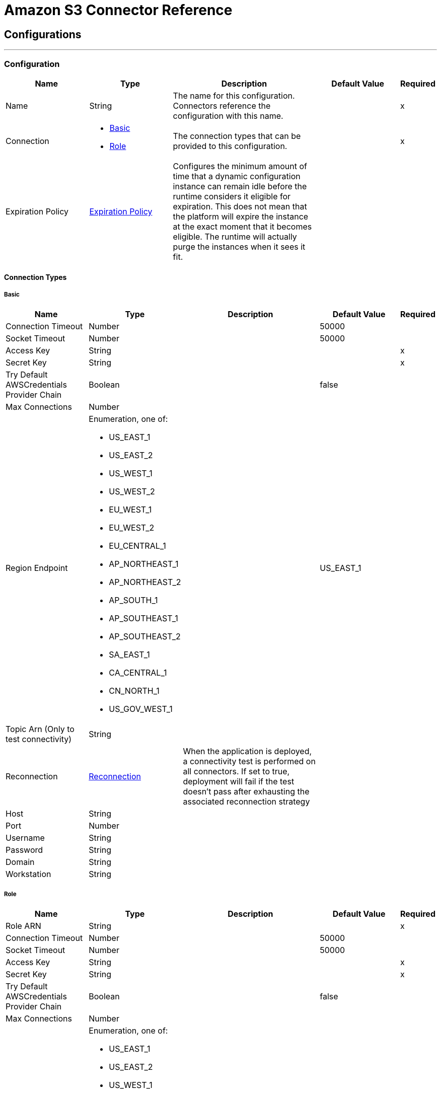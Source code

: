 = Amazon S3 Connector Reference

== Configurations
---
[[config]]
=== Configuration

[cols=".^20%,.^20%,.^35%,.^20%,^.^5%", options="header"]
|===
| Name | Type | Description | Default Value | Required
|Name | String | The name for this configuration. Connectors reference the configuration with this name. | | x
| Connection a| * <<config_basic, Basic>>
* <<config_role, Role>>
 | The connection types that can be provided to this configuration. | | x
| Expiration Policy a| <<ExpirationPolicy>> |  Configures the minimum amount of time that a dynamic configuration instance can remain idle before the runtime considers it eligible for expiration. This does not mean that the platform will expire the instance at the exact moment that it becomes eligible. The runtime will actually purge the instances when it sees it fit. |  |
|===

==== Connection Types
[[config_basic]]
===== Basic



[cols=".^20%,.^20%,.^35%,.^20%,^.^5%", options="header"]
|===
| Name | Type | Description | Default Value | Required
| Connection Timeout a| Number |  |  50000 |
| Socket Timeout a| Number |  |  50000 |
| Access Key a| String |  |  | x
| Secret Key a| String |  |  | x
| Try Default AWSCredentials Provider Chain a| Boolean |  |  false |
| Max Connections a| Number |  |  |
| Region Endpoint a| Enumeration, one of:

** US_EAST_1
** US_EAST_2
** US_WEST_1
** US_WEST_2
** EU_WEST_1
** EU_WEST_2
** EU_CENTRAL_1
** AP_NORTHEAST_1
** AP_NORTHEAST_2
** AP_SOUTH_1
** AP_SOUTHEAST_1
** AP_SOUTHEAST_2
** SA_EAST_1
** CA_CENTRAL_1
** CN_NORTH_1
** US_GOV_WEST_1 |  |  US_EAST_1 |
| Topic Arn (Only to test connectivity) a| String |  |  |
| Reconnection a| <<Reconnection>> |  When the application is deployed, a connectivity test is performed on all connectors. If set to true, deployment will fail if the test doesn't pass after exhausting the associated reconnection strategy |  |
| Host a| String |  |  |
| Port a| Number |  |  |
| Username a| String |  |  |
| Password a| String |  |  |
| Domain a| String |  |  |
| Workstation a| String |  |  |
|===
[[config_role]]
===== Role



[cols=".^20%,.^20%,.^35%,.^20%,^.^5%", options="header"]
|===
| Name | Type | Description | Default Value | Required
| Role ARN a| String |  |  | x
| Connection Timeout a| Number |  |  50000 |
| Socket Timeout a| Number |  |  50000 |
| Access Key a| String |  |  | x
| Secret Key a| String |  |  | x
| Try Default AWSCredentials Provider Chain a| Boolean |  |  false |
| Max Connections a| Number |  |  |
| Region Endpoint a| Enumeration, one of:

** US_EAST_1
** US_EAST_2
** US_WEST_1
** US_WEST_2
** EU_WEST_1
** EU_WEST_2
** EU_CENTRAL_1
** AP_NORTHEAST_1
** AP_NORTHEAST_2
** AP_SOUTH_1
** AP_SOUTHEAST_1
** AP_SOUTHEAST_2
** SA_EAST_1
** CA_CENTRAL_1
** CN_NORTH_1
** US_GOV_WEST_1 |  |  US_EAST_1 |
| Topic Arn (Only to test connectivity) a| String |  |  |
| Reconnection a| <<Reconnection>> |  When the application is deployed, a connectivity test is performed on all connectors. If set to true, deployment will fail if the test doesn't pass after exhausting the associated reconnection strategy |  |
| Host a| String |  |  |
| Port a| Number |  |  |
| Username a| String |  |  |
| Password a| String |  |  |
| Domain a| String |  |  |
| Workstation a| String |  |  |
|===

==== Associated Operations

* <<abortMultipartUpload>>
* <<completeMultipartUpload>>
* <<copyObject>>
* <<createBucket>>
* <<createObject>>
* <<createObjectPresignedUri>>
* <<deleteBucket>>
* <<deleteBucketCorsConfiguration>>
* <<deleteBucketLifecycleConfiguration>>
* <<deleteBucketPolicy>>
* <<deleteBucketTaggingConfiguration>>
* <<deleteBucketWebsiteConfiguration>>
* <<deleteObject>>
* <<deleteObjects>>
* <<getBucketAcl>>
* <<getBucketCorsConfiguration>>
* <<getBucketLifecycleConfiguration>>
* <<getBucketLocation>>
* <<getBucketLoggingConfiguration>>
* <<getBucketNotificationConfiguration>>
* <<getBucketPolicy>>
* <<getBucketTaggingConfiguration>>
* <<getBucketVersioningConfiguration>>
* <<getBucketWebsiteConfiguration>>
* <<getObject>>
* <<getObjectAcl>>
* <<initiateMultipartUpload>>
* <<listBuckets>>
* <<listMultipartUploads>>
* <<listObjects>>
* <<listParts>>
* <<listVersions>>
* <<setBucketAcl>>
* <<setBucketCorsConfiguration>>
* <<setBucketLifecycleConfiguration>>
* <<setBucketLoggingConfiguration>>
* <<setBucketNotificationConfiguration>>
* <<setBucketPolicy>>
* <<setBucketTaggingConfiguration>>
* <<setBucketVersioningConfiguration>>
* <<setBucketWebsiteConfiguration>>
* <<setObjectAcl>>
* <<setObjectStorageClass>>
* <<uploadPart>>
* <<uploadPartCopy>>



== Operations

[[abortMultipartUpload]]
== Abort Multipart Upload

`<s3:abort-multipart-upload>`


Aborts a multipart upload. After a multipart upload is aborted, no additional parts can be uploaded using that upload ID. The storage consumed by any previously uploaded parts will be freed. However, if any part uploads are currently in progress, those part uploads may or may not succeed. As a result, it may be necessary to abort a given multipart upload multiple times in order to completely free all storage consumed by all parts. 



[cols=".^20%,.^20%,.^35%,.^20%,^.^5%", options="header"]
|===
| Name | Type | Description | Default Value | Required
| Configuration | String | The name of the configuration to use. | | x
| Bucket Name a| String |  The name of the bucket containing the multipart upload to abort. |  | x
| Key a| String |  The key of the multipart upload to abort. |  | x
| Upload Id a| String |  The ID of the upload to abort. |  | x
| Reconnection Strategy a| * <<reconnect>>
* <<reconnect-forever>> |  A retry strategy in case of connectivity errors |  |
|===


==== For Configurations

* <<config>>

==== Throws

* S3:SignatureDoesNotMatch
* S3:RequestTorrentOfBucketError
* S3:MalformedACLError
* S3:TokenRefreshRequired
* S3:InvalidDigest
* S3:UnexpectedContent
* S3:InlineDataTooLarge
* S3:RestoreAlreadyInProgress
* S3:AccessDenied
* S3:NoSuchKey
* S3:RequestTimeTooSkewed
* S3:MissingContentLength
* S3:MissingRequestBodyError
* S3:UNKNOWN
* S3:MaxMessageLengthExceeded
* S3:InvalidURI
* S3:PermanentRedirect
* S3:IncompleteBody
* S3:NoLoggingStatusForKey
* S3:TooManyBuckets
* S3:AccountProblem
* S3:MissingSecurityHeader
* S3:BucketAlreadyExists
* S3:UserKeyMustBeSpecified
* S3:MalformedXML
* S3:OperationAborted
* S3:RETRY_EXHAUSTED
* S3:InvalidRequest
* S3:InvalidPartOrder
* S3:CONNECTIVITY
* S3:MethodNotAllowed
* S3:InvalidLocationConstraint
* S3:InvalidTargetBucketForLogging
* S3:RequestIsNotMultiPartContent
* S3:NoSuchLifecycleConfiguration
* S3:NotImplemented
* S3:NoSuchUpload
* S3:EntityTooLarge
* S3:MaxPostPreDataLengthExceededError
* S3:ServiceUnavailable
* S3:InvalidSOAPRequest
* S3:UnresolvableGrantByEmailAddress
* S3:CrossLocationLoggingProhibited
* S3:NoSuchBucketPolicy
* S3:PreconditionFailed
* S3:InvalidPart
* S3:MetadataTooLarge
* S3:MissingSecurityElement
* S3:InternalError
* S3:InvalidAccessKeyId
* S3:InvalidObjectState
* S3:InvalidBucketName
* S3:EntityTooSmall
* S3:InvalidToken
* S3:InvalidStorageClass
* S3:INVALID_RESPONSE_PRESIGNEDURL_MALFORMED
* S3:NoSuchBucket
* S3:InvalidAddressingHeader
* S3:NotSignedUp
* S3:KeyTooLong
* S3:InvalidSecurity
* S3:BucketNotEmpty
* S3:RequestTimeout
* S3:CredentialsNotSupported
* S3:InvalidBucketState
* S3:BucketAlreadyOwnedByYou
* S3:InvalidEncryptionAlgorithmError
* S3:ExpiredToken
* S3:AmbiguousGrantByEmailAddress
* S3:Redirect
* S3:MissingAttachment
* S3:TemporaryRedirect
* S3:MalformedPOSTRequest
* S3:InvalidPayer
* S3:InvalidArgument
* S3:BadDigest
* S3:IllegalVersioningConfigurationException
* S3:NoSuchVersion
* S3:SlowDown
* S3:IncorrectNumberOfFilesInPostRequest
* S3:InvalidPolicyDocument
* S3:InvalidRange


[[completeMultipartUpload]]
== Complete Multipart Upload


`<s3:complete-multipart-upload>`


Completes a multipart upload by assembling previously uploaded parts. 



[cols=".^20%,.^20%,.^35%,.^20%,^.^5%", options="header"]
|===
| Name | Type | Description | Default Value | Required
| Configuration | String | The name of the configuration to use. | | x
| Bucket Name a| String |  The name of the bucket containing the multipart upload to complete. |  | x
| Key a| String |  The key under which the multipart upload to complete is stored. |  | x
| Upload Id a| String |  The ID of the multipart upload to complete. |  | x
| Part ETags a| Array of <<PartETag>> |  The list of part numbers and ETags that identify the individual parts of the multipart upload to complete. |  `#[payload]` |
| Target Variable a| String |  The name of a variable that stores the output of an operation. |  |
| Target Value a| String |  An expression to evaluate against the operation's output and the outcome of that expression is stored in the targer variable. |  `#[payload]` |
| Reconnection Strategy a| * <<reconnect>>
* <<reconnect-forever>> |  A retry strategy in case of connectivity errors |  |
|===

==== Output
[cols=".^50%,.^50%"]
|===
| Type a| <<CompleteMultipartUploadResult>>
|===

==== For Configurations

* <<config>>

==== Throws

* S3:SignatureDoesNotMatch
* S3:RequestTorrentOfBucketError
* S3:MalformedACLError
* S3:TokenRefreshRequired
* S3:InvalidDigest
* S3:UnexpectedContent
* S3:InlineDataTooLarge
* S3:RestoreAlreadyInProgress
* S3:AccessDenied
* S3:NoSuchKey
* S3:RequestTimeTooSkewed
* S3:MissingContentLength
* S3:MissingRequestBodyError
* S3:UNKNOWN
* S3:MaxMessageLengthExceeded
* S3:InvalidURI
* S3:PermanentRedirect
* S3:IncompleteBody
* S3:NoLoggingStatusForKey
* S3:TooManyBuckets
* S3:AccountProblem
* S3:MissingSecurityHeader
* S3:BucketAlreadyExists
* S3:UserKeyMustBeSpecified
* S3:MalformedXML
* S3:OperationAborted
* S3:RETRY_EXHAUSTED
* S3:InvalidRequest
* S3:InvalidPartOrder
* S3:CONNECTIVITY
* S3:MethodNotAllowed
* S3:InvalidLocationConstraint
* S3:InvalidTargetBucketForLogging
* S3:RequestIsNotMultiPartContent
* S3:NoSuchLifecycleConfiguration
* S3:NotImplemented
* S3:NoSuchUpload
* S3:EntityTooLarge
* S3:MaxPostPreDataLengthExceededError
* S3:ServiceUnavailable
* S3:InvalidSOAPRequest
* S3:UnresolvableGrantByEmailAddress
* S3:CrossLocationLoggingProhibited
* S3:NoSuchBucketPolicy
* S3:PreconditionFailed
* S3:InvalidPart
* S3:MetadataTooLarge
* S3:MissingSecurityElement
* S3:InternalError
* S3:InvalidAccessKeyId
* S3:InvalidObjectState
* S3:InvalidBucketName
* S3:EntityTooSmall
* S3:InvalidToken
* S3:InvalidStorageClass
* S3:INVALID_RESPONSE_PRESIGNEDURL_MALFORMED
* S3:NoSuchBucket
* S3:InvalidAddressingHeader
* S3:NotSignedUp
* S3:KeyTooLong
* S3:InvalidSecurity
* S3:BucketNotEmpty
* S3:RequestTimeout
* S3:CredentialsNotSupported
* S3:InvalidBucketState
* S3:BucketAlreadyOwnedByYou
* S3:InvalidEncryptionAlgorithmError
* S3:ExpiredToken
* S3:AmbiguousGrantByEmailAddress
* S3:Redirect
* S3:MissingAttachment
* S3:TemporaryRedirect
* S3:MalformedPOSTRequest
* S3:InvalidPayer
* S3:InvalidArgument
* S3:BadDigest
* S3:IllegalVersioningConfigurationException
* S3:NoSuchVersion
* S3:SlowDown
* S3:IncorrectNumberOfFilesInPostRequest
* S3:InvalidPolicyDocument
* S3:InvalidRange


[[copyObject]]
== Copy Object


`<s3:copy-object>`


Copies a source object to a new destination; to copy an object, the caller's account must have read access to the source object and write access to the destination bucket. By default, all object metadata for the source object are copied to the new destination object, unless new object metadata in the specified is provided. The AccessControlList is not copied to the new object, and, unless another ACL specified, PRIVATE is assumed. If no destination bucket is specified, the same that the source bucket is used - local copy. Destination object's Content-Type http header would be set with the specified value and if it is passed null, then the default MIME type 'application/octet-stream' would be set. 



[cols=".^20%,.^20%,.^35%,.^20%,^.^5%", options="header"]
|===
| Name | Type | Description | Default Value | Required
| Configuration | String | The name of the configuration to use. | | x
| Source Bucket Name a| String |  The source object's bucket |  | x
| Source Key a| String |  The source object's key |  | x
| Source Version Id a| String |  The specific version of the source object to copy, if versioning is enabled. Left unspecified if the latest version is desired, or versioning is not enabled. |  |
| Destination Bucket Name a| String |  The destination object's bucket. If none provided, a local copy is performed, that is, it is copied within the same bucket. |  |
| Destination Key a| String |  The destination object's key |  | x
| Canned ACL a| Enumeration, one of:

** PRIVATE
** PUBLIC_READ
** PUBLIC_READ_WRITE
** AUTHENTICATED_READ
** LOG_DELIVERY_WRITE
** BUCKET_OWNER_READ
** BUCKET_OWNER_FULL_CONTROL |  The acl of the destination object. |  PRIVATE |
| Destination Storage Class a| Enumeration, one of:

** STANDARD
** REDUCED_REDUNDANCY
** GLACIER |  one of StorageClass enumerated values, defaults to StorageClass#STANDARD |  STANDARD |
| Destination User Metadata a| Object |  The new metadata of the destination object, that if specified, overrides that copied from the source object |  |
| Modified Since a| DateTime |  The modified constraint that restricts this request to executing only if the object has been modified after the specified date. This constraint is specified but does not match, no copy is performed |  |
| Unmodified Since a| DateTime |  The unmodified constraint that restricts this request to executing only if the object has not been modified after this date. This constraint is specified but does not match, no copy is performed |  |
| Encryption a| String |  Encryption method for server-side encryption. Supported value AES256. |  |
| Content Type a| String |  The destination object's Content-Type HTTP header |  |
| Target Variable a| String |  The name of a variable that stores the output of an operation. |  |
| Target Value a| String |  An expression to evaluate against the operation's output and the outcome of that expression is stored in the targer variable. |  `#[payload]` |
| Reconnection Strategy a| * <<reconnect>>
* <<reconnect-forever>> |  A retry strategy in case of connectivity errors |  |
|===

==== Output
[cols=".^50%,.^50%"]
|===
| Type a| <<ObjectResult>>
|===

==== For Configurations

* <<config>>

==== Throws

* S3:SignatureDoesNotMatch
* S3:RequestTorrentOfBucketError
* S3:MalformedACLError
* S3:TokenRefreshRequired
* S3:InvalidDigest
* S3:UnexpectedContent
* S3:InlineDataTooLarge
* S3:RestoreAlreadyInProgress
* S3:AccessDenied
* S3:NoSuchKey
* S3:RequestTimeTooSkewed
* S3:MissingContentLength
* S3:MissingRequestBodyError
* S3:UNKNOWN
* S3:MaxMessageLengthExceeded
* S3:InvalidURI
* S3:PermanentRedirect
* S3:IncompleteBody
* S3:NoLoggingStatusForKey
* S3:TooManyBuckets
* S3:AccountProblem
* S3:MissingSecurityHeader
* S3:BucketAlreadyExists
* S3:UserKeyMustBeSpecified
* S3:MalformedXML
* S3:OperationAborted
* S3:RETRY_EXHAUSTED
* S3:InvalidRequest
* S3:InvalidPartOrder
* S3:CONNECTIVITY
* S3:MethodNotAllowed
* S3:InvalidLocationConstraint
* S3:InvalidTargetBucketForLogging
* S3:RequestIsNotMultiPartContent
* S3:NoSuchLifecycleConfiguration
* S3:NotImplemented
* S3:NoSuchUpload
* S3:EntityTooLarge
* S3:MaxPostPreDataLengthExceededError
* S3:ServiceUnavailable
* S3:InvalidSOAPRequest
* S3:UnresolvableGrantByEmailAddress
* S3:CrossLocationLoggingProhibited
* S3:NoSuchBucketPolicy
* S3:PreconditionFailed
* S3:InvalidPart
* S3:MetadataTooLarge
* S3:MissingSecurityElement
* S3:InternalError
* S3:InvalidAccessKeyId
* S3:InvalidObjectState
* S3:InvalidBucketName
* S3:EntityTooSmall
* S3:InvalidToken
* S3:InvalidStorageClass
* S3:INVALID_RESPONSE_PRESIGNEDURL_MALFORMED
* S3:NoSuchBucket
* S3:InvalidAddressingHeader
* S3:NotSignedUp
* S3:KeyTooLong
* S3:InvalidSecurity
* S3:BucketNotEmpty
* S3:RequestTimeout
* S3:CredentialsNotSupported
* S3:InvalidBucketState
* S3:BucketAlreadyOwnedByYou
* S3:InvalidEncryptionAlgorithmError
* S3:ExpiredToken
* S3:AmbiguousGrantByEmailAddress
* S3:Redirect
* S3:MissingAttachment
* S3:TemporaryRedirect
* S3:MalformedPOSTRequest
* S3:InvalidPayer
* S3:InvalidArgument
* S3:BadDigest
* S3:IllegalVersioningConfigurationException
* S3:NoSuchVersion
* S3:SlowDown
* S3:IncorrectNumberOfFilesInPostRequest
* S3:InvalidPolicyDocument
* S3:InvalidRange


[[createBucket]]
== Create Bucket


`<s3:create-bucket>`


Creates a new bucket; connector must not be configured as anonymous for this operation to succeed. Bucket names must be unique across all of Amazon S3, that is, among all their users. Bucket ownership is similar to the ownership of Internet domain names. Within Amazon S3, only a single user owns each bucket. Once a uniquely named bucket is created in Amazon S3, organize and name the objects within the bucket in any way. Ownership of the bucket is retained as long as the owner has an Amazon S3 account. To conform with DNS requirements, buckets names must: not contain underscores, be between 3 and 63 characters long, not end with a dash, not contain adjacent periods, not contain dashes next to periods and not contain uppercase characters. Do not make bucket create or delete calls in the high availability code path of an application. Create or delete buckets in a separate initialization or setup. 



[cols=".^20%,.^20%,.^35%,.^20%,^.^5%", options="header"]
|===
| Name | Type | Description | Default Value | Required
| Configuration | String | The name of the configuration to use. | | x
| Bucket Name a| String |  The bucket to create. It must not exist yet. |  | x
| Region a| Enumeration, one of:

** US_STANDARD
** US_WEST
** US_WEST_2
** US_GOVCLOUD
** EU_IRELAND
** EU_FRANKFURT
** AP_SINGAPORE
** AP_SYDNEY
** AP_TOKYO
** SA_SAOPAULO
** CN_BEIJING |  The region where to create the new bucket |  US_STANDARD |
| Canned ACL a| Enumeration, one of:

** PRIVATE
** PUBLIC_READ
** PUBLIC_READ_WRITE
** AUTHENTICATED_READ
** LOG_DELIVERY_WRITE
** BUCKET_OWNER_READ
** BUCKET_OWNER_FULL_CONTROL |  The access control list of the new bucket |  PRIVATE |
| Target Variable a| String |  The name of a variable that stores the output of an operation. |  |
| Target Value a| String |  An expression to evaluate against the operation's output and the outcome of that expression is stored in the targer variable. |  `#[payload]` |
| Reconnection Strategy a| * <<reconnect>>
* <<reconnect-forever>> |  A retry strategy in case of connectivity errors |  |
|===

==== Output
[cols=".^50%,.^50%"]
|===
| Type a| <<Bucket>>
|===

==== For Configurations

* <<config>>

==== Throws

* S3:SignatureDoesNotMatch
* S3:RequestTorrentOfBucketError
* S3:MalformedACLError
* S3:TokenRefreshRequired
* S3:InvalidDigest
* S3:UnexpectedContent
* S3:InlineDataTooLarge
* S3:RestoreAlreadyInProgress
* S3:AccessDenied
* S3:NoSuchKey
* S3:RequestTimeTooSkewed
* S3:MissingContentLength
* S3:MissingRequestBodyError
* S3:UNKNOWN
* S3:MaxMessageLengthExceeded
* S3:InvalidURI
* S3:PermanentRedirect
* S3:IncompleteBody
* S3:NoLoggingStatusForKey
* S3:TooManyBuckets
* S3:AccountProblem
* S3:MissingSecurityHeader
* S3:BucketAlreadyExists
* S3:UserKeyMustBeSpecified
* S3:MalformedXML
* S3:OperationAborted
* S3:RETRY_EXHAUSTED
* S3:InvalidRequest
* S3:InvalidPartOrder
* S3:CONNECTIVITY
* S3:MethodNotAllowed
* S3:InvalidLocationConstraint
* S3:InvalidTargetBucketForLogging
* S3:RequestIsNotMultiPartContent
* S3:NoSuchLifecycleConfiguration
* S3:NotImplemented
* S3:NoSuchUpload
* S3:EntityTooLarge
* S3:MaxPostPreDataLengthExceededError
* S3:ServiceUnavailable
* S3:InvalidSOAPRequest
* S3:UnresolvableGrantByEmailAddress
* S3:CrossLocationLoggingProhibited
* S3:NoSuchBucketPolicy
* S3:PreconditionFailed
* S3:InvalidPart
* S3:MetadataTooLarge
* S3:MissingSecurityElement
* S3:InternalError
* S3:InvalidAccessKeyId
* S3:InvalidObjectState
* S3:InvalidBucketName
* S3:EntityTooSmall
* S3:InvalidToken
* S3:InvalidStorageClass
* S3:INVALID_RESPONSE_PRESIGNEDURL_MALFORMED
* S3:NoSuchBucket
* S3:InvalidAddressingHeader
* S3:NotSignedUp
* S3:KeyTooLong
* S3:InvalidSecurity
* S3:BucketNotEmpty
* S3:RequestTimeout
* S3:CredentialsNotSupported
* S3:InvalidBucketState
* S3:BucketAlreadyOwnedByYou
* S3:InvalidEncryptionAlgorithmError
* S3:ExpiredToken
* S3:AmbiguousGrantByEmailAddress
* S3:Redirect
* S3:MissingAttachment
* S3:TemporaryRedirect
* S3:MalformedPOSTRequest
* S3:InvalidPayer
* S3:InvalidArgument
* S3:BadDigest
* S3:IllegalVersioningConfigurationException
* S3:NoSuchVersion
* S3:SlowDown
* S3:IncorrectNumberOfFilesInPostRequest
* S3:InvalidPolicyDocument
* S3:InvalidRange


[[createObject]]
== Create Object


`<s3:create-object>`


Uploads an object to S3. Supported contents are InputStreams, Strings, byte arrays, and Files. 

*Note:* The Content Length must be set to a value greater than zero. If the Content Length is set to zero (0), 
this operation creates a zero-byte object.


[cols=".^20%,.^20%,.^35%,.^20%,^.^5%", options="header"]
|===
| Name | Type | Description | Default Value | Required
| Configuration | String | The name of the configuration to use. | | x
| Bucket Name a| String |  The object's bucket |  | x
| Key a| String |  The object's key |  | x
| Object Content a| Binary |  The content to be uploaded to S3, capable of creating a PutObjectRequest. |  `#[payload]` |
| Canned ACL a| Enumeration, one of:

** PRIVATE
** PUBLIC_READ
** PUBLIC_READ_WRITE
** AUTHENTICATED_READ
** LOG_DELIVERY_WRITE
** BUCKET_OWNER_READ
** BUCKET_OWNER_FULL_CONTROL |  The access control list of the new object |  PRIVATE |
| Kms Master Key a| String |  Encrypt objects uploaded to S3 buckets with AWS KMS master key |  |
| User Metadata a| Object |  |  |
| Last Modified a| DateTime |  |  |
| Content Length a| Number |  |  |
| Content Type a| String |  |  |
| Content Language a| String |  |  |
| Content Encoding a| String |  |  |
| Cache Control a| String |  |  |
| Content MD5 a| String |  |  |
| Content Disposition a| String |  |  |
| Etag a| String |  |  |
| Version Id a| String |  |  |
| Sse Algorithm a| String |  |  |
| Sse Customer Algorithm a| String |  |  |
| Sse Customer Key Md5 a| String |  |  |
| Expiration Time a| DateTime |  |  |
| Expiration Time Rule Id a| String |  |  |
| Restore Expiration Time a| DateTime |  |  |
| Ongoing Restore a| Boolean |  |  false |
| Http Expires Date a| DateTime |  |  |
| Storage Class a| Enumeration, one of:

** STANDARD
** REDUCED_REDUNDANCY
** GLACIER |  |  STANDARD |
| Sse Aws Kms Key Id a| String |  |  |
| Requester Charged a| Boolean |  |  false |
| Replication Status a| String |  |  |
| Target Variable a| String |  The name of a variable that stores the output of an operation. |  |
| Target Value a| String |  An expression to evaluate against the operation's output and the outcome of that expression is stored in the targer variable. |  `#[payload]` |
| Reconnection Strategy a| * <<reconnect>>
* <<reconnect-forever>> |  A retry strategy in case of connectivity errors |  |
|===

==== Output
[cols=".^50%,.^50%"]
|===
| Type a| <<ObjectResult>>
|===

==== For Configurations

* <<config>>

==== Throws

* S3:SignatureDoesNotMatch
* S3:RequestTorrentOfBucketError
* S3:MalformedACLError
* S3:TokenRefreshRequired
* S3:InvalidDigest
* S3:UnexpectedContent
* S3:InlineDataTooLarge
* S3:RestoreAlreadyInProgress
* S3:AccessDenied
* S3:NoSuchKey
* S3:RequestTimeTooSkewed
* S3:MissingContentLength
* S3:MissingRequestBodyError
* S3:UNKNOWN
* S3:MaxMessageLengthExceeded
* S3:InvalidURI
* S3:PermanentRedirect
* S3:IncompleteBody
* S3:NoLoggingStatusForKey
* S3:TooManyBuckets
* S3:AccountProblem
* S3:MissingSecurityHeader
* S3:BucketAlreadyExists
* S3:UserKeyMustBeSpecified
* S3:MalformedXML
* S3:OperationAborted
* S3:RETRY_EXHAUSTED
* S3:InvalidRequest
* S3:InvalidPartOrder
* S3:CONNECTIVITY
* S3:MethodNotAllowed
* S3:InvalidLocationConstraint
* S3:InvalidTargetBucketForLogging
* S3:RequestIsNotMultiPartContent
* S3:NoSuchLifecycleConfiguration
* S3:NotImplemented
* S3:NoSuchUpload
* S3:EntityTooLarge
* S3:MaxPostPreDataLengthExceededError
* S3:ServiceUnavailable
* S3:InvalidSOAPRequest
* S3:UnresolvableGrantByEmailAddress
* S3:CrossLocationLoggingProhibited
* S3:NoSuchBucketPolicy
* S3:PreconditionFailed
* S3:InvalidPart
* S3:MetadataTooLarge
* S3:MissingSecurityElement
* S3:InternalError
* S3:InvalidAccessKeyId
* S3:InvalidObjectState
* S3:InvalidBucketName
* S3:EntityTooSmall
* S3:InvalidToken
* S3:InvalidStorageClass
* S3:INVALID_RESPONSE_PRESIGNEDURL_MALFORMED
* S3:NoSuchBucket
* S3:InvalidAddressingHeader
* S3:NotSignedUp
* S3:KeyTooLong
* S3:InvalidSecurity
* S3:BucketNotEmpty
* S3:RequestTimeout
* S3:CredentialsNotSupported
* S3:InvalidBucketState
* S3:BucketAlreadyOwnedByYou
* S3:InvalidEncryptionAlgorithmError
* S3:ExpiredToken
* S3:AmbiguousGrantByEmailAddress
* S3:Redirect
* S3:MissingAttachment
* S3:TemporaryRedirect
* S3:MalformedPOSTRequest
* S3:InvalidPayer
* S3:InvalidArgument
* S3:BadDigest
* S3:IllegalVersioningConfigurationException
* S3:NoSuchVersion
* S3:SlowDown
* S3:IncorrectNumberOfFilesInPostRequest
* S3:InvalidPolicyDocument
* S3:InvalidRange


[[createObjectPresignedUri]]
== Create Object Presigned Uri


`<s3:create-object-presigned-uri>`


Returns a pre-signed URL for accessing an Amazon S3 object. The pre-signed URL can be shared to other users, allowing access to the resource without providing an account's AWS security credentials. 



[cols=".^20%,.^20%,.^35%,.^20%,^.^5%", options="header"]
|===
| Name | Type | Description | Default Value | Required
| Configuration | String | The name of the configuration to use. | | x
| Bucket Name a| String |  The name of the bucket involved in this request. |  | x
| Key a| String |  The key of the object involved in this request. |  | x
| Expiration a| DateTime |  The expiration date at which point the new pre-signed URL will no longer be accepted by Amazon S3. |  |
| Content MD5 a| String |  The expected content-md5 header of the request. |  |
| Content Type a| String |  The expected content-type of the request. |  |
| Method a| Enumeration, one of:

** GET
** POST
** PUT
** DELETE
** HEAD
** PATCH |  The HTTP method (GET, PUT, DELETE, HEAD) to be used in this request. |  PUT |
| Sse S3 Encryption a| Enumeration, one of:

** AES256
** KMS |  The encryption method (KMS, AES256) to use for the presigned URL. |  |
| Target Variable a| String |  The name of a variable that stores the output of an operation. |  |
| Target Value a| String |  An expression to evaluate against the operation's output and the outcome of that expression is stored in the targer variable. |  `#[payload]` |
| Reconnection Strategy a| * <<reconnect>>
* <<reconnect-forever>> |  A retry strategy in case of connectivity errors |  |
|===

==== Output
[cols=".^50%,.^50%"]
|===
| Type a| String
|===

==== For Configurations

* <<config>>

==== Throws

* S3:SignatureDoesNotMatch
* S3:RequestTorrentOfBucketError
* S3:MalformedACLError
* S3:TokenRefreshRequired
* S3:InvalidDigest
* S3:UnexpectedContent
* S3:InlineDataTooLarge
* S3:RestoreAlreadyInProgress
* S3:AccessDenied
* S3:NoSuchKey
* S3:RequestTimeTooSkewed
* S3:MissingContentLength
* S3:MissingRequestBodyError
* S3:UNKNOWN
* S3:MaxMessageLengthExceeded
* S3:InvalidURI
* S3:PermanentRedirect
* S3:IncompleteBody
* S3:NoLoggingStatusForKey
* S3:TooManyBuckets
* S3:AccountProblem
* S3:MissingSecurityHeader
* S3:BucketAlreadyExists
* S3:UserKeyMustBeSpecified
* S3:MalformedXML
* S3:OperationAborted
* S3:RETRY_EXHAUSTED
* S3:InvalidRequest
* S3:InvalidPartOrder
* S3:CONNECTIVITY
* S3:MethodNotAllowed
* S3:InvalidLocationConstraint
* S3:InvalidTargetBucketForLogging
* S3:RequestIsNotMultiPartContent
* S3:NoSuchLifecycleConfiguration
* S3:NotImplemented
* S3:NoSuchUpload
* S3:EntityTooLarge
* S3:MaxPostPreDataLengthExceededError
* S3:ServiceUnavailable
* S3:InvalidSOAPRequest
* S3:UnresolvableGrantByEmailAddress
* S3:CrossLocationLoggingProhibited
* S3:NoSuchBucketPolicy
* S3:PreconditionFailed
* S3:InvalidPart
* S3:MetadataTooLarge
* S3:MissingSecurityElement
* S3:InternalError
* S3:InvalidAccessKeyId
* S3:InvalidObjectState
* S3:InvalidBucketName
* S3:EntityTooSmall
* S3:InvalidToken
* S3:InvalidStorageClass
* S3:INVALID_RESPONSE_PRESIGNEDURL_MALFORMED
* S3:NoSuchBucket
* S3:InvalidAddressingHeader
* S3:NotSignedUp
* S3:KeyTooLong
* S3:InvalidSecurity
* S3:BucketNotEmpty
* S3:RequestTimeout
* S3:CredentialsNotSupported
* S3:InvalidBucketState
* S3:BucketAlreadyOwnedByYou
* S3:InvalidEncryptionAlgorithmError
* S3:ExpiredToken
* S3:AmbiguousGrantByEmailAddress
* S3:Redirect
* S3:MissingAttachment
* S3:TemporaryRedirect
* S3:MalformedPOSTRequest
* S3:InvalidPayer
* S3:InvalidArgument
* S3:BadDigest
* S3:IllegalVersioningConfigurationException
* S3:NoSuchVersion
* S3:SlowDown
* S3:IncorrectNumberOfFilesInPostRequest
* S3:InvalidPolicyDocument
* S3:InvalidRange


[[deleteBucket]]
== Delete Bucket


`<s3:delete-bucket>`


Deletes the specified bucket. All objects (and all object versions, if versioning was ever enabled) in the bucket must be deleted before the bucket itself can be deleted; this restriction can be relaxed by specifying the attribute force="true". 



[cols=".^20%,.^20%,.^35%,.^20%,^.^5%", options="header"]
|===
| Name | Type | Description | Default Value | Required
| Configuration | String | The name of the configuration to use. | | x
| Bucket Name a| String |  The bucket to delete |  | x
| Force a| Boolean |  optional true if the bucket must be deleted even if it is not empty, false if operation should fail in such scenario. |  false |
| Reconnection Strategy a| * <<reconnect>>
* <<reconnect-forever>> |  A retry strategy in case of connectivity errors |  |
|===


==== For Configurations

* <<config>>

==== Throws

* S3:SignatureDoesNotMatch
* S3:RequestTorrentOfBucketError
* S3:MalformedACLError
* S3:TokenRefreshRequired
* S3:InvalidDigest
* S3:UnexpectedContent
* S3:InlineDataTooLarge
* S3:RestoreAlreadyInProgress
* S3:AccessDenied
* S3:NoSuchKey
* S3:RequestTimeTooSkewed
* S3:MissingContentLength
* S3:MissingRequestBodyError
* S3:UNKNOWN
* S3:MaxMessageLengthExceeded
* S3:InvalidURI
* S3:PermanentRedirect
* S3:IncompleteBody
* S3:NoLoggingStatusForKey
* S3:TooManyBuckets
* S3:AccountProblem
* S3:MissingSecurityHeader
* S3:BucketAlreadyExists
* S3:UserKeyMustBeSpecified
* S3:MalformedXML
* S3:OperationAborted
* S3:RETRY_EXHAUSTED
* S3:InvalidRequest
* S3:InvalidPartOrder
* S3:CONNECTIVITY
* S3:MethodNotAllowed
* S3:InvalidLocationConstraint
* S3:InvalidTargetBucketForLogging
* S3:RequestIsNotMultiPartContent
* S3:NoSuchLifecycleConfiguration
* S3:NotImplemented
* S3:NoSuchUpload
* S3:EntityTooLarge
* S3:MaxPostPreDataLengthExceededError
* S3:ServiceUnavailable
* S3:InvalidSOAPRequest
* S3:UnresolvableGrantByEmailAddress
* S3:CrossLocationLoggingProhibited
* S3:NoSuchBucketPolicy
* S3:PreconditionFailed
* S3:InvalidPart
* S3:MetadataTooLarge
* S3:MissingSecurityElement
* S3:InternalError
* S3:InvalidAccessKeyId
* S3:InvalidObjectState
* S3:InvalidBucketName
* S3:EntityTooSmall
* S3:InvalidToken
* S3:InvalidStorageClass
* S3:INVALID_RESPONSE_PRESIGNEDURL_MALFORMED
* S3:NoSuchBucket
* S3:InvalidAddressingHeader
* S3:NotSignedUp
* S3:KeyTooLong
* S3:InvalidSecurity
* S3:BucketNotEmpty
* S3:RequestTimeout
* S3:CredentialsNotSupported
* S3:InvalidBucketState
* S3:BucketAlreadyOwnedByYou
* S3:InvalidEncryptionAlgorithmError
* S3:ExpiredToken
* S3:AmbiguousGrantByEmailAddress
* S3:Redirect
* S3:MissingAttachment
* S3:TemporaryRedirect
* S3:MalformedPOSTRequest
* S3:InvalidPayer
* S3:InvalidArgument
* S3:BadDigest
* S3:IllegalVersioningConfigurationException
* S3:NoSuchVersion
* S3:SlowDown
* S3:IncorrectNumberOfFilesInPostRequest
* S3:InvalidPolicyDocument
* S3:InvalidRange


[[deleteBucketCorsConfiguration]]
== Delete Bucket Cors Configuration


`<s3:delete-bucket-cors-configuration>`


Deletes the Cross Origin Configuration information set for the bucket. To use this operation, you must have permission to perform the s3:PutCORSConfiguration action. The bucket owner has this permission by default and can grant this permission to others. 



[cols=".^20%,.^20%,.^35%,.^20%,^.^5%", options="header"]
|===
| Name | Type | Description | Default Value | Required
| Configuration | String | The name of the configuration to use. | | x
| Bucket Name a| String |  The bucket to delete Cross Origin Configuration. |  | x
| Reconnection Strategy a| * <<reconnect>>
* <<reconnect-forever>> |  A retry strategy in case of connectivity errors |  |
|===


==== For Configurations

* <<config>>

==== Throws

* S3:SignatureDoesNotMatch
* S3:RequestTorrentOfBucketError
* S3:MalformedACLError
* S3:TokenRefreshRequired
* S3:InvalidDigest
* S3:UnexpectedContent
* S3:InlineDataTooLarge
* S3:RestoreAlreadyInProgress
* S3:AccessDenied
* S3:NoSuchKey
* S3:RequestTimeTooSkewed
* S3:MissingContentLength
* S3:MissingRequestBodyError
* S3:UNKNOWN
* S3:MaxMessageLengthExceeded
* S3:InvalidURI
* S3:PermanentRedirect
* S3:IncompleteBody
* S3:NoLoggingStatusForKey
* S3:TooManyBuckets
* S3:AccountProblem
* S3:MissingSecurityHeader
* S3:BucketAlreadyExists
* S3:UserKeyMustBeSpecified
* S3:MalformedXML
* S3:OperationAborted
* S3:RETRY_EXHAUSTED
* S3:InvalidRequest
* S3:InvalidPartOrder
* S3:CONNECTIVITY
* S3:MethodNotAllowed
* S3:InvalidLocationConstraint
* S3:InvalidTargetBucketForLogging
* S3:RequestIsNotMultiPartContent
* S3:NoSuchLifecycleConfiguration
* S3:NotImplemented
* S3:NoSuchUpload
* S3:EntityTooLarge
* S3:MaxPostPreDataLengthExceededError
* S3:ServiceUnavailable
* S3:InvalidSOAPRequest
* S3:UnresolvableGrantByEmailAddress
* S3:CrossLocationLoggingProhibited
* S3:NoSuchBucketPolicy
* S3:PreconditionFailed
* S3:InvalidPart
* S3:MetadataTooLarge
* S3:MissingSecurityElement
* S3:InternalError
* S3:InvalidAccessKeyId
* S3:InvalidObjectState
* S3:InvalidBucketName
* S3:EntityTooSmall
* S3:InvalidToken
* S3:InvalidStorageClass
* S3:INVALID_RESPONSE_PRESIGNEDURL_MALFORMED
* S3:NoSuchBucket
* S3:InvalidAddressingHeader
* S3:NotSignedUp
* S3:KeyTooLong
* S3:InvalidSecurity
* S3:BucketNotEmpty
* S3:RequestTimeout
* S3:CredentialsNotSupported
* S3:InvalidBucketState
* S3:BucketAlreadyOwnedByYou
* S3:InvalidEncryptionAlgorithmError
* S3:ExpiredToken
* S3:AmbiguousGrantByEmailAddress
* S3:Redirect
* S3:MissingAttachment
* S3:TemporaryRedirect
* S3:MalformedPOSTRequest
* S3:InvalidPayer
* S3:InvalidArgument
* S3:BadDigest
* S3:IllegalVersioningConfigurationException
* S3:NoSuchVersion
* S3:SlowDown
* S3:IncorrectNumberOfFilesInPostRequest
* S3:InvalidPolicyDocument
* S3:InvalidRange


[[deleteBucketLifecycleConfiguration]]
== Delete Bucket Lifecycle Configuration


`<s3:delete-bucket-lifecycle-configuration>`


Deletes the lifecycle configuration from the specified bucket. Amazon S3 removes all the lifecycle configuration rules in the lifecycle subresource associated with the bucket. Your objects never expire, and Amazon S3 no longer automatically deletes any objects on the basis of rules contained in the deleted lifecycle configuration. 



[cols=".^20%,.^20%,.^35%,.^20%,^.^5%", options="header"]
|===
| Name | Type | Description | Default Value | Required
| Configuration | String | The name of the configuration to use. | | x
| Bucket Name a| String |  The bucket whose lifecycle configuration to delete. |  | x
| Reconnection Strategy a| * <<reconnect>>
* <<reconnect-forever>> |  A retry strategy in case of connectivity errors |  |
|===


==== For Configurations

* <<config>>

==== Throws

* S3:SignatureDoesNotMatch
* S3:RequestTorrentOfBucketError
* S3:MalformedACLError
* S3:TokenRefreshRequired
* S3:InvalidDigest
* S3:UnexpectedContent
* S3:InlineDataTooLarge
* S3:RestoreAlreadyInProgress
* S3:AccessDenied
* S3:NoSuchKey
* S3:RequestTimeTooSkewed
* S3:MissingContentLength
* S3:MissingRequestBodyError
* S3:UNKNOWN
* S3:MaxMessageLengthExceeded
* S3:InvalidURI
* S3:PermanentRedirect
* S3:IncompleteBody
* S3:NoLoggingStatusForKey
* S3:TooManyBuckets
* S3:AccountProblem
* S3:MissingSecurityHeader
* S3:BucketAlreadyExists
* S3:UserKeyMustBeSpecified
* S3:MalformedXML
* S3:OperationAborted
* S3:RETRY_EXHAUSTED
* S3:InvalidRequest
* S3:InvalidPartOrder
* S3:CONNECTIVITY
* S3:MethodNotAllowed
* S3:InvalidLocationConstraint
* S3:InvalidTargetBucketForLogging
* S3:RequestIsNotMultiPartContent
* S3:NoSuchLifecycleConfiguration
* S3:NotImplemented
* S3:NoSuchUpload
* S3:EntityTooLarge
* S3:MaxPostPreDataLengthExceededError
* S3:ServiceUnavailable
* S3:InvalidSOAPRequest
* S3:UnresolvableGrantByEmailAddress
* S3:CrossLocationLoggingProhibited
* S3:NoSuchBucketPolicy
* S3:PreconditionFailed
* S3:InvalidPart
* S3:MetadataTooLarge
* S3:MissingSecurityElement
* S3:InternalError
* S3:InvalidAccessKeyId
* S3:InvalidObjectState
* S3:InvalidBucketName
* S3:EntityTooSmall
* S3:InvalidToken
* S3:InvalidStorageClass
* S3:INVALID_RESPONSE_PRESIGNEDURL_MALFORMED
* S3:NoSuchBucket
* S3:InvalidAddressingHeader
* S3:NotSignedUp
* S3:KeyTooLong
* S3:InvalidSecurity
* S3:BucketNotEmpty
* S3:RequestTimeout
* S3:CredentialsNotSupported
* S3:InvalidBucketState
* S3:BucketAlreadyOwnedByYou
* S3:InvalidEncryptionAlgorithmError
* S3:ExpiredToken
* S3:AmbiguousGrantByEmailAddress
* S3:Redirect
* S3:MissingAttachment
* S3:TemporaryRedirect
* S3:MalformedPOSTRequest
* S3:InvalidPayer
* S3:InvalidArgument
* S3:BadDigest
* S3:IllegalVersioningConfigurationException
* S3:NoSuchVersion
* S3:SlowDown
* S3:IncorrectNumberOfFilesInPostRequest
* S3:InvalidPolicyDocument
* S3:InvalidRange


[[deleteBucketPolicy]]
== Delete Bucket Policy


`<s3:delete-bucket-policy>`


Deletes the bucket's policy. Only the owner of the bucket can delete the bucket policy. Bucket policies provide access control management at the bucket level for both the bucket resource and contained object resources. 



[cols=".^20%,.^20%,.^35%,.^20%,^.^5%", options="header"]
|===
| Name | Type | Description | Default Value | Required
| Configuration | String | The name of the configuration to use. | | x
| Bucket Name a| String |  The bucket whose policy to delete |  | x
| Reconnection Strategy a| * <<reconnect>>
* <<reconnect-forever>> |  A retry strategy in case of connectivity errors |  |
|===


==== For Configurations

* <<config>>

==== Throws

* S3:SignatureDoesNotMatch
* S3:RequestTorrentOfBucketError
* S3:MalformedACLError
* S3:TokenRefreshRequired
* S3:InvalidDigest
* S3:UnexpectedContent
* S3:InlineDataTooLarge
* S3:RestoreAlreadyInProgress
* S3:AccessDenied
* S3:NoSuchKey
* S3:RequestTimeTooSkewed
* S3:MissingContentLength
* S3:MissingRequestBodyError
* S3:UNKNOWN
* S3:MaxMessageLengthExceeded
* S3:InvalidURI
* S3:PermanentRedirect
* S3:IncompleteBody
* S3:NoLoggingStatusForKey
* S3:TooManyBuckets
* S3:AccountProblem
* S3:MissingSecurityHeader
* S3:BucketAlreadyExists
* S3:UserKeyMustBeSpecified
* S3:MalformedXML
* S3:OperationAborted
* S3:RETRY_EXHAUSTED
* S3:InvalidRequest
* S3:InvalidPartOrder
* S3:CONNECTIVITY
* S3:MethodNotAllowed
* S3:InvalidLocationConstraint
* S3:InvalidTargetBucketForLogging
* S3:RequestIsNotMultiPartContent
* S3:NoSuchLifecycleConfiguration
* S3:NotImplemented
* S3:NoSuchUpload
* S3:EntityTooLarge
* S3:MaxPostPreDataLengthExceededError
* S3:ServiceUnavailable
* S3:InvalidSOAPRequest
* S3:UnresolvableGrantByEmailAddress
* S3:CrossLocationLoggingProhibited
* S3:NoSuchBucketPolicy
* S3:PreconditionFailed
* S3:InvalidPart
* S3:MetadataTooLarge
* S3:MissingSecurityElement
* S3:InternalError
* S3:InvalidAccessKeyId
* S3:InvalidObjectState
* S3:InvalidBucketName
* S3:EntityTooSmall
* S3:InvalidToken
* S3:InvalidStorageClass
* S3:INVALID_RESPONSE_PRESIGNEDURL_MALFORMED
* S3:NoSuchBucket
* S3:InvalidAddressingHeader
* S3:NotSignedUp
* S3:KeyTooLong
* S3:InvalidSecurity
* S3:BucketNotEmpty
* S3:RequestTimeout
* S3:CredentialsNotSupported
* S3:InvalidBucketState
* S3:BucketAlreadyOwnedByYou
* S3:InvalidEncryptionAlgorithmError
* S3:ExpiredToken
* S3:AmbiguousGrantByEmailAddress
* S3:Redirect
* S3:MissingAttachment
* S3:TemporaryRedirect
* S3:MalformedPOSTRequest
* S3:InvalidPayer
* S3:InvalidArgument
* S3:BadDigest
* S3:IllegalVersioningConfigurationException
* S3:NoSuchVersion
* S3:SlowDown
* S3:IncorrectNumberOfFilesInPostRequest
* S3:InvalidPolicyDocument
* S3:InvalidRange


[[deleteBucketTaggingConfiguration]]
== Delete Bucket Tagging Configuration


`<s3:delete-bucket-tagging-configuration>`


Deletes the tagging configuration associated with the specified bucket. By default, the bucket owner has this permission and can grant this permission to others. 



[cols=".^20%,.^20%,.^35%,.^20%,^.^5%", options="header"]
|===
| Name | Type | Description | Default Value | Required
| Configuration | String | The name of the configuration to use. | | x
| Bucket Name a| String |  The bucket whose tag to delete. |  | x
| Reconnection Strategy a| * <<reconnect>>
* <<reconnect-forever>> |  A retry strategy in case of connectivity errors |  |
|===


==== For Configurations

* <<config>>

==== Throws

* S3:SignatureDoesNotMatch
* S3:RequestTorrentOfBucketError
* S3:MalformedACLError
* S3:TokenRefreshRequired
* S3:InvalidDigest
* S3:UnexpectedContent
* S3:InlineDataTooLarge
* S3:RestoreAlreadyInProgress
* S3:AccessDenied
* S3:NoSuchKey
* S3:RequestTimeTooSkewed
* S3:MissingContentLength
* S3:MissingRequestBodyError
* S3:UNKNOWN
* S3:MaxMessageLengthExceeded
* S3:InvalidURI
* S3:PermanentRedirect
* S3:IncompleteBody
* S3:NoLoggingStatusForKey
* S3:TooManyBuckets
* S3:AccountProblem
* S3:MissingSecurityHeader
* S3:BucketAlreadyExists
* S3:UserKeyMustBeSpecified
* S3:MalformedXML
* S3:OperationAborted
* S3:RETRY_EXHAUSTED
* S3:InvalidRequest
* S3:InvalidPartOrder
* S3:CONNECTIVITY
* S3:MethodNotAllowed
* S3:InvalidLocationConstraint
* S3:InvalidTargetBucketForLogging
* S3:RequestIsNotMultiPartContent
* S3:NoSuchLifecycleConfiguration
* S3:NotImplemented
* S3:NoSuchUpload
* S3:EntityTooLarge
* S3:MaxPostPreDataLengthExceededError
* S3:ServiceUnavailable
* S3:InvalidSOAPRequest
* S3:UnresolvableGrantByEmailAddress
* S3:CrossLocationLoggingProhibited
* S3:NoSuchBucketPolicy
* S3:PreconditionFailed
* S3:InvalidPart
* S3:MetadataTooLarge
* S3:MissingSecurityElement
* S3:InternalError
* S3:InvalidAccessKeyId
* S3:InvalidObjectState
* S3:InvalidBucketName
* S3:EntityTooSmall
* S3:InvalidToken
* S3:InvalidStorageClass
* S3:INVALID_RESPONSE_PRESIGNEDURL_MALFORMED
* S3:NoSuchBucket
* S3:InvalidAddressingHeader
* S3:NotSignedUp
* S3:KeyTooLong
* S3:InvalidSecurity
* S3:BucketNotEmpty
* S3:RequestTimeout
* S3:CredentialsNotSupported
* S3:InvalidBucketState
* S3:BucketAlreadyOwnedByYou
* S3:InvalidEncryptionAlgorithmError
* S3:ExpiredToken
* S3:AmbiguousGrantByEmailAddress
* S3:Redirect
* S3:MissingAttachment
* S3:TemporaryRedirect
* S3:MalformedPOSTRequest
* S3:InvalidPayer
* S3:InvalidArgument
* S3:BadDigest
* S3:IllegalVersioningConfigurationException
* S3:NoSuchVersion
* S3:SlowDown
* S3:IncorrectNumberOfFilesInPostRequest
* S3:InvalidPolicyDocument
* S3:InvalidRange


[[deleteBucketWebsiteConfiguration]]
== Delete Bucket Website Configuration


`<s3:delete-bucket-website-configuration>`


Removes the website configuration for a bucket; this operation requires the DeleteBucketWebsite permission. By default, only the bucket owner can delete the website configuration attached to a bucket. However, bucket owners can grant other users permission to delete the website configuration by writing a bucket policy granting them the <code>S3:DeleteBucketWebsite</code> permission. Calling this operation on a bucket with no website configuration does not fail, but calling this operation a bucket that does not exist does. 



[cols=".^20%,.^20%,.^35%,.^20%,^.^5%", options="header"]
|===
| Name | Type | Description | Default Value | Required
| Configuration | String | The name of the configuration to use. | | x
| Bucket Name a| String |  The bucket whose website configuration to delete |  | x
| Reconnection Strategy a| * <<reconnect>>
* <<reconnect-forever>> |  A retry strategy in case of connectivity errors |  |
|===


==== For Configurations

* <<config>>

==== Throws

* S3:SignatureDoesNotMatch
* S3:RequestTorrentOfBucketError
* S3:MalformedACLError
* S3:TokenRefreshRequired
* S3:InvalidDigest
* S3:UnexpectedContent
* S3:InlineDataTooLarge
* S3:RestoreAlreadyInProgress
* S3:AccessDenied
* S3:NoSuchKey
* S3:RequestTimeTooSkewed
* S3:MissingContentLength
* S3:MissingRequestBodyError
* S3:UNKNOWN
* S3:MaxMessageLengthExceeded
* S3:InvalidURI
* S3:PermanentRedirect
* S3:IncompleteBody
* S3:NoLoggingStatusForKey
* S3:TooManyBuckets
* S3:AccountProblem
* S3:MissingSecurityHeader
* S3:BucketAlreadyExists
* S3:UserKeyMustBeSpecified
* S3:MalformedXML
* S3:OperationAborted
* S3:RETRY_EXHAUSTED
* S3:InvalidRequest
* S3:InvalidPartOrder
* S3:CONNECTIVITY
* S3:MethodNotAllowed
* S3:InvalidLocationConstraint
* S3:InvalidTargetBucketForLogging
* S3:RequestIsNotMultiPartContent
* S3:NoSuchLifecycleConfiguration
* S3:NotImplemented
* S3:NoSuchUpload
* S3:EntityTooLarge
* S3:MaxPostPreDataLengthExceededError
* S3:ServiceUnavailable
* S3:InvalidSOAPRequest
* S3:UnresolvableGrantByEmailAddress
* S3:CrossLocationLoggingProhibited
* S3:NoSuchBucketPolicy
* S3:PreconditionFailed
* S3:InvalidPart
* S3:MetadataTooLarge
* S3:MissingSecurityElement
* S3:InternalError
* S3:InvalidAccessKeyId
* S3:InvalidObjectState
* S3:InvalidBucketName
* S3:EntityTooSmall
* S3:InvalidToken
* S3:InvalidStorageClass
* S3:INVALID_RESPONSE_PRESIGNEDURL_MALFORMED
* S3:NoSuchBucket
* S3:InvalidAddressingHeader
* S3:NotSignedUp
* S3:KeyTooLong
* S3:InvalidSecurity
* S3:BucketNotEmpty
* S3:RequestTimeout
* S3:CredentialsNotSupported
* S3:InvalidBucketState
* S3:BucketAlreadyOwnedByYou
* S3:InvalidEncryptionAlgorithmError
* S3:ExpiredToken
* S3:AmbiguousGrantByEmailAddress
* S3:Redirect
* S3:MissingAttachment
* S3:TemporaryRedirect
* S3:MalformedPOSTRequest
* S3:InvalidPayer
* S3:InvalidArgument
* S3:BadDigest
* S3:IllegalVersioningConfigurationException
* S3:NoSuchVersion
* S3:SlowDown
* S3:IncorrectNumberOfFilesInPostRequest
* S3:InvalidPolicyDocument
* S3:InvalidRange


[[deleteObject]]
== Delete Object


`<s3:delete-object>`


Deletes a given object, only the owner of the bucket containing the version can perform this operation. If version is specified, versioning must be enabled, and once deleted, there is no method to restore such version. Otherwise, once deleted, the object can only be restored if versioning was enabled when the object was deleted. If attempting to delete an object that does not exist, Amazon S3 will return a success message instead of an error message. 



[cols=".^20%,.^20%,.^35%,.^20%,^.^5%", options="header"]
|===
| Name | Type | Description | Default Value | Required
| Configuration | String | The name of the configuration to use. | | x
| Bucket Name a| String |  The object's bucket |  | x
| Key a| String |  The object's key |  | x
| Version Id a| String |  The specific version of the object to delete, if versioning is enabled. |  |
| Reconnection Strategy a| * <<reconnect>>
* <<reconnect-forever>> |  A retry strategy in case of connectivity errors |  |
|===


==== For Configurations

* <<config>>

==== Throws

* S3:SignatureDoesNotMatch
* S3:RequestTorrentOfBucketError
* S3:MalformedACLError
* S3:TokenRefreshRequired
* S3:InvalidDigest
* S3:UnexpectedContent
* S3:InlineDataTooLarge
* S3:RestoreAlreadyInProgress
* S3:AccessDenied
* S3:NoSuchKey
* S3:RequestTimeTooSkewed
* S3:MissingContentLength
* S3:MissingRequestBodyError
* S3:UNKNOWN
* S3:MaxMessageLengthExceeded
* S3:InvalidURI
* S3:PermanentRedirect
* S3:IncompleteBody
* S3:NoLoggingStatusForKey
* S3:TooManyBuckets
* S3:AccountProblem
* S3:MissingSecurityHeader
* S3:BucketAlreadyExists
* S3:UserKeyMustBeSpecified
* S3:MalformedXML
* S3:OperationAborted
* S3:RETRY_EXHAUSTED
* S3:InvalidRequest
* S3:InvalidPartOrder
* S3:CONNECTIVITY
* S3:MethodNotAllowed
* S3:InvalidLocationConstraint
* S3:InvalidTargetBucketForLogging
* S3:RequestIsNotMultiPartContent
* S3:NoSuchLifecycleConfiguration
* S3:NotImplemented
* S3:NoSuchUpload
* S3:EntityTooLarge
* S3:MaxPostPreDataLengthExceededError
* S3:ServiceUnavailable
* S3:InvalidSOAPRequest
* S3:UnresolvableGrantByEmailAddress
* S3:CrossLocationLoggingProhibited
* S3:NoSuchBucketPolicy
* S3:PreconditionFailed
* S3:InvalidPart
* S3:MetadataTooLarge
* S3:MissingSecurityElement
* S3:InternalError
* S3:InvalidAccessKeyId
* S3:InvalidObjectState
* S3:InvalidBucketName
* S3:EntityTooSmall
* S3:InvalidToken
* S3:InvalidStorageClass
* S3:INVALID_RESPONSE_PRESIGNEDURL_MALFORMED
* S3:NoSuchBucket
* S3:InvalidAddressingHeader
* S3:NotSignedUp
* S3:KeyTooLong
* S3:InvalidSecurity
* S3:BucketNotEmpty
* S3:RequestTimeout
* S3:CredentialsNotSupported
* S3:InvalidBucketState
* S3:BucketAlreadyOwnedByYou
* S3:InvalidEncryptionAlgorithmError
* S3:ExpiredToken
* S3:AmbiguousGrantByEmailAddress
* S3:Redirect
* S3:MissingAttachment
* S3:TemporaryRedirect
* S3:MalformedPOSTRequest
* S3:InvalidPayer
* S3:InvalidArgument
* S3:BadDigest
* S3:IllegalVersioningConfigurationException
* S3:NoSuchVersion
* S3:SlowDown
* S3:IncorrectNumberOfFilesInPostRequest
* S3:InvalidPolicyDocument
* S3:InvalidRange


[[deleteObjects]]
== Delete Objects


`<s3:delete-objects>`


Deletes multiple objects in a single bucket from S3. Version of the keys is optional.  In some cases, some objects will be successfully deleted, while some attempts will cause an error. If any object in the request cannot be deleted, this method throws a com.amazonaws.services.s3.model.MultiObjectDeleteException with details of the error. 



[cols=".^20%,.^20%,.^35%,.^20%,^.^5%", options="header"]
|===
| Name | Type | Description | Default Value | Required
| Configuration | String | The name of the configuration to use. | | x
| Bucket Name a| String |  The objects bucket name |  | x
| Keys a| Array of <<KeyVersion>> |  The objects keys, version is optional |  | x
| Reconnection Strategy a| * <<reconnect>>
* <<reconnect-forever>> |  A retry strategy in case of connectivity errors |  |
|===


==== For Configurations

* <<config>>

==== Throws

* S3:SignatureDoesNotMatch
* S3:RequestTorrentOfBucketError
* S3:MalformedACLError
* S3:TokenRefreshRequired
* S3:InvalidDigest
* S3:UnexpectedContent
* S3:InlineDataTooLarge
* S3:RestoreAlreadyInProgress
* S3:AccessDenied
* S3:NoSuchKey
* S3:RequestTimeTooSkewed
* S3:MissingContentLength
* S3:MissingRequestBodyError
* S3:UNKNOWN
* S3:MaxMessageLengthExceeded
* S3:InvalidURI
* S3:PermanentRedirect
* S3:IncompleteBody
* S3:NoLoggingStatusForKey
* S3:TooManyBuckets
* S3:AccountProblem
* S3:MissingSecurityHeader
* S3:BucketAlreadyExists
* S3:UserKeyMustBeSpecified
* S3:MalformedXML
* S3:OperationAborted
* S3:RETRY_EXHAUSTED
* S3:InvalidRequest
* S3:InvalidPartOrder
* S3:CONNECTIVITY
* S3:MethodNotAllowed
* S3:InvalidLocationConstraint
* S3:InvalidTargetBucketForLogging
* S3:RequestIsNotMultiPartContent
* S3:NoSuchLifecycleConfiguration
* S3:NotImplemented
* S3:NoSuchUpload
* S3:EntityTooLarge
* S3:MaxPostPreDataLengthExceededError
* S3:ServiceUnavailable
* S3:InvalidSOAPRequest
* S3:UnresolvableGrantByEmailAddress
* S3:CrossLocationLoggingProhibited
* S3:NoSuchBucketPolicy
* S3:PreconditionFailed
* S3:InvalidPart
* S3:MetadataTooLarge
* S3:MissingSecurityElement
* S3:InternalError
* S3:InvalidAccessKeyId
* S3:InvalidObjectState
* S3:InvalidBucketName
* S3:EntityTooSmall
* S3:InvalidToken
* S3:InvalidStorageClass
* S3:INVALID_RESPONSE_PRESIGNEDURL_MALFORMED
* S3:NoSuchBucket
* S3:InvalidAddressingHeader
* S3:NotSignedUp
* S3:KeyTooLong
* S3:InvalidSecurity
* S3:BucketNotEmpty
* S3:RequestTimeout
* S3:CredentialsNotSupported
* S3:InvalidBucketState
* S3:BucketAlreadyOwnedByYou
* S3:InvalidEncryptionAlgorithmError
* S3:ExpiredToken
* S3:AmbiguousGrantByEmailAddress
* S3:Redirect
* S3:MissingAttachment
* S3:TemporaryRedirect
* S3:MalformedPOSTRequest
* S3:InvalidPayer
* S3:InvalidArgument
* S3:BadDigest
* S3:IllegalVersioningConfigurationException
* S3:NoSuchVersion
* S3:SlowDown
* S3:IncorrectNumberOfFilesInPostRequest
* S3:InvalidPolicyDocument
* S3:InvalidRange


[[getBucketAcl]]
== Get Bucket Acl


`<s3:get-bucket-acl>`


Answers the access control list of the specified bucket. 



[cols=".^20%,.^20%,.^35%,.^20%,^.^5%", options="header"]
|===
| Name | Type | Description | Default Value | Required
| Configuration | String | The name of the configuration to use. | | x
| Bucket Name a| String |  The bucket whose acl to retrieve. |  | x
| Target Variable a| String |  The name of a variable that stores the output of an operation. |  |
| Target Value a| String |  An expression to evaluate against the operation's output and the outcome of that expression is stored in the targer variable. |  `#[payload]` |
| Reconnection Strategy a| * <<reconnect>>
* <<reconnect-forever>> |  A retry strategy in case of connectivity errors |  |
|===

==== Output
[cols=".^50%,.^50%"]
|===
| Type a| Array of <<Grant>>
| *Attributes Type* a| <<AccessControlListAttributes>>
|===

==== For Configurations

* <<config>>

==== Throws

* S3:SignatureDoesNotMatch
* S3:RequestTorrentOfBucketError
* S3:MalformedACLError
* S3:TokenRefreshRequired
* S3:InvalidDigest
* S3:UnexpectedContent
* S3:InlineDataTooLarge
* S3:RestoreAlreadyInProgress
* S3:AccessDenied
* S3:NoSuchKey
* S3:RequestTimeTooSkewed
* S3:MissingContentLength
* S3:MissingRequestBodyError
* S3:UNKNOWN
* S3:MaxMessageLengthExceeded
* S3:InvalidURI
* S3:PermanentRedirect
* S3:IncompleteBody
* S3:NoLoggingStatusForKey
* S3:TooManyBuckets
* S3:AccountProblem
* S3:MissingSecurityHeader
* S3:BucketAlreadyExists
* S3:UserKeyMustBeSpecified
* S3:MalformedXML
* S3:OperationAborted
* S3:RETRY_EXHAUSTED
* S3:InvalidRequest
* S3:InvalidPartOrder
* S3:CONNECTIVITY
* S3:MethodNotAllowed
* S3:InvalidLocationConstraint
* S3:InvalidTargetBucketForLogging
* S3:RequestIsNotMultiPartContent
* S3:NoSuchLifecycleConfiguration
* S3:NotImplemented
* S3:NoSuchUpload
* S3:EntityTooLarge
* S3:MaxPostPreDataLengthExceededError
* S3:ServiceUnavailable
* S3:InvalidSOAPRequest
* S3:UnresolvableGrantByEmailAddress
* S3:CrossLocationLoggingProhibited
* S3:NoSuchBucketPolicy
* S3:PreconditionFailed
* S3:InvalidPart
* S3:MetadataTooLarge
* S3:MissingSecurityElement
* S3:InternalError
* S3:InvalidAccessKeyId
* S3:InvalidObjectState
* S3:InvalidBucketName
* S3:EntityTooSmall
* S3:InvalidToken
* S3:InvalidStorageClass
* S3:INVALID_RESPONSE_PRESIGNEDURL_MALFORMED
* S3:NoSuchBucket
* S3:InvalidAddressingHeader
* S3:NotSignedUp
* S3:KeyTooLong
* S3:InvalidSecurity
* S3:BucketNotEmpty
* S3:RequestTimeout
* S3:CredentialsNotSupported
* S3:InvalidBucketState
* S3:BucketAlreadyOwnedByYou
* S3:InvalidEncryptionAlgorithmError
* S3:ExpiredToken
* S3:AmbiguousGrantByEmailAddress
* S3:Redirect
* S3:MissingAttachment
* S3:TemporaryRedirect
* S3:MalformedPOSTRequest
* S3:InvalidPayer
* S3:InvalidArgument
* S3:BadDigest
* S3:IllegalVersioningConfigurationException
* S3:NoSuchVersion
* S3:SlowDown
* S3:IncorrectNumberOfFilesInPostRequest
* S3:InvalidPolicyDocument
* S3:InvalidRange


[[getBucketCorsConfiguration]]
== Get Bucket Cors Configuration


`<s3:get-bucket-cors-configuration>`


Answers the cors configuration information set for the bucket.



[cols=".^20%,.^20%,.^35%,.^20%,^.^5%", options="header"]
|===
| Name | Type | Description | Default Value | Required
| Configuration | String | The name of the configuration to use. | | x
| Bucket Name a| String |  The bucket whose cors to retrieve. |  | x
| Target Variable a| String |  The name of a variable that stores the output of an operation. |  |
| Target Value a| String |  An expression to evaluate against the operation's output and the outcome of that expression is stored in the targer variable. |  `#[payload]` |
| Reconnection Strategy a| * <<reconnect>>
* <<reconnect-forever>> |  A retry strategy in case of connectivity errors |  |
|===

==== Output
[cols=".^50%,.^50%"]
|===
| Type a| Array of <<CORSRule>>
|===

==== For Configurations

* <<config>>

==== Throws

* S3:SignatureDoesNotMatch
* S3:RequestTorrentOfBucketError
* S3:MalformedACLError
* S3:TokenRefreshRequired
* S3:InvalidDigest
* S3:UnexpectedContent
* S3:InlineDataTooLarge
* S3:RestoreAlreadyInProgress
* S3:AccessDenied
* S3:NoSuchKey
* S3:RequestTimeTooSkewed
* S3:MissingContentLength
* S3:MissingRequestBodyError
* S3:UNKNOWN
* S3:MaxMessageLengthExceeded
* S3:InvalidURI
* S3:PermanentRedirect
* S3:IncompleteBody
* S3:NoLoggingStatusForKey
* S3:TooManyBuckets
* S3:AccountProblem
* S3:MissingSecurityHeader
* S3:BucketAlreadyExists
* S3:UserKeyMustBeSpecified
* S3:MalformedXML
* S3:OperationAborted
* S3:RETRY_EXHAUSTED
* S3:InvalidRequest
* S3:InvalidPartOrder
* S3:CONNECTIVITY
* S3:MethodNotAllowed
* S3:InvalidLocationConstraint
* S3:InvalidTargetBucketForLogging
* S3:RequestIsNotMultiPartContent
* S3:NoSuchLifecycleConfiguration
* S3:NotImplemented
* S3:NoSuchUpload
* S3:EntityTooLarge
* S3:MaxPostPreDataLengthExceededError
* S3:ServiceUnavailable
* S3:InvalidSOAPRequest
* S3:UnresolvableGrantByEmailAddress
* S3:CrossLocationLoggingProhibited
* S3:NoSuchBucketPolicy
* S3:PreconditionFailed
* S3:InvalidPart
* S3:MetadataTooLarge
* S3:MissingSecurityElement
* S3:InternalError
* S3:InvalidAccessKeyId
* S3:InvalidObjectState
* S3:InvalidBucketName
* S3:EntityTooSmall
* S3:InvalidToken
* S3:InvalidStorageClass
* S3:INVALID_RESPONSE_PRESIGNEDURL_MALFORMED
* S3:NoSuchBucket
* S3:InvalidAddressingHeader
* S3:NotSignedUp
* S3:KeyTooLong
* S3:InvalidSecurity
* S3:BucketNotEmpty
* S3:RequestTimeout
* S3:CredentialsNotSupported
* S3:InvalidBucketState
* S3:BucketAlreadyOwnedByYou
* S3:InvalidEncryptionAlgorithmError
* S3:ExpiredToken
* S3:AmbiguousGrantByEmailAddress
* S3:Redirect
* S3:MissingAttachment
* S3:TemporaryRedirect
* S3:MalformedPOSTRequest
* S3:InvalidPayer
* S3:InvalidArgument
* S3:BadDigest
* S3:IllegalVersioningConfigurationException
* S3:NoSuchVersion
* S3:SlowDown
* S3:IncorrectNumberOfFilesInPostRequest
* S3:InvalidPolicyDocument
* S3:InvalidRange


[[getBucketLifecycleConfiguration]]
== Get Bucket Lifecycle Configuration


`<s3:get-bucket-lifecycle-configuration>`


Returns the lifecycle configuration information set on the bucket. 



[cols=".^20%,.^20%,.^35%,.^20%,^.^5%", options="header"]
|===
| Name | Type | Description | Default Value | Required
| Configuration | String | The name of the configuration to use. | | x
| Bucket Name a| String |  The bucket whose lifecycle configuration information to retrieve. |  | x
| Target Variable a| String |  The name of a variable that stores the output of an operation. |  |
| Target Value a| String |  An expression to evaluate against the operation's output and the outcome of that expression is stored in the targer variable. |  `#[payload]` |
| Reconnection Strategy a| * <<reconnect>>
* <<reconnect-forever>> |  A retry strategy in case of connectivity errors |  |
|===

==== Output
[cols=".^50%,.^50%"]
|===
| Type a| Array of <<BLCRule>>
|===

==== For Configurations

* <<config>>

==== Throws

* S3:SignatureDoesNotMatch
* S3:RequestTorrentOfBucketError
* S3:MalformedACLError
* S3:TokenRefreshRequired
* S3:InvalidDigest
* S3:UnexpectedContent
* S3:InlineDataTooLarge
* S3:RestoreAlreadyInProgress
* S3:AccessDenied
* S3:NoSuchKey
* S3:RequestTimeTooSkewed
* S3:MissingContentLength
* S3:MissingRequestBodyError
* S3:UNKNOWN
* S3:MaxMessageLengthExceeded
* S3:InvalidURI
* S3:PermanentRedirect
* S3:IncompleteBody
* S3:NoLoggingStatusForKey
* S3:TooManyBuckets
* S3:AccountProblem
* S3:MissingSecurityHeader
* S3:BucketAlreadyExists
* S3:UserKeyMustBeSpecified
* S3:MalformedXML
* S3:OperationAborted
* S3:RETRY_EXHAUSTED
* S3:InvalidRequest
* S3:InvalidPartOrder
* S3:CONNECTIVITY
* S3:MethodNotAllowed
* S3:InvalidLocationConstraint
* S3:InvalidTargetBucketForLogging
* S3:RequestIsNotMultiPartContent
* S3:NoSuchLifecycleConfiguration
* S3:NotImplemented
* S3:NoSuchUpload
* S3:EntityTooLarge
* S3:MaxPostPreDataLengthExceededError
* S3:ServiceUnavailable
* S3:InvalidSOAPRequest
* S3:UnresolvableGrantByEmailAddress
* S3:CrossLocationLoggingProhibited
* S3:NoSuchBucketPolicy
* S3:PreconditionFailed
* S3:InvalidPart
* S3:MetadataTooLarge
* S3:MissingSecurityElement
* S3:InternalError
* S3:InvalidAccessKeyId
* S3:InvalidObjectState
* S3:InvalidBucketName
* S3:EntityTooSmall
* S3:InvalidToken
* S3:InvalidStorageClass
* S3:INVALID_RESPONSE_PRESIGNEDURL_MALFORMED
* S3:NoSuchBucket
* S3:InvalidAddressingHeader
* S3:NotSignedUp
* S3:KeyTooLong
* S3:InvalidSecurity
* S3:BucketNotEmpty
* S3:RequestTimeout
* S3:CredentialsNotSupported
* S3:InvalidBucketState
* S3:BucketAlreadyOwnedByYou
* S3:InvalidEncryptionAlgorithmError
* S3:ExpiredToken
* S3:AmbiguousGrantByEmailAddress
* S3:Redirect
* S3:MissingAttachment
* S3:TemporaryRedirect
* S3:MalformedPOSTRequest
* S3:InvalidPayer
* S3:InvalidArgument
* S3:BadDigest
* S3:IllegalVersioningConfigurationException
* S3:NoSuchVersion
* S3:SlowDown
* S3:IncorrectNumberOfFilesInPostRequest
* S3:InvalidPolicyDocument
* S3:InvalidRange


[[getBucketLocation]]
== Get Bucket Location


`<s3:get-bucket-location>`


Gets the geographical region where Amazon S3 stores the specified bucket. 



[cols=".^20%,.^20%,.^35%,.^20%,^.^5%", options="header"]
|===
| Name | Type | Description | Default Value | Required
| Configuration | String | The name of the configuration to use. | | x
| Bucket Name a| String |  The target bucket name. |  | x
| Target Variable a| String |  The name of a variable that stores the output of an operation. |  |
| Target Value a| String |  An expression to evaluate against the operation's output and the outcome of that expression is stored in the targer variable. |  `#[payload]` |
| Reconnection Strategy a| * <<reconnect>>
* <<reconnect-forever>> |  A retry strategy in case of connectivity errors |  |
|===

==== Output
[cols=".^50%,.^50%"]
|===
| Type a| String
|===

==== For Configurations

* <<config>>

==== Throws

* S3:SignatureDoesNotMatch
* S3:RequestTorrentOfBucketError
* S3:MalformedACLError
* S3:TokenRefreshRequired
* S3:InvalidDigest
* S3:UnexpectedContent
* S3:InlineDataTooLarge
* S3:RestoreAlreadyInProgress
* S3:AccessDenied
* S3:NoSuchKey
* S3:RequestTimeTooSkewed
* S3:MissingContentLength
* S3:MissingRequestBodyError
* S3:UNKNOWN
* S3:MaxMessageLengthExceeded
* S3:InvalidURI
* S3:PermanentRedirect
* S3:IncompleteBody
* S3:NoLoggingStatusForKey
* S3:TooManyBuckets
* S3:AccountProblem
* S3:MissingSecurityHeader
* S3:BucketAlreadyExists
* S3:UserKeyMustBeSpecified
* S3:MalformedXML
* S3:OperationAborted
* S3:RETRY_EXHAUSTED
* S3:InvalidRequest
* S3:InvalidPartOrder
* S3:CONNECTIVITY
* S3:MethodNotAllowed
* S3:InvalidLocationConstraint
* S3:InvalidTargetBucketForLogging
* S3:RequestIsNotMultiPartContent
* S3:NoSuchLifecycleConfiguration
* S3:NotImplemented
* S3:NoSuchUpload
* S3:EntityTooLarge
* S3:MaxPostPreDataLengthExceededError
* S3:ServiceUnavailable
* S3:InvalidSOAPRequest
* S3:UnresolvableGrantByEmailAddress
* S3:CrossLocationLoggingProhibited
* S3:NoSuchBucketPolicy
* S3:PreconditionFailed
* S3:InvalidPart
* S3:MetadataTooLarge
* S3:MissingSecurityElement
* S3:InternalError
* S3:InvalidAccessKeyId
* S3:InvalidObjectState
* S3:InvalidBucketName
* S3:EntityTooSmall
* S3:InvalidToken
* S3:InvalidStorageClass
* S3:INVALID_RESPONSE_PRESIGNEDURL_MALFORMED
* S3:NoSuchBucket
* S3:InvalidAddressingHeader
* S3:NotSignedUp
* S3:KeyTooLong
* S3:InvalidSecurity
* S3:BucketNotEmpty
* S3:RequestTimeout
* S3:CredentialsNotSupported
* S3:InvalidBucketState
* S3:BucketAlreadyOwnedByYou
* S3:InvalidEncryptionAlgorithmError
* S3:ExpiredToken
* S3:AmbiguousGrantByEmailAddress
* S3:Redirect
* S3:MissingAttachment
* S3:TemporaryRedirect
* S3:MalformedPOSTRequest
* S3:InvalidPayer
* S3:InvalidArgument
* S3:BadDigest
* S3:IllegalVersioningConfigurationException
* S3:NoSuchVersion
* S3:SlowDown
* S3:IncorrectNumberOfFilesInPostRequest
* S3:InvalidPolicyDocument
* S3:InvalidRange


[[getBucketLoggingConfiguration]]
== Get Bucket Logging Configuration


`<s3:get-bucket-logging-configuration>`


Answers the logging status of a bucket and the permissions users have to view and modify that status. 



[cols=".^20%,.^20%,.^35%,.^20%,^.^5%", options="header"]
|===
| Name | Type | Description | Default Value | Required
| Configuration | String | The name of the configuration to use. | | x
| Bucket Name a| String |  The bucket whose logging status to retrieve. |  | x
| Target Variable a| String |  The name of a variable that stores the output of an operation. |  |
| Target Value a| String |  An expression to evaluate against the operation's output and the outcome of that expression is stored in the targer variable. |  `#[payload]` |
| Reconnection Strategy a| * <<reconnect>>
* <<reconnect-forever>> |  A retry strategy in case of connectivity errors |  |
|===

==== Output
[cols=".^50%,.^50%"]
|===
| Type a| <<BucketLoggingConfiguration>>
|===

==== For Configurations

* <<config>>

==== Throws

* S3:SignatureDoesNotMatch
* S3:RequestTorrentOfBucketError
* S3:MalformedACLError
* S3:TokenRefreshRequired
* S3:InvalidDigest
* S3:UnexpectedContent
* S3:InlineDataTooLarge
* S3:RestoreAlreadyInProgress
* S3:AccessDenied
* S3:NoSuchKey
* S3:RequestTimeTooSkewed
* S3:MissingContentLength
* S3:MissingRequestBodyError
* S3:UNKNOWN
* S3:MaxMessageLengthExceeded
* S3:InvalidURI
* S3:PermanentRedirect
* S3:IncompleteBody
* S3:NoLoggingStatusForKey
* S3:TooManyBuckets
* S3:AccountProblem
* S3:MissingSecurityHeader
* S3:BucketAlreadyExists
* S3:UserKeyMustBeSpecified
* S3:MalformedXML
* S3:OperationAborted
* S3:RETRY_EXHAUSTED
* S3:InvalidRequest
* S3:InvalidPartOrder
* S3:CONNECTIVITY
* S3:MethodNotAllowed
* S3:InvalidLocationConstraint
* S3:InvalidTargetBucketForLogging
* S3:RequestIsNotMultiPartContent
* S3:NoSuchLifecycleConfiguration
* S3:NotImplemented
* S3:NoSuchUpload
* S3:EntityTooLarge
* S3:MaxPostPreDataLengthExceededError
* S3:ServiceUnavailable
* S3:InvalidSOAPRequest
* S3:UnresolvableGrantByEmailAddress
* S3:CrossLocationLoggingProhibited
* S3:NoSuchBucketPolicy
* S3:PreconditionFailed
* S3:InvalidPart
* S3:MetadataTooLarge
* S3:MissingSecurityElement
* S3:InternalError
* S3:InvalidAccessKeyId
* S3:InvalidObjectState
* S3:InvalidBucketName
* S3:EntityTooSmall
* S3:InvalidToken
* S3:InvalidStorageClass
* S3:INVALID_RESPONSE_PRESIGNEDURL_MALFORMED
* S3:NoSuchBucket
* S3:InvalidAddressingHeader
* S3:NotSignedUp
* S3:KeyTooLong
* S3:InvalidSecurity
* S3:BucketNotEmpty
* S3:RequestTimeout
* S3:CredentialsNotSupported
* S3:InvalidBucketState
* S3:BucketAlreadyOwnedByYou
* S3:InvalidEncryptionAlgorithmError
* S3:ExpiredToken
* S3:AmbiguousGrantByEmailAddress
* S3:Redirect
* S3:MissingAttachment
* S3:TemporaryRedirect
* S3:MalformedPOSTRequest
* S3:InvalidPayer
* S3:InvalidArgument
* S3:BadDigest
* S3:IllegalVersioningConfigurationException
* S3:NoSuchVersion
* S3:SlowDown
* S3:IncorrectNumberOfFilesInPostRequest
* S3:InvalidPolicyDocument
* S3:InvalidRange


[[getBucketNotificationConfiguration]]
== Get Bucket Notification Configuration


`<s3:get-bucket-notification-configuration>`


Return the notification configuration of a bucket. Currently only topic configuration is supported.



[cols=".^20%,.^20%,.^35%,.^20%,^.^5%", options="header"]
|===
| Name | Type | Description | Default Value | Required
| Configuration | String | The name of the configuration to use. | | x
| Bucket Name a| String |  The bucket whose notification configuration to retrieve. |  | x
| Target Variable a| String |  The name of a variable that stores the output of an operation. |  |
| Target Value a| String |  An expression to evaluate against the operation's output and the outcome of that expression is stored in the targer variable. |  `#[payload]` |
| Reconnection Strategy a| * <<reconnect>>
* <<reconnect-forever>> |  A retry strategy in case of connectivity errors |  |
|===

==== Output
[cols=".^50%,.^50%"]
|===
| Type a| Object
|===

==== For Configurations

* <<config>>

==== Throws

* S3:SignatureDoesNotMatch
* S3:RequestTorrentOfBucketError
* S3:MalformedACLError
* S3:TokenRefreshRequired
* S3:InvalidDigest
* S3:UnexpectedContent
* S3:InlineDataTooLarge
* S3:RestoreAlreadyInProgress
* S3:AccessDenied
* S3:NoSuchKey
* S3:RequestTimeTooSkewed
* S3:MissingContentLength
* S3:MissingRequestBodyError
* S3:UNKNOWN
* S3:MaxMessageLengthExceeded
* S3:InvalidURI
* S3:PermanentRedirect
* S3:IncompleteBody
* S3:NoLoggingStatusForKey
* S3:TooManyBuckets
* S3:AccountProblem
* S3:MissingSecurityHeader
* S3:BucketAlreadyExists
* S3:UserKeyMustBeSpecified
* S3:MalformedXML
* S3:OperationAborted
* S3:RETRY_EXHAUSTED
* S3:InvalidRequest
* S3:InvalidPartOrder
* S3:CONNECTIVITY
* S3:MethodNotAllowed
* S3:InvalidLocationConstraint
* S3:InvalidTargetBucketForLogging
* S3:RequestIsNotMultiPartContent
* S3:NoSuchLifecycleConfiguration
* S3:NotImplemented
* S3:NoSuchUpload
* S3:EntityTooLarge
* S3:MaxPostPreDataLengthExceededError
* S3:ServiceUnavailable
* S3:InvalidSOAPRequest
* S3:UnresolvableGrantByEmailAddress
* S3:CrossLocationLoggingProhibited
* S3:NoSuchBucketPolicy
* S3:PreconditionFailed
* S3:InvalidPart
* S3:MetadataTooLarge
* S3:MissingSecurityElement
* S3:InternalError
* S3:InvalidAccessKeyId
* S3:InvalidObjectState
* S3:InvalidBucketName
* S3:EntityTooSmall
* S3:InvalidToken
* S3:InvalidStorageClass
* S3:INVALID_RESPONSE_PRESIGNEDURL_MALFORMED
* S3:NoSuchBucket
* S3:InvalidAddressingHeader
* S3:NotSignedUp
* S3:KeyTooLong
* S3:InvalidSecurity
* S3:BucketNotEmpty
* S3:RequestTimeout
* S3:CredentialsNotSupported
* S3:InvalidBucketState
* S3:BucketAlreadyOwnedByYou
* S3:InvalidEncryptionAlgorithmError
* S3:ExpiredToken
* S3:AmbiguousGrantByEmailAddress
* S3:Redirect
* S3:MissingAttachment
* S3:TemporaryRedirect
* S3:MalformedPOSTRequest
* S3:InvalidPayer
* S3:InvalidArgument
* S3:BadDigest
* S3:IllegalVersioningConfigurationException
* S3:NoSuchVersion
* S3:SlowDown
* S3:IncorrectNumberOfFilesInPostRequest
* S3:InvalidPolicyDocument
* S3:InvalidRange


[[getBucketPolicy]]
== Get Bucket Policy


`<s3:get-bucket-policy>`


Answers the policy for the given bucket. Only the owner of the bucket can retrieve it. If no policy has been set for the bucket, then a null policy text field will be returned. 



[cols=".^20%,.^20%,.^35%,.^20%,^.^5%", options="header"]
|===
| Name | Type | Description | Default Value | Required
| Configuration | String | The name of the configuration to use. | | x
| Bucket Name a| String |  The bucket whose policy to retrieve |  | x
| Target Variable a| String |  The name of a variable that stores the output of an operation. |  |
| Target Value a| String |  An expression to evaluate against the operation's output and the outcome of that expression is stored in the targer variable. |  `#[payload]` |
| Reconnection Strategy a| * <<reconnect>>
* <<reconnect-forever>> |  A retry strategy in case of connectivity errors |  |
|===

==== Output
[cols=".^50%,.^50%"]
|===
| Type a| String
|===

==== For Configurations

* <<config>>

==== Throws

* S3:SignatureDoesNotMatch
* S3:RequestTorrentOfBucketError
* S3:MalformedACLError
* S3:TokenRefreshRequired
* S3:InvalidDigest
* S3:UnexpectedContent
* S3:InlineDataTooLarge
* S3:RestoreAlreadyInProgress
* S3:AccessDenied
* S3:NoSuchKey
* S3:RequestTimeTooSkewed
* S3:MissingContentLength
* S3:MissingRequestBodyError
* S3:UNKNOWN
* S3:MaxMessageLengthExceeded
* S3:InvalidURI
* S3:PermanentRedirect
* S3:IncompleteBody
* S3:NoLoggingStatusForKey
* S3:TooManyBuckets
* S3:AccountProblem
* S3:MissingSecurityHeader
* S3:BucketAlreadyExists
* S3:UserKeyMustBeSpecified
* S3:MalformedXML
* S3:OperationAborted
* S3:RETRY_EXHAUSTED
* S3:InvalidRequest
* S3:InvalidPartOrder
* S3:CONNECTIVITY
* S3:MethodNotAllowed
* S3:InvalidLocationConstraint
* S3:InvalidTargetBucketForLogging
* S3:RequestIsNotMultiPartContent
* S3:NoSuchLifecycleConfiguration
* S3:NotImplemented
* S3:NoSuchUpload
* S3:EntityTooLarge
* S3:MaxPostPreDataLengthExceededError
* S3:ServiceUnavailable
* S3:InvalidSOAPRequest
* S3:UnresolvableGrantByEmailAddress
* S3:CrossLocationLoggingProhibited
* S3:NoSuchBucketPolicy
* S3:PreconditionFailed
* S3:InvalidPart
* S3:MetadataTooLarge
* S3:MissingSecurityElement
* S3:InternalError
* S3:InvalidAccessKeyId
* S3:InvalidObjectState
* S3:InvalidBucketName
* S3:EntityTooSmall
* S3:InvalidToken
* S3:InvalidStorageClass
* S3:INVALID_RESPONSE_PRESIGNEDURL_MALFORMED
* S3:NoSuchBucket
* S3:InvalidAddressingHeader
* S3:NotSignedUp
* S3:KeyTooLong
* S3:InvalidSecurity
* S3:BucketNotEmpty
* S3:RequestTimeout
* S3:CredentialsNotSupported
* S3:InvalidBucketState
* S3:BucketAlreadyOwnedByYou
* S3:InvalidEncryptionAlgorithmError
* S3:ExpiredToken
* S3:AmbiguousGrantByEmailAddress
* S3:Redirect
* S3:MissingAttachment
* S3:TemporaryRedirect
* S3:MalformedPOSTRequest
* S3:InvalidPayer
* S3:InvalidArgument
* S3:BadDigest
* S3:IllegalVersioningConfigurationException
* S3:NoSuchVersion
* S3:SlowDown
* S3:IncorrectNumberOfFilesInPostRequest
* S3:InvalidPolicyDocument
* S3:InvalidRange


[[getBucketTaggingConfiguration]]
== Get Bucket Tagging Configuration


`<s3:get-bucket-tagging-configuration>`


Return the tag set associated with the bucket. 



[cols=".^20%,.^20%,.^35%,.^20%,^.^5%", options="header"]
|===
| Name | Type | Description | Default Value | Required
| Configuration | String | The name of the configuration to use. | | x
| Bucket Name a| String |  The bucket whose tagging configuration to retrieve. |  | x
| Target Variable a| String |  The name of a variable that stores the output of an operation. |  |
| Target Value a| String |  An expression to evaluate against the operation's output and the outcome of that expression is stored in the targer variable. |  `#[payload]` |
| Reconnection Strategy a| * <<reconnect>>
* <<reconnect-forever>> |  A retry strategy in case of connectivity errors |  |
|===

==== Output
[cols=".^50%,.^50%"]
|===
| Type a| Array of Object
|===

==== For Configurations

* <<config>>

==== Throws

* S3:SignatureDoesNotMatch
* S3:RequestTorrentOfBucketError
* S3:MalformedACLError
* S3:TokenRefreshRequired
* S3:InvalidDigest
* S3:UnexpectedContent
* S3:InlineDataTooLarge
* S3:RestoreAlreadyInProgress
* S3:AccessDenied
* S3:NoSuchKey
* S3:RequestTimeTooSkewed
* S3:MissingContentLength
* S3:MissingRequestBodyError
* S3:UNKNOWN
* S3:MaxMessageLengthExceeded
* S3:InvalidURI
* S3:PermanentRedirect
* S3:IncompleteBody
* S3:NoLoggingStatusForKey
* S3:TooManyBuckets
* S3:AccountProblem
* S3:MissingSecurityHeader
* S3:BucketAlreadyExists
* S3:UserKeyMustBeSpecified
* S3:MalformedXML
* S3:OperationAborted
* S3:RETRY_EXHAUSTED
* S3:InvalidRequest
* S3:InvalidPartOrder
* S3:CONNECTIVITY
* S3:MethodNotAllowed
* S3:InvalidLocationConstraint
* S3:InvalidTargetBucketForLogging
* S3:RequestIsNotMultiPartContent
* S3:NoSuchLifecycleConfiguration
* S3:NotImplemented
* S3:NoSuchUpload
* S3:EntityTooLarge
* S3:MaxPostPreDataLengthExceededError
* S3:ServiceUnavailable
* S3:InvalidSOAPRequest
* S3:UnresolvableGrantByEmailAddress
* S3:CrossLocationLoggingProhibited
* S3:NoSuchBucketPolicy
* S3:PreconditionFailed
* S3:InvalidPart
* S3:MetadataTooLarge
* S3:MissingSecurityElement
* S3:InternalError
* S3:InvalidAccessKeyId
* S3:InvalidObjectState
* S3:InvalidBucketName
* S3:EntityTooSmall
* S3:InvalidToken
* S3:InvalidStorageClass
* S3:INVALID_RESPONSE_PRESIGNEDURL_MALFORMED
* S3:NoSuchBucket
* S3:InvalidAddressingHeader
* S3:NotSignedUp
* S3:KeyTooLong
* S3:InvalidSecurity
* S3:BucketNotEmpty
* S3:RequestTimeout
* S3:CredentialsNotSupported
* S3:InvalidBucketState
* S3:BucketAlreadyOwnedByYou
* S3:InvalidEncryptionAlgorithmError
* S3:ExpiredToken
* S3:AmbiguousGrantByEmailAddress
* S3:Redirect
* S3:MissingAttachment
* S3:TemporaryRedirect
* S3:MalformedPOSTRequest
* S3:InvalidPayer
* S3:InvalidArgument
* S3:BadDigest
* S3:IllegalVersioningConfigurationException
* S3:NoSuchVersion
* S3:SlowDown
* S3:IncorrectNumberOfFilesInPostRequest
* S3:InvalidPolicyDocument
* S3:InvalidRange


[[getBucketVersioningConfiguration]]
== Get Bucket Versioning Configuration

`<s3:get-bucket-versioning-configuration>`


Returns the versioning configuration for the specified bucket.



[cols=".^20%,.^20%,.^35%,.^20%,^.^5%", options="header"]
|===
| Name | Type | Description | Default Value | Required
| Configuration | String | The name of the configuration to use. | | x
| Bucket Name a| String |  The bucket whose versioning configuration will be retrieved. |  | x
| Target Variable a| String |  The name of a variable that stores the output of an operation. |  |
| Target Value a| String |  An expression to evaluate against the operation's output and the outcome of that expression is stored in the targer variable. |  `#[payload]` |
| Reconnection Strategy a| * <<reconnect>>
* <<reconnect-forever>> |  A retry strategy in case of connectivity errors |  |
|===

==== Output
[cols=".^50%,.^50%"]
|===
| Type a| Enumeration, one of:

** OFF
** ENABLED
** SUSPENDED
|===

==== For Configurations

* <<config>>

==== Throws

* S3:SignatureDoesNotMatch
* S3:RequestTorrentOfBucketError
* S3:MalformedACLError
* S3:TokenRefreshRequired
* S3:InvalidDigest
* S3:UnexpectedContent
* S3:InlineDataTooLarge
* S3:RestoreAlreadyInProgress
* S3:AccessDenied
* S3:NoSuchKey
* S3:RequestTimeTooSkewed
* S3:MissingContentLength
* S3:MissingRequestBodyError
* S3:UNKNOWN
* S3:MaxMessageLengthExceeded
* S3:InvalidURI
* S3:PermanentRedirect
* S3:IncompleteBody
* S3:NoLoggingStatusForKey
* S3:TooManyBuckets
* S3:AccountProblem
* S3:MissingSecurityHeader
* S3:BucketAlreadyExists
* S3:UserKeyMustBeSpecified
* S3:MalformedXML
* S3:OperationAborted
* S3:RETRY_EXHAUSTED
* S3:InvalidRequest
* S3:InvalidPartOrder
* S3:CONNECTIVITY
* S3:MethodNotAllowed
* S3:InvalidLocationConstraint
* S3:InvalidTargetBucketForLogging
* S3:RequestIsNotMultiPartContent
* S3:NoSuchLifecycleConfiguration
* S3:NotImplemented
* S3:NoSuchUpload
* S3:EntityTooLarge
* S3:MaxPostPreDataLengthExceededError
* S3:ServiceUnavailable
* S3:InvalidSOAPRequest
* S3:UnresolvableGrantByEmailAddress
* S3:CrossLocationLoggingProhibited
* S3:NoSuchBucketPolicy
* S3:PreconditionFailed
* S3:InvalidPart
* S3:MetadataTooLarge
* S3:MissingSecurityElement
* S3:InternalError
* S3:InvalidAccessKeyId
* S3:InvalidObjectState
* S3:InvalidBucketName
* S3:EntityTooSmall
* S3:InvalidToken
* S3:InvalidStorageClass
* S3:INVALID_RESPONSE_PRESIGNEDURL_MALFORMED
* S3:NoSuchBucket
* S3:InvalidAddressingHeader
* S3:NotSignedUp
* S3:KeyTooLong
* S3:InvalidSecurity
* S3:BucketNotEmpty
* S3:RequestTimeout
* S3:CredentialsNotSupported
* S3:InvalidBucketState
* S3:BucketAlreadyOwnedByYou
* S3:InvalidEncryptionAlgorithmError
* S3:ExpiredToken
* S3:AmbiguousGrantByEmailAddress
* S3:Redirect
* S3:MissingAttachment
* S3:TemporaryRedirect
* S3:MalformedPOSTRequest
* S3:InvalidPayer
* S3:InvalidArgument
* S3:BadDigest
* S3:IllegalVersioningConfigurationException
* S3:NoSuchVersion
* S3:SlowDown
* S3:IncorrectNumberOfFilesInPostRequest
* S3:InvalidPolicyDocument
* S3:InvalidRange


[[getBucketWebsiteConfiguration]]
== Get Bucket Website Configuration

`<s3:get-bucket-website-configuration>`


Answers the website of the given bucket. This operation requires the GetBucketWebsite permission. By default, only the bucket owner can read the bucket website configuration. However, bucket owners can allow other users to read the website configuration by writing a bucket policy granting them the GetBucketWebsite permission.



[cols=".^20%,.^20%,.^35%,.^20%,^.^5%", options="header"]
|===
| Name | Type | Description | Default Value | Required
| Configuration | String | The name of the configuration to use. | | x
| Bucket Name a| String |  The target bucket's name |  | x
| Target Variable a| String |  The name of a variable that stores the output of an operation. |  |
| Target Value a| String |  An expression to evaluate against the operation's output and the outcome of that expression is stored in the targer variable. |  `#[payload]` |
| Reconnection Strategy a| * <<reconnect>>
* <<reconnect-forever>> |  A retry strategy in case of connectivity errors |  |
|===

==== Output
[cols=".^50%,.^50%"]
|===
| Type a| <<BucketWebsiteConfiguration>>
|===

==== For Configurations

* <<config>>

==== Throws

* S3:SignatureDoesNotMatch
* S3:RequestTorrentOfBucketError
* S3:MalformedACLError
* S3:TokenRefreshRequired
* S3:InvalidDigest
* S3:UnexpectedContent
* S3:InlineDataTooLarge
* S3:RestoreAlreadyInProgress
* S3:AccessDenied
* S3:NoSuchKey
* S3:RequestTimeTooSkewed
* S3:MissingContentLength
* S3:MissingRequestBodyError
* S3:UNKNOWN
* S3:MaxMessageLengthExceeded
* S3:InvalidURI
* S3:PermanentRedirect
* S3:IncompleteBody
* S3:NoLoggingStatusForKey
* S3:TooManyBuckets
* S3:AccountProblem
* S3:MissingSecurityHeader
* S3:BucketAlreadyExists
* S3:UserKeyMustBeSpecified
* S3:MalformedXML
* S3:OperationAborted
* S3:RETRY_EXHAUSTED
* S3:InvalidRequest
* S3:InvalidPartOrder
* S3:CONNECTIVITY
* S3:MethodNotAllowed
* S3:InvalidLocationConstraint
* S3:InvalidTargetBucketForLogging
* S3:RequestIsNotMultiPartContent
* S3:NoSuchLifecycleConfiguration
* S3:NotImplemented
* S3:NoSuchUpload
* S3:EntityTooLarge
* S3:MaxPostPreDataLengthExceededError
* S3:ServiceUnavailable
* S3:InvalidSOAPRequest
* S3:UnresolvableGrantByEmailAddress
* S3:CrossLocationLoggingProhibited
* S3:NoSuchBucketPolicy
* S3:PreconditionFailed
* S3:InvalidPart
* S3:MetadataTooLarge
* S3:MissingSecurityElement
* S3:InternalError
* S3:InvalidAccessKeyId
* S3:InvalidObjectState
* S3:InvalidBucketName
* S3:EntityTooSmall
* S3:InvalidToken
* S3:InvalidStorageClass
* S3:INVALID_RESPONSE_PRESIGNEDURL_MALFORMED
* S3:NoSuchBucket
* S3:InvalidAddressingHeader
* S3:NotSignedUp
* S3:KeyTooLong
* S3:InvalidSecurity
* S3:BucketNotEmpty
* S3:RequestTimeout
* S3:CredentialsNotSupported
* S3:InvalidBucketState
* S3:BucketAlreadyOwnedByYou
* S3:InvalidEncryptionAlgorithmError
* S3:ExpiredToken
* S3:AmbiguousGrantByEmailAddress
* S3:Redirect
* S3:MissingAttachment
* S3:TemporaryRedirect
* S3:MalformedPOSTRequest
* S3:InvalidPayer
* S3:InvalidArgument
* S3:BadDigest
* S3:IllegalVersioningConfigurationException
* S3:NoSuchVersion
* S3:SlowDown
* S3:IncorrectNumberOfFilesInPostRequest
* S3:InvalidPolicyDocument
* S3:InvalidRange


[[getObject]]
== Get Object

`<s3:get-object>`


Gets the object stored in Amazon S3 under the specified bucket and key. Returns null if the specified constraints weren't met. To get an object from Amazon S3, the caller must have com.amazonaws.services.s3.model.Permission#Read access to the object. Callers should be very careful when using this method; the returned Amazon S3 object contains a direct stream of data from the HTTP connection. The underlying HTTP connection cannot be closed until the user finishes reading the data and closes the stream. Regarding conditional get constraints, Amazon S3 ignores any dates occurring in the future. 



[cols=".^20%,.^20%,.^35%,.^20%,^.^5%", options="header"]
|===
| Name | Type | Description | Default Value | Required
| Configuration | String | The name of the configuration to use. | | x
| Bucket Name a| String |  The object's bucket |  | x
| Key a| String |  The object's key |  | x
| Version Id a| String |  The specific version of the object to get its contents, if versioning is enabled. Left unspecified if the latest version is desired, or versioning is not enabled. |  |
| Modified Since a| DateTime |  The modified constraint that restricts this request to executing only if the object has been modified after the specified date. |  |
| Unmodified Since a| DateTime |  The unmodified constraint that restricts this request to executing only if the object has not been modified after this date. |  |
| Streaming Strategy a| * <<repeatable-in-memory-stream>>
* <<repeatable-file-store-stream>>
* non-repeatable-stream |  Configure if repeatable streams should be used and their behavior |  |
| Target Variable a| String |  The name of a variable that stores the output of an operation. |  |
| Target Value a| String |  An expression to evaluate against the operation's output and the outcome of that expression is stored in the targer variable. |  `#[payload]` |
| Reconnection Strategy a| * <<reconnect>>
* <<reconnect-forever>> |  A retry strategy in case of connectivity errors |  |
|===

==== Output
[cols=".^50%,.^50%"]
|===
| Type a| Binary
| *Attributes Type* a| <<S3ObjectAttributes>>
|===

==== For Configurations

* <<config>>

==== Throws

* S3:SignatureDoesNotMatch
* S3:RequestTorrentOfBucketError
* S3:MalformedACLError
* S3:TokenRefreshRequired
* S3:InvalidDigest
* S3:UnexpectedContent
* S3:InlineDataTooLarge
* S3:RestoreAlreadyInProgress
* S3:AccessDenied
* S3:NoSuchKey
* S3:RequestTimeTooSkewed
* S3:MissingContentLength
* S3:MissingRequestBodyError
* S3:UNKNOWN
* S3:MaxMessageLengthExceeded
* S3:InvalidURI
* S3:PermanentRedirect
* S3:IncompleteBody
* S3:NoLoggingStatusForKey
* S3:TooManyBuckets
* S3:AccountProblem
* S3:MissingSecurityHeader
* S3:BucketAlreadyExists
* S3:UserKeyMustBeSpecified
* S3:MalformedXML
* S3:OperationAborted
* S3:RETRY_EXHAUSTED
* S3:InvalidRequest
* S3:InvalidPartOrder
* S3:CONNECTIVITY
* S3:MethodNotAllowed
* S3:InvalidLocationConstraint
* S3:InvalidTargetBucketForLogging
* S3:RequestIsNotMultiPartContent
* S3:NoSuchLifecycleConfiguration
* S3:NotImplemented
* S3:NoSuchUpload
* S3:EntityTooLarge
* S3:MaxPostPreDataLengthExceededError
* S3:ServiceUnavailable
* S3:InvalidSOAPRequest
* S3:UnresolvableGrantByEmailAddress
* S3:CrossLocationLoggingProhibited
* S3:NoSuchBucketPolicy
* S3:PreconditionFailed
* S3:InvalidPart
* S3:MetadataTooLarge
* S3:MissingSecurityElement
* S3:InternalError
* S3:InvalidAccessKeyId
* S3:InvalidObjectState
* S3:InvalidBucketName
* S3:EntityTooSmall
* S3:InvalidToken
* S3:InvalidStorageClass
* S3:INVALID_RESPONSE_PRESIGNEDURL_MALFORMED
* S3:NoSuchBucket
* S3:InvalidAddressingHeader
* S3:NotSignedUp
* S3:KeyTooLong
* S3:InvalidSecurity
* S3:BucketNotEmpty
* S3:RequestTimeout
* S3:CredentialsNotSupported
* S3:InvalidBucketState
* S3:BucketAlreadyOwnedByYou
* S3:InvalidEncryptionAlgorithmError
* S3:ExpiredToken
* S3:AmbiguousGrantByEmailAddress
* S3:Redirect
* S3:MissingAttachment
* S3:TemporaryRedirect
* S3:MalformedPOSTRequest
* S3:InvalidPayer
* S3:InvalidArgument
* S3:BadDigest
* S3:IllegalVersioningConfigurationException
* S3:NoSuchVersion
* S3:SlowDown
* S3:IncorrectNumberOfFilesInPostRequest
* S3:InvalidPolicyDocument
* S3:InvalidRange


[[getObjectAcl]]
== Get Object Acl

`<s3:get-object-acl>`


Returns the access control list (ACL) of an object. By default, GET returns ACL information about the current version of an object. To return ACL information about a different version, use the versionId attribute. 



[cols=".^20%,.^20%,.^35%,.^20%,^.^5%", options="header"]
|===
| Name | Type | Description | Default Value | Required
| Configuration | String | The name of the configuration to use. | | x
| Bucket Name a| String |  The object's bucket |  | x
| Key a| String |  The object's key |  | x
| Version Id a| String |  The object's version id |  |
| Target Variable a| String |  The name of a variable that stores the output of an operation. |  |
| Target Value a| String |  An expression to evaluate against the operation's output and the outcome of that expression is stored in the targer variable. |  `#[payload]` |
| Reconnection Strategy a| * <<reconnect>>
* <<reconnect-forever>> |  A retry strategy in case of connectivity errors |  |
|===

==== Output
[cols=".^50%,.^50%"]
|===
| Type a| Array of <<Grant>>
| *Attributes Type* a| <<AccessControlListAttributes>>
|===

==== For Configurations

* <<config>>

==== Throws

* S3:SignatureDoesNotMatch
* S3:RequestTorrentOfBucketError
* S3:MalformedACLError
* S3:TokenRefreshRequired
* S3:InvalidDigest
* S3:UnexpectedContent
* S3:InlineDataTooLarge
* S3:RestoreAlreadyInProgress
* S3:AccessDenied
* S3:NoSuchKey
* S3:RequestTimeTooSkewed
* S3:MissingContentLength
* S3:MissingRequestBodyError
* S3:UNKNOWN
* S3:MaxMessageLengthExceeded
* S3:InvalidURI
* S3:PermanentRedirect
* S3:IncompleteBody
* S3:NoLoggingStatusForKey
* S3:TooManyBuckets
* S3:AccountProblem
* S3:MissingSecurityHeader
* S3:BucketAlreadyExists
* S3:UserKeyMustBeSpecified
* S3:MalformedXML
* S3:OperationAborted
* S3:RETRY_EXHAUSTED
* S3:InvalidRequest
* S3:InvalidPartOrder
* S3:CONNECTIVITY
* S3:MethodNotAllowed
* S3:InvalidLocationConstraint
* S3:InvalidTargetBucketForLogging
* S3:RequestIsNotMultiPartContent
* S3:NoSuchLifecycleConfiguration
* S3:NotImplemented
* S3:NoSuchUpload
* S3:EntityTooLarge
* S3:MaxPostPreDataLengthExceededError
* S3:ServiceUnavailable
* S3:InvalidSOAPRequest
* S3:UnresolvableGrantByEmailAddress
* S3:CrossLocationLoggingProhibited
* S3:NoSuchBucketPolicy
* S3:PreconditionFailed
* S3:InvalidPart
* S3:MetadataTooLarge
* S3:MissingSecurityElement
* S3:InternalError
* S3:InvalidAccessKeyId
* S3:InvalidObjectState
* S3:InvalidBucketName
* S3:EntityTooSmall
* S3:InvalidToken
* S3:InvalidStorageClass
* S3:INVALID_RESPONSE_PRESIGNEDURL_MALFORMED
* S3:NoSuchBucket
* S3:InvalidAddressingHeader
* S3:NotSignedUp
* S3:KeyTooLong
* S3:InvalidSecurity
* S3:BucketNotEmpty
* S3:RequestTimeout
* S3:CredentialsNotSupported
* S3:InvalidBucketState
* S3:BucketAlreadyOwnedByYou
* S3:InvalidEncryptionAlgorithmError
* S3:ExpiredToken
* S3:AmbiguousGrantByEmailAddress
* S3:Redirect
* S3:MissingAttachment
* S3:TemporaryRedirect
* S3:MalformedPOSTRequest
* S3:InvalidPayer
* S3:InvalidArgument
* S3:BadDigest
* S3:IllegalVersioningConfigurationException
* S3:NoSuchVersion
* S3:SlowDown
* S3:IncorrectNumberOfFilesInPostRequest
* S3:InvalidPolicyDocument
* S3:InvalidRange


[[initiateMultipartUpload]]
== Initiate Multipart Upload

`<s3:initiate-multipart-upload>`


Initiates a multipart upload and returns an upload ID. This upload ID is used to associate all the parts in the specific multipart upload. You specify this upload ID in each of your subsequent upload part requests. You also include this upload ID in the final request to either complete or abort the multipart upload request. 



[cols=".^20%,.^20%,.^35%,.^20%,^.^5%", options="header"]
|===
| Name | Type | Description | Default Value | Required
| Configuration | String | The name of the configuration to use. | | x
| Bucket Name a| String |  The name of the bucket in which to create the new multipart upload. |  | x
| Key a| String |  The key by which to store the new multipart upload. |  | x
| Object Metadata a| <<ObjectMetadataParameterGroup>> |  The additional information about the new object being created, such as content type, content encoding, user metadata, etc. |  |
| Canned ACL a| Enumeration, one of:

** PRIVATE
** PUBLIC_READ
** PUBLIC_READ_WRITE
** AUTHENTICATED_READ
** LOG_DELIVERY_WRITE
** BUCKET_OWNER_READ
** BUCKET_OWNER_FULL_CONTROL |  The optional canned Access Control List (ACL) to set permissions for the new object created when the multipart upload is completed. |  PRIVATE |
| Redirect Location a| String |  Gets the optional redirect location for the new object. |  |
| Target Variable a| String |  The name of a variable that stores the output of an operation. |  |
| Target Value a| String |  An expression to evaluate against the operation's output and the outcome of that expression is stored in the targer variable. |  `#[payload]` |
| Reconnection Strategy a| * <<reconnect>>
* <<reconnect-forever>> |  A retry strategy in case of connectivity errors |  |
|===

==== Output
[cols=".^50%,.^50%"]
|===
| Type a| String
|===

==== For Configurations

* <<config>>

==== Throws

* S3:SignatureDoesNotMatch
* S3:RequestTorrentOfBucketError
* S3:MalformedACLError
* S3:TokenRefreshRequired
* S3:InvalidDigest
* S3:UnexpectedContent
* S3:InlineDataTooLarge
* S3:RestoreAlreadyInProgress
* S3:AccessDenied
* S3:NoSuchKey
* S3:RequestTimeTooSkewed
* S3:MissingContentLength
* S3:MissingRequestBodyError
* S3:UNKNOWN
* S3:MaxMessageLengthExceeded
* S3:InvalidURI
* S3:PermanentRedirect
* S3:IncompleteBody
* S3:NoLoggingStatusForKey
* S3:TooManyBuckets
* S3:AccountProblem
* S3:MissingSecurityHeader
* S3:BucketAlreadyExists
* S3:UserKeyMustBeSpecified
* S3:MalformedXML
* S3:OperationAborted
* S3:RETRY_EXHAUSTED
* S3:InvalidRequest
* S3:InvalidPartOrder
* S3:CONNECTIVITY
* S3:MethodNotAllowed
* S3:InvalidLocationConstraint
* S3:InvalidTargetBucketForLogging
* S3:RequestIsNotMultiPartContent
* S3:NoSuchLifecycleConfiguration
* S3:NotImplemented
* S3:NoSuchUpload
* S3:EntityTooLarge
* S3:MaxPostPreDataLengthExceededError
* S3:ServiceUnavailable
* S3:InvalidSOAPRequest
* S3:UnresolvableGrantByEmailAddress
* S3:CrossLocationLoggingProhibited
* S3:NoSuchBucketPolicy
* S3:PreconditionFailed
* S3:InvalidPart
* S3:MetadataTooLarge
* S3:MissingSecurityElement
* S3:InternalError
* S3:InvalidAccessKeyId
* S3:InvalidObjectState
* S3:InvalidBucketName
* S3:EntityTooSmall
* S3:InvalidToken
* S3:InvalidStorageClass
* S3:INVALID_RESPONSE_PRESIGNEDURL_MALFORMED
* S3:NoSuchBucket
* S3:InvalidAddressingHeader
* S3:NotSignedUp
* S3:KeyTooLong
* S3:InvalidSecurity
* S3:BucketNotEmpty
* S3:RequestTimeout
* S3:CredentialsNotSupported
* S3:InvalidBucketState
* S3:BucketAlreadyOwnedByYou
* S3:InvalidEncryptionAlgorithmError
* S3:ExpiredToken
* S3:AmbiguousGrantByEmailAddress
* S3:Redirect
* S3:MissingAttachment
* S3:TemporaryRedirect
* S3:MalformedPOSTRequest
* S3:InvalidPayer
* S3:InvalidArgument
* S3:BadDigest
* S3:IllegalVersioningConfigurationException
* S3:NoSuchVersion
* S3:SlowDown
* S3:IncorrectNumberOfFilesInPostRequest
* S3:InvalidPolicyDocument
* S3:InvalidRange


[[listBuckets]]
== List Buckets

`<s3:list-buckets>`


Answers a list of all Amazon S3 buckets that the authenticated sender of the request owns. Users must authenticate with a valid AWS Access Key ID that is registered with Amazon S3. Anonymous requests cannot list buckets, and users cannot list buckets that they did not create. 



[cols=".^20%,.^20%,.^35%,.^20%,^.^5%", options="header"]
|===
| Name | Type | Description | Default Value | Required
| Configuration | String | The name of the configuration to use. | | x
| Region a| Enumeration, one of:

** US_STANDARD
** US_WEST
** US_WEST_2
** US_GOVCLOUD
** EU_IRELAND
** EU_FRANKFURT
** AP_SINGAPORE
** AP_SYDNEY
** AP_TOKYO
** SA_SAOPAULO
** CN_BEIJING |  The region from where to list the buckets. |  |
| Target Variable a| String |  The name of a variable that stores the output of an operation. |  |
| Target Value a| String |  An expression to evaluate against the operation's output and the outcome of that expression is stored in the targer variable. |  `#[payload]` |
| Reconnection Strategy a| * <<reconnect>>
* <<reconnect-forever>> |  A retry strategy in case of connectivity errors |  |
|===

==== Output
[cols=".^50%,.^50%"]
|===
| Type a| Array of <<Bucket>>
|===

==== For Configurations

* <<config>>

==== Throws

* S3:SignatureDoesNotMatch
* S3:RequestTorrentOfBucketError
* S3:MalformedACLError
* S3:TokenRefreshRequired
* S3:InvalidDigest
* S3:UnexpectedContent
* S3:InlineDataTooLarge
* S3:RestoreAlreadyInProgress
* S3:AccessDenied
* S3:NoSuchKey
* S3:RequestTimeTooSkewed
* S3:MissingContentLength
* S3:MissingRequestBodyError
* S3:UNKNOWN
* S3:MaxMessageLengthExceeded
* S3:InvalidURI
* S3:PermanentRedirect
* S3:IncompleteBody
* S3:NoLoggingStatusForKey
* S3:TooManyBuckets
* S3:AccountProblem
* S3:MissingSecurityHeader
* S3:BucketAlreadyExists
* S3:UserKeyMustBeSpecified
* S3:MalformedXML
* S3:OperationAborted
* S3:RETRY_EXHAUSTED
* S3:InvalidRequest
* S3:InvalidPartOrder
* S3:CONNECTIVITY
* S3:MethodNotAllowed
* S3:InvalidLocationConstraint
* S3:InvalidTargetBucketForLogging
* S3:RequestIsNotMultiPartContent
* S3:NoSuchLifecycleConfiguration
* S3:NotImplemented
* S3:NoSuchUpload
* S3:EntityTooLarge
* S3:MaxPostPreDataLengthExceededError
* S3:ServiceUnavailable
* S3:InvalidSOAPRequest
* S3:UnresolvableGrantByEmailAddress
* S3:CrossLocationLoggingProhibited
* S3:NoSuchBucketPolicy
* S3:PreconditionFailed
* S3:InvalidPart
* S3:MetadataTooLarge
* S3:MissingSecurityElement
* S3:InternalError
* S3:InvalidAccessKeyId
* S3:InvalidObjectState
* S3:InvalidBucketName
* S3:EntityTooSmall
* S3:InvalidToken
* S3:InvalidStorageClass
* S3:INVALID_RESPONSE_PRESIGNEDURL_MALFORMED
* S3:NoSuchBucket
* S3:InvalidAddressingHeader
* S3:NotSignedUp
* S3:KeyTooLong
* S3:InvalidSecurity
* S3:BucketNotEmpty
* S3:RequestTimeout
* S3:CredentialsNotSupported
* S3:InvalidBucketState
* S3:BucketAlreadyOwnedByYou
* S3:InvalidEncryptionAlgorithmError
* S3:ExpiredToken
* S3:AmbiguousGrantByEmailAddress
* S3:Redirect
* S3:MissingAttachment
* S3:TemporaryRedirect
* S3:MalformedPOSTRequest
* S3:InvalidPayer
* S3:InvalidArgument
* S3:BadDigest
* S3:IllegalVersioningConfigurationException
* S3:NoSuchVersion
* S3:SlowDown
* S3:IncorrectNumberOfFilesInPostRequest
* S3:InvalidPolicyDocument
* S3:InvalidRange


[[listMultipartUploads]]
== List Multipart Uploads

`<s3:list-multipart-uploads>`


Lists in-progress multipart uploads. An in-progress multipart upload is a multipart upload that has been initiated, using the InitiateMultipartUpload request, but has not yet been completed or aborted. 



[cols=".^20%,.^20%,.^35%,.^20%,^.^5%", options="header"]
|===
| Name | Type | Description | Default Value | Required
| Configuration | String | The name of the configuration to use. | | x
| Bucket Name a| String |  The name of the bucket containing the uploads to list. |  | x
| Delimiter a| String |  The optional delimiter parameter that causes multipart uploads for keys that contain the same string between the prefix and the first occurrence of the delimiter to be combined into a single result element |  |
| Encoding Type a| String |  The optional encodingType parameter indicating the encoding method to be applied on the response. |  |
| Key Marker a| String |  The optional key marker indicating where in the results to begin listing. |  |
| Max Uploads a| Number |  The optional maximum number of uploads to return, or null if no maximum number of uploads has been set for this request. |  |
| Prefix a| String |  The optional prefix parameter that restricts the response to multipart uploads for keys that begin with the specified prefix. |  |
| Upload Id Marker a| String |  The optional upload ID marker indicating where in the results to begin listing. |  |
| Target Variable a| String |  The name of a variable that stores the output of an operation. |  |
| Target Value a| String |  An expression to evaluate against the operation's output and the outcome of that expression is stored in the targer variable. |  `#[payload]` |
| Reconnection Strategy a| * <<reconnect>>
* <<reconnect-forever>> |  A retry strategy in case of connectivity errors |  |
|===

==== Output
[cols=".^50%,.^50%"]
|===
| Type a| <<MultipartUploadListing>>
|===

==== For Configurations

* <<config>>

==== Throws

* S3:SignatureDoesNotMatch
* S3:RequestTorrentOfBucketError
* S3:MalformedACLError
* S3:TokenRefreshRequired
* S3:InvalidDigest
* S3:UnexpectedContent
* S3:InlineDataTooLarge
* S3:RestoreAlreadyInProgress
* S3:AccessDenied
* S3:NoSuchKey
* S3:RequestTimeTooSkewed
* S3:MissingContentLength
* S3:MissingRequestBodyError
* S3:UNKNOWN
* S3:MaxMessageLengthExceeded
* S3:InvalidURI
* S3:PermanentRedirect
* S3:IncompleteBody
* S3:NoLoggingStatusForKey
* S3:TooManyBuckets
* S3:AccountProblem
* S3:MissingSecurityHeader
* S3:BucketAlreadyExists
* S3:UserKeyMustBeSpecified
* S3:MalformedXML
* S3:OperationAborted
* S3:RETRY_EXHAUSTED
* S3:InvalidRequest
* S3:InvalidPartOrder
* S3:CONNECTIVITY
* S3:MethodNotAllowed
* S3:InvalidLocationConstraint
* S3:InvalidTargetBucketForLogging
* S3:RequestIsNotMultiPartContent
* S3:NoSuchLifecycleConfiguration
* S3:NotImplemented
* S3:NoSuchUpload
* S3:EntityTooLarge
* S3:MaxPostPreDataLengthExceededError
* S3:ServiceUnavailable
* S3:InvalidSOAPRequest
* S3:UnresolvableGrantByEmailAddress
* S3:CrossLocationLoggingProhibited
* S3:NoSuchBucketPolicy
* S3:PreconditionFailed
* S3:InvalidPart
* S3:MetadataTooLarge
* S3:MissingSecurityElement
* S3:InternalError
* S3:InvalidAccessKeyId
* S3:InvalidObjectState
* S3:InvalidBucketName
* S3:EntityTooSmall
* S3:InvalidToken
* S3:InvalidStorageClass
* S3:INVALID_RESPONSE_PRESIGNEDURL_MALFORMED
* S3:NoSuchBucket
* S3:InvalidAddressingHeader
* S3:NotSignedUp
* S3:KeyTooLong
* S3:InvalidSecurity
* S3:BucketNotEmpty
* S3:RequestTimeout
* S3:CredentialsNotSupported
* S3:InvalidBucketState
* S3:BucketAlreadyOwnedByYou
* S3:InvalidEncryptionAlgorithmError
* S3:ExpiredToken
* S3:AmbiguousGrantByEmailAddress
* S3:Redirect
* S3:MissingAttachment
* S3:TemporaryRedirect
* S3:MalformedPOSTRequest
* S3:InvalidPayer
* S3:InvalidArgument
* S3:BadDigest
* S3:IllegalVersioningConfigurationException
* S3:NoSuchVersion
* S3:SlowDown
* S3:IncorrectNumberOfFilesInPostRequest
* S3:InvalidPolicyDocument
* S3:InvalidRange


[[listObjects]]
== List Objects

`<s3:list-objects>`


Lazily lists all objects for a given prefix. As S3 does not limit in any way the number of objects, such listing can retrieve an arbitrary amount of objects, and may need to perform extra calls to the api while it is iterated. 



[cols=".^20%,.^20%,.^35%,.^20%,^.^5%", options="header"]
|===
| Name | Type | Description | Default Value | Required
| Configuration | String | The name of the configuration to use. | | x
| Bucket Name a| String |  The target bucket's name |  | x
| Prefix a| String |  The prefix of the objects to be listed. If unspecified, all objects are listed. |  |
| Marker a| String |  Where in the bucket to begin listing. The list only includes keys that occur lexicographically after the marker |  |
| Delimiter a| String |  causes keys that contain the same string between a prefix and the first occurrence of the delimiter to be rolled up into a single result element. These rolled-up keys are not returned elsewhere in the response. The most commonly used delimiter is "/", which simulates a hierarchical organization similar to a file system directory structure. |  |
| Max Keys a| Number |  The maximum number of keys to include in the response. If maxKeys is not specified, Amazon S3 will limit the number of results in the response. |  |
| Encoding Type a| Enumeration, one of:

** NOT_ENCODED
** URL |  The encoding method to be applied on the response. |  NOT_ENCODED |
| Streaming Strategy a| * <<repeatable-in-memory-iterable>>
* <<repeatable-file-store-iterable>>
* <<non-repeatable-iterable>> |  Configure if repeatable streams should be used and their behavior |  |
| Target Variable a| String |  The name of a variable that stores the output of an operation. |  |
| Target Value a| String |  An expression to evaluate against the operation's output and the outcome of that expression is stored in the targer variable. |  `#[payload]` |
| Reconnection Strategy a| * <<reconnect>>
* <<reconnect-forever>> |  A retry strategy in case of connectivity errors |  |
|===

==== Output
[cols=".^50%,.^50%"]
|===
| Type a| Array of <<S3ObjectSummary>>
|===

==== For Configurations

* <<config>>

==== Throws

* S3:SignatureDoesNotMatch
* S3:RequestTorrentOfBucketError
* S3:MalformedACLError
* S3:TokenRefreshRequired
* S3:InvalidDigest
* S3:UnexpectedContent
* S3:InlineDataTooLarge
* S3:RestoreAlreadyInProgress
* S3:AccessDenied
* S3:NoSuchKey
* S3:RequestTimeTooSkewed
* S3:MissingContentLength
* S3:MissingRequestBodyError
* S3:UNKNOWN
* S3:MaxMessageLengthExceeded
* S3:InvalidURI
* S3:PermanentRedirect
* S3:IncompleteBody
* S3:NoLoggingStatusForKey
* S3:TooManyBuckets
* S3:AccountProblem
* S3:MissingSecurityHeader
* S3:BucketAlreadyExists
* S3:UserKeyMustBeSpecified
* S3:MalformedXML
* S3:OperationAborted
* S3:InvalidRequest
* S3:InvalidPartOrder
* S3:MethodNotAllowed
* S3:InvalidLocationConstraint
* S3:InvalidTargetBucketForLogging
* S3:RequestIsNotMultiPartContent
* S3:NoSuchLifecycleConfiguration
* S3:NotImplemented
* S3:NoSuchUpload
* S3:EntityTooLarge
* S3:MaxPostPreDataLengthExceededError
* S3:ServiceUnavailable
* S3:InvalidSOAPRequest
* S3:UnresolvableGrantByEmailAddress
* S3:CrossLocationLoggingProhibited
* S3:NoSuchBucketPolicy
* S3:PreconditionFailed
* S3:InvalidPart
* S3:MetadataTooLarge
* S3:MissingSecurityElement
* S3:InternalError
* S3:InvalidAccessKeyId
* S3:InvalidObjectState
* S3:InvalidBucketName
* S3:EntityTooSmall
* S3:InvalidToken
* S3:InvalidStorageClass
* S3:INVALID_RESPONSE_PRESIGNEDURL_MALFORMED
* S3:NoSuchBucket
* S3:InvalidAddressingHeader
* S3:NotSignedUp
* S3:KeyTooLong
* S3:InvalidSecurity
* S3:BucketNotEmpty
* S3:RequestTimeout
* S3:CredentialsNotSupported
* S3:InvalidBucketState
* S3:BucketAlreadyOwnedByYou
* S3:InvalidEncryptionAlgorithmError
* S3:ExpiredToken
* S3:AmbiguousGrantByEmailAddress
* S3:Redirect
* S3:MissingAttachment
* S3:TemporaryRedirect
* S3:MalformedPOSTRequest
* S3:InvalidPayer
* S3:InvalidArgument
* S3:BadDigest
* S3:IllegalVersioningConfigurationException
* S3:NoSuchVersion
* S3:SlowDown
* S3:IncorrectNumberOfFilesInPostRequest
* S3:InvalidPolicyDocument
* S3:InvalidRange


[[listParts]]
== List Parts

`<s3:list-parts>`


Lists the parts that have been uploaded for a specific multipart upload. 



[cols=".^20%,.^20%,.^35%,.^20%,^.^5%", options="header"]
|===
| Name | Type | Description | Default Value | Required
| Configuration | String | The name of the configuration to use. | | x
| Bucket Name a| String |  The name of the bucket containing the multipart upload whose parts are being listed. |  | x
| Key a| String |  The key of the associated multipart upload whose parts are being listed. |  | x
| Upload Id a| String |  The ID of the multipart upload whose parts are being listed. |  | x
| Encoding Type a| String |  The optional encodingType parameter indicating the encoding method to be applied on the response. |  |
| Max Parts a| Number |  The optional maximum number of parts to be returned in the part listing. |  |
| Part Number Marker a| Number |  The optional part number marker indicating where in the results to being listing parts. |  |
| Target Variable a| String |  The name of a variable that stores the output of an operation. |  |
| Target Value a| String |  An expression to evaluate against the operation's output and the outcome of that expression is stored in the targer variable. |  `#[payload]` |
| Reconnection Strategy a| * <<reconnect>>
* <<reconnect-forever>> |  A retry strategy in case of connectivity errors |  |
|===

==== Output
[cols=".^50%,.^50%"]
|===
| Type a| <<PartListing>>
|===

==== For Configurations

* <<config>>

==== Throws

* S3:SignatureDoesNotMatch
* S3:RequestTorrentOfBucketError
* S3:MalformedACLError
* S3:TokenRefreshRequired
* S3:InvalidDigest
* S3:UnexpectedContent
* S3:InlineDataTooLarge
* S3:RestoreAlreadyInProgress
* S3:AccessDenied
* S3:NoSuchKey
* S3:RequestTimeTooSkewed
* S3:MissingContentLength
* S3:MissingRequestBodyError
* S3:UNKNOWN
* S3:MaxMessageLengthExceeded
* S3:InvalidURI
* S3:PermanentRedirect
* S3:IncompleteBody
* S3:NoLoggingStatusForKey
* S3:TooManyBuckets
* S3:AccountProblem
* S3:MissingSecurityHeader
* S3:BucketAlreadyExists
* S3:UserKeyMustBeSpecified
* S3:MalformedXML
* S3:OperationAborted
* S3:RETRY_EXHAUSTED
* S3:InvalidRequest
* S3:InvalidPartOrder
* S3:CONNECTIVITY
* S3:MethodNotAllowed
* S3:InvalidLocationConstraint
* S3:InvalidTargetBucketForLogging
* S3:RequestIsNotMultiPartContent
* S3:NoSuchLifecycleConfiguration
* S3:NotImplemented
* S3:NoSuchUpload
* S3:EntityTooLarge
* S3:MaxPostPreDataLengthExceededError
* S3:ServiceUnavailable
* S3:InvalidSOAPRequest
* S3:UnresolvableGrantByEmailAddress
* S3:CrossLocationLoggingProhibited
* S3:NoSuchBucketPolicy
* S3:PreconditionFailed
* S3:InvalidPart
* S3:MetadataTooLarge
* S3:MissingSecurityElement
* S3:InternalError
* S3:InvalidAccessKeyId
* S3:InvalidObjectState
* S3:InvalidBucketName
* S3:EntityTooSmall
* S3:InvalidToken
* S3:InvalidStorageClass
* S3:INVALID_RESPONSE_PRESIGNEDURL_MALFORMED
* S3:NoSuchBucket
* S3:InvalidAddressingHeader
* S3:NotSignedUp
* S3:KeyTooLong
* S3:InvalidSecurity
* S3:BucketNotEmpty
* S3:RequestTimeout
* S3:CredentialsNotSupported
* S3:InvalidBucketState
* S3:BucketAlreadyOwnedByYou
* S3:InvalidEncryptionAlgorithmError
* S3:ExpiredToken
* S3:AmbiguousGrantByEmailAddress
* S3:Redirect
* S3:MissingAttachment
* S3:TemporaryRedirect
* S3:MalformedPOSTRequest
* S3:InvalidPayer
* S3:InvalidArgument
* S3:BadDigest
* S3:IllegalVersioningConfigurationException
* S3:NoSuchVersion
* S3:SlowDown
* S3:IncorrectNumberOfFilesInPostRequest
* S3:InvalidPolicyDocument
* S3:InvalidRange


[[listVersions]]
== List Versions

`<s3:list-versions>`


Lazily lists all object versions for a given bucket that has versioning enabled. As S3 does not limit in any way the number of objects, such listing can retrieve an arbitrary amount of object versions, and may need to perform extra calls to the api while it is iterated. 



[cols=".^20%,.^20%,.^35%,.^20%,^.^5%", options="header"]
|===
| Name | Type | Description | Default Value | Required
| Configuration | String | The name of the configuration to use. | | x
| Bucket Name a| String |  The target bucket's name |  | x
| Prefix a| String |  optional parameter restricting the response to keys which begin with the specified prefix. You can use prefixes to separate a bucket into different sets of keys in a way similar to how a file system uses folders. |  |
| Key Marker a| String |  where in the sorted list of all versions in the specified bucket to begin returning results. Results are always ordered first lexicographically (i.e. alphabetically) and then from most recent version to least recent version. If a keyMarker is used without a versionIdMarker, results begin immediately after that key's last version. When a keyMarker is used with a versionIdMarker, results begin immediately after the version with the specified key and version ID. |  |
| Version Id Marker a| String |  where in the sorted list of all versions in the specified bucket to begin returning results. Results are always ordered first lexicographically (i.e. alphabetically) and then from most recent version to least recent version. A keyMarker must be specified when specifying a versionIdMarker. Results begin immediately after the version with the specified key and version ID. |  |
| Delimiter a| String |  causes keys that contain the same string between the prefix and the first occurrence of the delimiter to be rolled up into a single result element in the list. These rolled-up keys are not returned elsewhere in the response. The most commonly used delimiter is "/", which simulates a hierarchical organization similar to a file system directory structure. |  |
| Max Results a| Number |  The maximum number of results to include in the response. |  |
| Encoding Type a| Enumeration, one of:

** NOT_ENCODED
** URL |  The encoding method to be applied on the response. An object key can contain any Unicode character; however, XML 1.0 parser cannot parse some characters, such as characters with an ASCII value from 0 to 10. For characters that are not supported in XML 1.0, you can add this parameter to request that Amazon S3 encode the keys in the response. |  NOT_ENCODED |
| Streaming Strategy a| * <<repeatable-in-memory-iterable>>
* <<repeatable-file-store-iterable>>
* <<non-repeatable-iterable>> |  Configure if repeatable streams should be used and their behavior |  |
| Target Variable a| String |  The name of a variable that stores the output of an operation. |  |
| Target Value a| String |  An expression to evaluate against the operation's output and the outcome of that expression is stored in the targer variable. |  `#[payload]` |
| Reconnection Strategy a| * <<reconnect>>
* <<reconnect-forever>> |  A retry strategy in case of connectivity errors |  |
|===

==== Output
[cols=".^50%,.^50%"]
|===
| Type a| Array of <<S3VersionSummary>>
|===

==== For Configurations

* <<config>>

==== Throws

* S3:SignatureDoesNotMatch
* S3:RequestTorrentOfBucketError
* S3:MalformedACLError
* S3:TokenRefreshRequired
* S3:InvalidDigest
* S3:UnexpectedContent
* S3:InlineDataTooLarge
* S3:RestoreAlreadyInProgress
* S3:AccessDenied
* S3:NoSuchKey
* S3:RequestTimeTooSkewed
* S3:MissingContentLength
* S3:MissingRequestBodyError
* S3:UNKNOWN
* S3:MaxMessageLengthExceeded
* S3:InvalidURI
* S3:PermanentRedirect
* S3:IncompleteBody
* S3:NoLoggingStatusForKey
* S3:TooManyBuckets
* S3:AccountProblem
* S3:MissingSecurityHeader
* S3:BucketAlreadyExists
* S3:UserKeyMustBeSpecified
* S3:MalformedXML
* S3:OperationAborted
* S3:InvalidRequest
* S3:InvalidPartOrder
* S3:MethodNotAllowed
* S3:InvalidLocationConstraint
* S3:InvalidTargetBucketForLogging
* S3:RequestIsNotMultiPartContent
* S3:NoSuchLifecycleConfiguration
* S3:NotImplemented
* S3:NoSuchUpload
* S3:EntityTooLarge
* S3:MaxPostPreDataLengthExceededError
* S3:ServiceUnavailable
* S3:InvalidSOAPRequest
* S3:UnresolvableGrantByEmailAddress
* S3:CrossLocationLoggingProhibited
* S3:NoSuchBucketPolicy
* S3:PreconditionFailed
* S3:InvalidPart
* S3:MetadataTooLarge
* S3:MissingSecurityElement
* S3:InternalError
* S3:InvalidAccessKeyId
* S3:InvalidObjectState
* S3:InvalidBucketName
* S3:EntityTooSmall
* S3:InvalidToken
* S3:InvalidStorageClass
* S3:INVALID_RESPONSE_PRESIGNEDURL_MALFORMED
* S3:NoSuchBucket
* S3:InvalidAddressingHeader
* S3:NotSignedUp
* S3:KeyTooLong
* S3:InvalidSecurity
* S3:BucketNotEmpty
* S3:RequestTimeout
* S3:CredentialsNotSupported
* S3:InvalidBucketState
* S3:BucketAlreadyOwnedByYou
* S3:InvalidEncryptionAlgorithmError
* S3:ExpiredToken
* S3:AmbiguousGrantByEmailAddress
* S3:Redirect
* S3:MissingAttachment
* S3:TemporaryRedirect
* S3:MalformedPOSTRequest
* S3:InvalidPayer
* S3:InvalidArgument
* S3:BadDigest
* S3:IllegalVersioningConfigurationException
* S3:NoSuchVersion
* S3:SlowDown
* S3:IncorrectNumberOfFilesInPostRequest
* S3:InvalidPolicyDocument
* S3:InvalidRange


[[setBucketAcl]]
== Set Bucket Acl

`<s3:set-bucket-acl>`


Set the permissions on an existing bucket using access control lists (ACL) 



[cols=".^20%,.^20%,.^35%,.^20%,^.^5%", options="header"]
|===
| Name | Type | Description | Default Value | Required
| Configuration | String | The name of the configuration to use. | | x
| Bucket Name a| String |  The bucket name |  | x
| Owner a| <<Owner>> |  The owner of the ACL. |  | x
| Grants a| Array of <<Grant>> |  The grants of the ACL. |  `#[payload]` |
| Reconnection Strategy a| * <<reconnect>>
* <<reconnect-forever>> |  A retry strategy in case of connectivity errors |  |
|===


==== For Configurations

* <<config>>

==== Throws

* S3:SignatureDoesNotMatch
* S3:RequestTorrentOfBucketError
* S3:MalformedACLError
* S3:TokenRefreshRequired
* S3:InvalidDigest
* S3:UnexpectedContent
* S3:InlineDataTooLarge
* S3:RestoreAlreadyInProgress
* S3:AccessDenied
* S3:NoSuchKey
* S3:RequestTimeTooSkewed
* S3:MissingContentLength
* S3:MissingRequestBodyError
* S3:UNKNOWN
* S3:MaxMessageLengthExceeded
* S3:InvalidURI
* S3:PermanentRedirect
* S3:IncompleteBody
* S3:NoLoggingStatusForKey
* S3:TooManyBuckets
* S3:AccountProblem
* S3:MissingSecurityHeader
* S3:BucketAlreadyExists
* S3:UserKeyMustBeSpecified
* S3:MalformedXML
* S3:OperationAborted
* S3:RETRY_EXHAUSTED
* S3:InvalidRequest
* S3:InvalidPartOrder
* S3:CONNECTIVITY
* S3:MethodNotAllowed
* S3:InvalidLocationConstraint
* S3:InvalidTargetBucketForLogging
* S3:RequestIsNotMultiPartContent
* S3:NoSuchLifecycleConfiguration
* S3:NotImplemented
* S3:NoSuchUpload
* S3:EntityTooLarge
* S3:MaxPostPreDataLengthExceededError
* S3:ServiceUnavailable
* S3:InvalidSOAPRequest
* S3:UnresolvableGrantByEmailAddress
* S3:CrossLocationLoggingProhibited
* S3:NoSuchBucketPolicy
* S3:PreconditionFailed
* S3:InvalidPart
* S3:MetadataTooLarge
* S3:MissingSecurityElement
* S3:InternalError
* S3:InvalidAccessKeyId
* S3:InvalidObjectState
* S3:InvalidBucketName
* S3:EntityTooSmall
* S3:InvalidToken
* S3:InvalidStorageClass
* S3:INVALID_RESPONSE_PRESIGNEDURL_MALFORMED
* S3:NoSuchBucket
* S3:InvalidAddressingHeader
* S3:NotSignedUp
* S3:KeyTooLong
* S3:InvalidSecurity
* S3:BucketNotEmpty
* S3:RequestTimeout
* S3:CredentialsNotSupported
* S3:InvalidBucketState
* S3:BucketAlreadyOwnedByYou
* S3:InvalidEncryptionAlgorithmError
* S3:ExpiredToken
* S3:AmbiguousGrantByEmailAddress
* S3:Redirect
* S3:MissingAttachment
* S3:TemporaryRedirect
* S3:MalformedPOSTRequest
* S3:InvalidPayer
* S3:InvalidArgument
* S3:BadDigest
* S3:IllegalVersioningConfigurationException
* S3:NoSuchVersion
* S3:SlowDown
* S3:IncorrectNumberOfFilesInPostRequest
* S3:InvalidPolicyDocument
* S3:InvalidRange


[[setBucketCorsConfiguration]]
== Set Bucket Cors Configuration

`<s3:set-bucket-cors-configuration>`


Sets the cors configuration for your bucket. If the configuration exists, Amazon S3 replaces it. 



[cols=".^20%,.^20%,.^35%,.^20%,^.^5%", options="header"]
|===
| Name | Type | Description | Default Value | Required
| Configuration | String | The name of the configuration to use. | | x
| Bucket Name a| String |  The bucket name |  | x
| Rules a| Array of <<CORSRule>> |  The cross-origin rules of a bucket. |  `#[payload]` |
| Reconnection Strategy a| * <<reconnect>>
* <<reconnect-forever>> |  A retry strategy in case of connectivity errors |  |
|===


==== For Configurations

* <<config>>

==== Throws

* S3:SignatureDoesNotMatch
* S3:RequestTorrentOfBucketError
* S3:MalformedACLError
* S3:TokenRefreshRequired
* S3:InvalidDigest
* S3:UnexpectedContent
* S3:InlineDataTooLarge
* S3:RestoreAlreadyInProgress
* S3:AccessDenied
* S3:NoSuchKey
* S3:RequestTimeTooSkewed
* S3:MissingContentLength
* S3:MissingRequestBodyError
* S3:UNKNOWN
* S3:MaxMessageLengthExceeded
* S3:InvalidURI
* S3:PermanentRedirect
* S3:IncompleteBody
* S3:NoLoggingStatusForKey
* S3:TooManyBuckets
* S3:AccountProblem
* S3:MissingSecurityHeader
* S3:BucketAlreadyExists
* S3:UserKeyMustBeSpecified
* S3:MalformedXML
* S3:OperationAborted
* S3:RETRY_EXHAUSTED
* S3:InvalidRequest
* S3:InvalidPartOrder
* S3:CONNECTIVITY
* S3:MethodNotAllowed
* S3:InvalidLocationConstraint
* S3:InvalidTargetBucketForLogging
* S3:RequestIsNotMultiPartContent
* S3:NoSuchLifecycleConfiguration
* S3:NotImplemented
* S3:NoSuchUpload
* S3:EntityTooLarge
* S3:MaxPostPreDataLengthExceededError
* S3:ServiceUnavailable
* S3:InvalidSOAPRequest
* S3:UnresolvableGrantByEmailAddress
* S3:CrossLocationLoggingProhibited
* S3:NoSuchBucketPolicy
* S3:PreconditionFailed
* S3:InvalidPart
* S3:MetadataTooLarge
* S3:MissingSecurityElement
* S3:InternalError
* S3:InvalidAccessKeyId
* S3:InvalidObjectState
* S3:InvalidBucketName
* S3:EntityTooSmall
* S3:InvalidToken
* S3:InvalidStorageClass
* S3:INVALID_RESPONSE_PRESIGNEDURL_MALFORMED
* S3:NoSuchBucket
* S3:InvalidAddressingHeader
* S3:NotSignedUp
* S3:KeyTooLong
* S3:InvalidSecurity
* S3:BucketNotEmpty
* S3:RequestTimeout
* S3:CredentialsNotSupported
* S3:InvalidBucketState
* S3:BucketAlreadyOwnedByYou
* S3:InvalidEncryptionAlgorithmError
* S3:ExpiredToken
* S3:AmbiguousGrantByEmailAddress
* S3:Redirect
* S3:MissingAttachment
* S3:TemporaryRedirect
* S3:MalformedPOSTRequest
* S3:InvalidPayer
* S3:InvalidArgument
* S3:BadDigest
* S3:IllegalVersioningConfigurationException
* S3:NoSuchVersion
* S3:SlowDown
* S3:IncorrectNumberOfFilesInPostRequest
* S3:InvalidPolicyDocument
* S3:InvalidRange


[[setBucketLifecycleConfiguration]]
== Set Bucket Lifecycle Configuration

`<s3:set-bucket-lifecycle-configuration>`


Creates a new lifecycle configuration for the bucket or replaces an existing lifecycle configuration. 



[cols=".^20%,.^20%,.^35%,.^20%,^.^5%", options="header"]
|===
| Name | Type | Description | Default Value | Required
| Configuration | String | The name of the configuration to use. | | x
| Bucket Name a| String |  The bucket name |  | x
| Lifecycle Configuration Rules a| Array of <<BLCRule>> |  The lifecycle configuration rules of a bucket. |  `#[payload]` |
| Reconnection Strategy a| * <<reconnect>>
* <<reconnect-forever>> |  A retry strategy in case of connectivity errors |  |
|===


==== For Configurations

* <<config>>

==== Throws

* S3:SignatureDoesNotMatch
* S3:RequestTorrentOfBucketError
* S3:MalformedACLError
* S3:TokenRefreshRequired
* S3:InvalidDigest
* S3:UnexpectedContent
* S3:InlineDataTooLarge
* S3:RestoreAlreadyInProgress
* S3:AccessDenied
* S3:NoSuchKey
* S3:RequestTimeTooSkewed
* S3:MissingContentLength
* S3:MissingRequestBodyError
* S3:UNKNOWN
* S3:MaxMessageLengthExceeded
* S3:InvalidURI
* S3:PermanentRedirect
* S3:IncompleteBody
* S3:NoLoggingStatusForKey
* S3:TooManyBuckets
* S3:AccountProblem
* S3:MissingSecurityHeader
* S3:BucketAlreadyExists
* S3:UserKeyMustBeSpecified
* S3:MalformedXML
* S3:OperationAborted
* S3:RETRY_EXHAUSTED
* S3:InvalidRequest
* S3:InvalidPartOrder
* S3:CONNECTIVITY
* S3:MethodNotAllowed
* S3:InvalidLocationConstraint
* S3:InvalidTargetBucketForLogging
* S3:RequestIsNotMultiPartContent
* S3:NoSuchLifecycleConfiguration
* S3:NotImplemented
* S3:NoSuchUpload
* S3:EntityTooLarge
* S3:MaxPostPreDataLengthExceededError
* S3:ServiceUnavailable
* S3:InvalidSOAPRequest
* S3:UnresolvableGrantByEmailAddress
* S3:CrossLocationLoggingProhibited
* S3:NoSuchBucketPolicy
* S3:PreconditionFailed
* S3:InvalidPart
* S3:MetadataTooLarge
* S3:MissingSecurityElement
* S3:InternalError
* S3:InvalidAccessKeyId
* S3:InvalidObjectState
* S3:InvalidBucketName
* S3:EntityTooSmall
* S3:InvalidToken
* S3:InvalidStorageClass
* S3:INVALID_RESPONSE_PRESIGNEDURL_MALFORMED
* S3:NoSuchBucket
* S3:InvalidAddressingHeader
* S3:NotSignedUp
* S3:KeyTooLong
* S3:InvalidSecurity
* S3:BucketNotEmpty
* S3:RequestTimeout
* S3:CredentialsNotSupported
* S3:InvalidBucketState
* S3:BucketAlreadyOwnedByYou
* S3:InvalidEncryptionAlgorithmError
* S3:ExpiredToken
* S3:AmbiguousGrantByEmailAddress
* S3:Redirect
* S3:MissingAttachment
* S3:TemporaryRedirect
* S3:MalformedPOSTRequest
* S3:InvalidPayer
* S3:InvalidArgument
* S3:BadDigest
* S3:IllegalVersioningConfigurationException
* S3:NoSuchVersion
* S3:SlowDown
* S3:IncorrectNumberOfFilesInPostRequest
* S3:InvalidPolicyDocument
* S3:InvalidRange


[[setBucketLoggingConfiguration]]
== Set Bucket Logging Configuration

`<s3:set-bucket-logging-configuration>`


Set the logging parameters for a bucket and to specify permissions for who can view and modify the logging parameters. 



[cols=".^20%,.^20%,.^35%,.^20%,^.^5%", options="header"]
|===
| Name | Type | Description | Default Value | Required
| Configuration | String | The name of the configuration to use. | | x
| Bucket Name a| String |  The bucket name. |  | x
| Bucket Logging Configuration a| <<BucketLoggingConfiguration>> |  The bucket logging configuration. |  `#[payload]` |
| Reconnection Strategy a| * <<reconnect>>
* <<reconnect-forever>> |  A retry strategy in case of connectivity errors |  |
|===


==== For Configurations

* <<config>>

==== Throws

* S3:SignatureDoesNotMatch
* S3:RequestTorrentOfBucketError
* S3:MalformedACLError
* S3:TokenRefreshRequired
* S3:InvalidDigest
* S3:UnexpectedContent
* S3:InlineDataTooLarge
* S3:RestoreAlreadyInProgress
* S3:AccessDenied
* S3:NoSuchKey
* S3:RequestTimeTooSkewed
* S3:MissingContentLength
* S3:MissingRequestBodyError
* S3:UNKNOWN
* S3:MaxMessageLengthExceeded
* S3:InvalidURI
* S3:PermanentRedirect
* S3:IncompleteBody
* S3:NoLoggingStatusForKey
* S3:TooManyBuckets
* S3:AccountProblem
* S3:MissingSecurityHeader
* S3:BucketAlreadyExists
* S3:UserKeyMustBeSpecified
* S3:MalformedXML
* S3:OperationAborted
* S3:RETRY_EXHAUSTED
* S3:InvalidRequest
* S3:InvalidPartOrder
* S3:CONNECTIVITY
* S3:MethodNotAllowed
* S3:InvalidLocationConstraint
* S3:InvalidTargetBucketForLogging
* S3:RequestIsNotMultiPartContent
* S3:NoSuchLifecycleConfiguration
* S3:NotImplemented
* S3:NoSuchUpload
* S3:EntityTooLarge
* S3:MaxPostPreDataLengthExceededError
* S3:ServiceUnavailable
* S3:InvalidSOAPRequest
* S3:UnresolvableGrantByEmailAddress
* S3:CrossLocationLoggingProhibited
* S3:NoSuchBucketPolicy
* S3:PreconditionFailed
* S3:InvalidPart
* S3:MetadataTooLarge
* S3:MissingSecurityElement
* S3:InternalError
* S3:InvalidAccessKeyId
* S3:InvalidObjectState
* S3:InvalidBucketName
* S3:EntityTooSmall
* S3:InvalidToken
* S3:InvalidStorageClass
* S3:INVALID_RESPONSE_PRESIGNEDURL_MALFORMED
* S3:NoSuchBucket
* S3:InvalidAddressingHeader
* S3:NotSignedUp
* S3:KeyTooLong
* S3:InvalidSecurity
* S3:BucketNotEmpty
* S3:RequestTimeout
* S3:CredentialsNotSupported
* S3:InvalidBucketState
* S3:BucketAlreadyOwnedByYou
* S3:InvalidEncryptionAlgorithmError
* S3:ExpiredToken
* S3:AmbiguousGrantByEmailAddress
* S3:Redirect
* S3:MissingAttachment
* S3:TemporaryRedirect
* S3:MalformedPOSTRequest
* S3:InvalidPayer
* S3:InvalidArgument
* S3:BadDigest
* S3:IllegalVersioningConfigurationException
* S3:NoSuchVersion
* S3:SlowDown
* S3:IncorrectNumberOfFilesInPostRequest
* S3:InvalidPolicyDocument
* S3:InvalidRange


[[setBucketNotificationConfiguration]]
== Set Bucket Notification Configuration

`<s3:set-bucket-notification-configuration>`


Sets the notification configuration for the specified bucket. By default, new buckets have no notification configuration set.



[cols=".^20%,.^20%,.^35%,.^20%,^.^5%", options="header"]
|===
| Name | Type | Description | Default Value | Required
| Configuration | String | The name of the configuration to use. | | x
| Bucket Name a| String |  The name of the Amazon S3 bucket whose notification configuration is being set. |  | x
| Topic Configurations a| Object |  The request object containing all options for setting the bucket notification configuration. |  `#[payload]` |
| Reconnection Strategy a| * <<reconnect>>
* <<reconnect-forever>> |  A retry strategy in case of connectivity errors |  |
|===


==== For Configurations

* <<config>>

==== Throws

* S3:SignatureDoesNotMatch
* S3:RequestTorrentOfBucketError
* S3:MalformedACLError
* S3:TokenRefreshRequired
* S3:InvalidDigest
* S3:UnexpectedContent
* S3:InlineDataTooLarge
* S3:RestoreAlreadyInProgress
* S3:AccessDenied
* S3:NoSuchKey
* S3:RequestTimeTooSkewed
* S3:MissingContentLength
* S3:MissingRequestBodyError
* S3:UNKNOWN
* S3:MaxMessageLengthExceeded
* S3:InvalidURI
* S3:PermanentRedirect
* S3:IncompleteBody
* S3:NoLoggingStatusForKey
* S3:TooManyBuckets
* S3:AccountProblem
* S3:MissingSecurityHeader
* S3:BucketAlreadyExists
* S3:UserKeyMustBeSpecified
* S3:MalformedXML
* S3:OperationAborted
* S3:RETRY_EXHAUSTED
* S3:InvalidRequest
* S3:InvalidPartOrder
* S3:CONNECTIVITY
* S3:MethodNotAllowed
* S3:InvalidLocationConstraint
* S3:InvalidTargetBucketForLogging
* S3:RequestIsNotMultiPartContent
* S3:NoSuchLifecycleConfiguration
* S3:NotImplemented
* S3:NoSuchUpload
* S3:EntityTooLarge
* S3:MaxPostPreDataLengthExceededError
* S3:ServiceUnavailable
* S3:InvalidSOAPRequest
* S3:UnresolvableGrantByEmailAddress
* S3:CrossLocationLoggingProhibited
* S3:NoSuchBucketPolicy
* S3:PreconditionFailed
* S3:InvalidPart
* S3:MetadataTooLarge
* S3:MissingSecurityElement
* S3:InternalError
* S3:InvalidAccessKeyId
* S3:InvalidObjectState
* S3:InvalidBucketName
* S3:EntityTooSmall
* S3:InvalidToken
* S3:InvalidStorageClass
* S3:INVALID_RESPONSE_PRESIGNEDURL_MALFORMED
* S3:NoSuchBucket
* S3:InvalidAddressingHeader
* S3:NotSignedUp
* S3:KeyTooLong
* S3:InvalidSecurity
* S3:BucketNotEmpty
* S3:RequestTimeout
* S3:CredentialsNotSupported
* S3:InvalidBucketState
* S3:BucketAlreadyOwnedByYou
* S3:InvalidEncryptionAlgorithmError
* S3:ExpiredToken
* S3:AmbiguousGrantByEmailAddress
* S3:Redirect
* S3:MissingAttachment
* S3:TemporaryRedirect
* S3:MalformedPOSTRequest
* S3:InvalidPayer
* S3:InvalidArgument
* S3:BadDigest
* S3:IllegalVersioningConfigurationException
* S3:NoSuchVersion
* S3:SlowDown
* S3:IncorrectNumberOfFilesInPostRequest
* S3:InvalidPolicyDocument
* S3:InvalidRange


[[setBucketPolicy]]
== Set Bucket Policy

`<s3:set-bucket-policy>`


Sets the bucket's policy, overriding any previously set. Only the owner of the bucket can set a bucket policy. Bucket policies provide access control management at the bucket level for both the bucket resource and contained object resources. Only one policy can be specified per-bucket. 



[cols=".^20%,.^20%,.^35%,.^20%,^.^5%", options="header"]
|===
| Name | Type | Description | Default Value | Required
| Configuration | String | The name of the configuration to use. | | x
| Bucket Name a| String |  The bucket name |  | x
| Policy Text a| String |  The policy text |  `#[payload]` |
| Reconnection Strategy a| * <<reconnect>>
* <<reconnect-forever>> |  A retry strategy in case of connectivity errors |  |
|===


==== For Configurations

* <<config>>

==== Throws

* S3:SignatureDoesNotMatch
* S3:RequestTorrentOfBucketError
* S3:MalformedACLError
* S3:TokenRefreshRequired
* S3:InvalidDigest
* S3:UnexpectedContent
* S3:InlineDataTooLarge
* S3:RestoreAlreadyInProgress
* S3:AccessDenied
* S3:NoSuchKey
* S3:RequestTimeTooSkewed
* S3:MissingContentLength
* S3:MissingRequestBodyError
* S3:UNKNOWN
* S3:MaxMessageLengthExceeded
* S3:InvalidURI
* S3:PermanentRedirect
* S3:IncompleteBody
* S3:NoLoggingStatusForKey
* S3:TooManyBuckets
* S3:AccountProblem
* S3:MissingSecurityHeader
* S3:BucketAlreadyExists
* S3:UserKeyMustBeSpecified
* S3:MalformedXML
* S3:OperationAborted
* S3:RETRY_EXHAUSTED
* S3:InvalidRequest
* S3:InvalidPartOrder
* S3:CONNECTIVITY
* S3:MethodNotAllowed
* S3:InvalidLocationConstraint
* S3:InvalidTargetBucketForLogging
* S3:RequestIsNotMultiPartContent
* S3:NoSuchLifecycleConfiguration
* S3:NotImplemented
* S3:NoSuchUpload
* S3:EntityTooLarge
* S3:MaxPostPreDataLengthExceededError
* S3:ServiceUnavailable
* S3:InvalidSOAPRequest
* S3:UnresolvableGrantByEmailAddress
* S3:CrossLocationLoggingProhibited
* S3:NoSuchBucketPolicy
* S3:PreconditionFailed
* S3:InvalidPart
* S3:MetadataTooLarge
* S3:MissingSecurityElement
* S3:InternalError
* S3:InvalidAccessKeyId
* S3:InvalidObjectState
* S3:InvalidBucketName
* S3:EntityTooSmall
* S3:InvalidToken
* S3:InvalidStorageClass
* S3:INVALID_RESPONSE_PRESIGNEDURL_MALFORMED
* S3:NoSuchBucket
* S3:InvalidAddressingHeader
* S3:NotSignedUp
* S3:KeyTooLong
* S3:InvalidSecurity
* S3:BucketNotEmpty
* S3:RequestTimeout
* S3:CredentialsNotSupported
* S3:InvalidBucketState
* S3:BucketAlreadyOwnedByYou
* S3:InvalidEncryptionAlgorithmError
* S3:ExpiredToken
* S3:AmbiguousGrantByEmailAddress
* S3:Redirect
* S3:MissingAttachment
* S3:TemporaryRedirect
* S3:MalformedPOSTRequest
* S3:InvalidPayer
* S3:InvalidArgument
* S3:BadDigest
* S3:IllegalVersioningConfigurationException
* S3:NoSuchVersion
* S3:SlowDown
* S3:IncorrectNumberOfFilesInPostRequest
* S3:InvalidPolicyDocument
* S3:InvalidRange


[[setBucketTaggingConfiguration]]
== Set Bucket Tagging Configuration

`<s3:set-bucket-tagging-configuration>`


Add a set of tags to an existing bucket 



[cols=".^20%,.^20%,.^35%,.^20%,^.^5%", options="header"]
|===
| Name | Type | Description | Default Value | Required
| Configuration | String | The name of the configuration to use. | | x
| Bucket Name a| String |  The bucket name |  | x
| Tag Sets a| Array of Object |  a set of tags |  `#[payload]` |
| Reconnection Strategy a| * <<reconnect>>
* <<reconnect-forever>> |  A retry strategy in case of connectivity errors |  |
|===


==== For Configurations

* <<config>>

==== Throws

* S3:SignatureDoesNotMatch
* S3:RequestTorrentOfBucketError
* S3:MalformedACLError
* S3:TokenRefreshRequired
* S3:InvalidDigest
* S3:UnexpectedContent
* S3:InlineDataTooLarge
* S3:RestoreAlreadyInProgress
* S3:AccessDenied
* S3:NoSuchKey
* S3:RequestTimeTooSkewed
* S3:MissingContentLength
* S3:MissingRequestBodyError
* S3:UNKNOWN
* S3:MaxMessageLengthExceeded
* S3:InvalidURI
* S3:PermanentRedirect
* S3:IncompleteBody
* S3:NoLoggingStatusForKey
* S3:TooManyBuckets
* S3:AccountProblem
* S3:MissingSecurityHeader
* S3:BucketAlreadyExists
* S3:UserKeyMustBeSpecified
* S3:MalformedXML
* S3:OperationAborted
* S3:RETRY_EXHAUSTED
* S3:InvalidRequest
* S3:InvalidPartOrder
* S3:CONNECTIVITY
* S3:MethodNotAllowed
* S3:InvalidLocationConstraint
* S3:InvalidTargetBucketForLogging
* S3:RequestIsNotMultiPartContent
* S3:NoSuchLifecycleConfiguration
* S3:NotImplemented
* S3:NoSuchUpload
* S3:EntityTooLarge
* S3:MaxPostPreDataLengthExceededError
* S3:ServiceUnavailable
* S3:InvalidSOAPRequest
* S3:UnresolvableGrantByEmailAddress
* S3:CrossLocationLoggingProhibited
* S3:NoSuchBucketPolicy
* S3:PreconditionFailed
* S3:InvalidPart
* S3:MetadataTooLarge
* S3:MissingSecurityElement
* S3:InternalError
* S3:InvalidAccessKeyId
* S3:InvalidObjectState
* S3:InvalidBucketName
* S3:EntityTooSmall
* S3:InvalidToken
* S3:InvalidStorageClass
* S3:INVALID_RESPONSE_PRESIGNEDURL_MALFORMED
* S3:NoSuchBucket
* S3:InvalidAddressingHeader
* S3:NotSignedUp
* S3:KeyTooLong
* S3:InvalidSecurity
* S3:BucketNotEmpty
* S3:RequestTimeout
* S3:CredentialsNotSupported
* S3:InvalidBucketState
* S3:BucketAlreadyOwnedByYou
* S3:InvalidEncryptionAlgorithmError
* S3:ExpiredToken
* S3:AmbiguousGrantByEmailAddress
* S3:Redirect
* S3:MissingAttachment
* S3:TemporaryRedirect
* S3:MalformedPOSTRequest
* S3:InvalidPayer
* S3:InvalidArgument
* S3:BadDigest
* S3:IllegalVersioningConfigurationException
* S3:NoSuchVersion
* S3:SlowDown
* S3:IncorrectNumberOfFilesInPostRequest
* S3:InvalidPolicyDocument
* S3:InvalidRange


[[setBucketVersioningConfiguration]]
== Set Bucket Versioning Configuration

`<s3:set-bucket-versioning-configuration>`


Sets the versioning status for the given bucket. A bucket's versioning configuration can be in one of three possible states: Off, Enabled and Suspended. By default, new buckets are in the Off state. Once versioning is enabled for a bucket the status can never be reverted to Off. 



[cols=".^20%,.^20%,.^35%,.^20%,^.^5%", options="header"]
|===
| Name | Type | Description | Default Value | Required
| Configuration | String | The name of the configuration to use. | | x
| Bucket Name a| String |  |  | x
| Versioning Status a| Enumeration, one of:

** OFF
** ENABLED
** SUSPENDED |  The configuration to set. |  `#[payload]` |
| Reconnection Strategy a| * <<reconnect>>
* <<reconnect-forever>> |  A retry strategy in case of connectivity errors |  |
|===


==== For Configurations

* <<config>>

==== Throws

* S3:SignatureDoesNotMatch
* S3:RequestTorrentOfBucketError
* S3:MalformedACLError
* S3:TokenRefreshRequired
* S3:InvalidDigest
* S3:UnexpectedContent
* S3:InlineDataTooLarge
* S3:RestoreAlreadyInProgress
* S3:AccessDenied
* S3:NoSuchKey
* S3:RequestTimeTooSkewed
* S3:MissingContentLength
* S3:MissingRequestBodyError
* S3:UNKNOWN
* S3:MaxMessageLengthExceeded
* S3:InvalidURI
* S3:PermanentRedirect
* S3:IncompleteBody
* S3:NoLoggingStatusForKey
* S3:TooManyBuckets
* S3:AccountProblem
* S3:MissingSecurityHeader
* S3:BucketAlreadyExists
* S3:UserKeyMustBeSpecified
* S3:MalformedXML
* S3:OperationAborted
* S3:RETRY_EXHAUSTED
* S3:InvalidRequest
* S3:InvalidPartOrder
* S3:CONNECTIVITY
* S3:MethodNotAllowed
* S3:InvalidLocationConstraint
* S3:InvalidTargetBucketForLogging
* S3:RequestIsNotMultiPartContent
* S3:NoSuchLifecycleConfiguration
* S3:NotImplemented
* S3:NoSuchUpload
* S3:EntityTooLarge
* S3:MaxPostPreDataLengthExceededError
* S3:ServiceUnavailable
* S3:InvalidSOAPRequest
* S3:UnresolvableGrantByEmailAddress
* S3:CrossLocationLoggingProhibited
* S3:NoSuchBucketPolicy
* S3:PreconditionFailed
* S3:InvalidPart
* S3:MetadataTooLarge
* S3:MissingSecurityElement
* S3:InternalError
* S3:InvalidAccessKeyId
* S3:InvalidObjectState
* S3:InvalidBucketName
* S3:EntityTooSmall
* S3:InvalidToken
* S3:InvalidStorageClass
* S3:INVALID_RESPONSE_PRESIGNEDURL_MALFORMED
* S3:NoSuchBucket
* S3:InvalidAddressingHeader
* S3:NotSignedUp
* S3:KeyTooLong
* S3:InvalidSecurity
* S3:BucketNotEmpty
* S3:RequestTimeout
* S3:CredentialsNotSupported
* S3:InvalidBucketState
* S3:BucketAlreadyOwnedByYou
* S3:InvalidEncryptionAlgorithmError
* S3:ExpiredToken
* S3:AmbiguousGrantByEmailAddress
* S3:Redirect
* S3:MissingAttachment
* S3:TemporaryRedirect
* S3:MalformedPOSTRequest
* S3:InvalidPayer
* S3:InvalidArgument
* S3:BadDigest
* S3:IllegalVersioningConfigurationException
* S3:NoSuchVersion
* S3:SlowDown
* S3:IncorrectNumberOfFilesInPostRequest
* S3:InvalidPolicyDocument
* S3:InvalidRange


[[setBucketWebsiteConfiguration]]
== Set Bucket Website Configuration

`<s3:set-bucket-website-configuration>`


Sets the given bucket's website configuration. This operation requires the PutBucketWebsite permission. By default, only the bucket owner can configure the website attached to a bucket. However, bucket owners can allow other users to set the website configuration by writing a bucket policy granting them the S3:PutBucketWebsite permission. 



[cols=".^20%,.^20%,.^35%,.^20%,^.^5%", options="header"]
|===
| Name | Type | Description | Default Value | Required
| Configuration | String | The name of the configuration to use. | | x
| Bucket Name a| String |  The bucket name |  | x
| Bucket Website Configuration a| <<BucketWebsiteConfiguration>> |  The bucket website configuration |  `#[payload]` |
| Reconnection Strategy a| * <<reconnect>>
* <<reconnect-forever>> |  A retry strategy in case of connectivity errors |  |
|===


==== For Configurations

* <<config>>

==== Throws

* S3:SignatureDoesNotMatch
* S3:RequestTorrentOfBucketError
* S3:MalformedACLError
* S3:TokenRefreshRequired
* S3:InvalidDigest
* S3:UnexpectedContent
* S3:InlineDataTooLarge
* S3:RestoreAlreadyInProgress
* S3:AccessDenied
* S3:NoSuchKey
* S3:RequestTimeTooSkewed
* S3:MissingContentLength
* S3:MissingRequestBodyError
* S3:UNKNOWN
* S3:MaxMessageLengthExceeded
* S3:InvalidURI
* S3:PermanentRedirect
* S3:IncompleteBody
* S3:NoLoggingStatusForKey
* S3:TooManyBuckets
* S3:AccountProblem
* S3:MissingSecurityHeader
* S3:BucketAlreadyExists
* S3:UserKeyMustBeSpecified
* S3:MalformedXML
* S3:OperationAborted
* S3:RETRY_EXHAUSTED
* S3:InvalidRequest
* S3:InvalidPartOrder
* S3:CONNECTIVITY
* S3:MethodNotAllowed
* S3:InvalidLocationConstraint
* S3:InvalidTargetBucketForLogging
* S3:RequestIsNotMultiPartContent
* S3:NoSuchLifecycleConfiguration
* S3:NotImplemented
* S3:NoSuchUpload
* S3:EntityTooLarge
* S3:MaxPostPreDataLengthExceededError
* S3:ServiceUnavailable
* S3:InvalidSOAPRequest
* S3:UnresolvableGrantByEmailAddress
* S3:CrossLocationLoggingProhibited
* S3:NoSuchBucketPolicy
* S3:PreconditionFailed
* S3:InvalidPart
* S3:MetadataTooLarge
* S3:MissingSecurityElement
* S3:InternalError
* S3:InvalidAccessKeyId
* S3:InvalidObjectState
* S3:InvalidBucketName
* S3:EntityTooSmall
* S3:InvalidToken
* S3:InvalidStorageClass
* S3:INVALID_RESPONSE_PRESIGNEDURL_MALFORMED
* S3:NoSuchBucket
* S3:InvalidAddressingHeader
* S3:NotSignedUp
* S3:KeyTooLong
* S3:InvalidSecurity
* S3:BucketNotEmpty
* S3:RequestTimeout
* S3:CredentialsNotSupported
* S3:InvalidBucketState
* S3:BucketAlreadyOwnedByYou
* S3:InvalidEncryptionAlgorithmError
* S3:ExpiredToken
* S3:AmbiguousGrantByEmailAddress
* S3:Redirect
* S3:MissingAttachment
* S3:TemporaryRedirect
* S3:MalformedPOSTRequest
* S3:InvalidPayer
* S3:InvalidArgument
* S3:BadDigest
* S3:IllegalVersioningConfigurationException
* S3:NoSuchVersion
* S3:SlowDown
* S3:IncorrectNumberOfFilesInPostRequest
* S3:InvalidPolicyDocument
* S3:InvalidRange


[[setObjectAcl]]
== Set Object Acl

`<s3:set-object-acl>`


Set the access control list (ACL) permissions for an object that already exists in a bucket 



[cols=".^20%,.^20%,.^35%,.^20%,^.^5%", options="header"]
|===
| Name | Type | Description | Default Value | Required
| Configuration | String | The name of the configuration to use. | | x
| Bucket Name a| String |  The object's bucket name |  | x
| Key a| String |  The object's key |  | x
| Version Id a| String |  The specific version of the object |  |
| Owner a| <<Owner>> |  The owner of the ACL |  | x
| Grants a| Array of <<Grant>> |  The Grants of the ACL |  `#[payload]` |
| Reconnection Strategy a| * <<reconnect>>
* <<reconnect-forever>> |  A retry strategy in case of connectivity errors |  |
|===


==== For Configurations

* <<config>>

==== Throws

* S3:SignatureDoesNotMatch
* S3:RequestTorrentOfBucketError
* S3:MalformedACLError
* S3:TokenRefreshRequired
* S3:InvalidDigest
* S3:UnexpectedContent
* S3:InlineDataTooLarge
* S3:RestoreAlreadyInProgress
* S3:AccessDenied
* S3:NoSuchKey
* S3:RequestTimeTooSkewed
* S3:MissingContentLength
* S3:MissingRequestBodyError
* S3:UNKNOWN
* S3:MaxMessageLengthExceeded
* S3:InvalidURI
* S3:PermanentRedirect
* S3:IncompleteBody
* S3:NoLoggingStatusForKey
* S3:TooManyBuckets
* S3:AccountProblem
* S3:MissingSecurityHeader
* S3:BucketAlreadyExists
* S3:UserKeyMustBeSpecified
* S3:MalformedXML
* S3:OperationAborted
* S3:RETRY_EXHAUSTED
* S3:InvalidRequest
* S3:InvalidPartOrder
* S3:CONNECTIVITY
* S3:MethodNotAllowed
* S3:InvalidLocationConstraint
* S3:InvalidTargetBucketForLogging
* S3:RequestIsNotMultiPartContent
* S3:NoSuchLifecycleConfiguration
* S3:NotImplemented
* S3:NoSuchUpload
* S3:EntityTooLarge
* S3:MaxPostPreDataLengthExceededError
* S3:ServiceUnavailable
* S3:InvalidSOAPRequest
* S3:UnresolvableGrantByEmailAddress
* S3:CrossLocationLoggingProhibited
* S3:NoSuchBucketPolicy
* S3:PreconditionFailed
* S3:InvalidPart
* S3:MetadataTooLarge
* S3:MissingSecurityElement
* S3:InternalError
* S3:InvalidAccessKeyId
* S3:InvalidObjectState
* S3:InvalidBucketName
* S3:EntityTooSmall
* S3:InvalidToken
* S3:InvalidStorageClass
* S3:INVALID_RESPONSE_PRESIGNEDURL_MALFORMED
* S3:NoSuchBucket
* S3:InvalidAddressingHeader
* S3:NotSignedUp
* S3:KeyTooLong
* S3:InvalidSecurity
* S3:BucketNotEmpty
* S3:RequestTimeout
* S3:CredentialsNotSupported
* S3:InvalidBucketState
* S3:BucketAlreadyOwnedByYou
* S3:InvalidEncryptionAlgorithmError
* S3:ExpiredToken
* S3:AmbiguousGrantByEmailAddress
* S3:Redirect
* S3:MissingAttachment
* S3:TemporaryRedirect
* S3:MalformedPOSTRequest
* S3:InvalidPayer
* S3:InvalidArgument
* S3:BadDigest
* S3:IllegalVersioningConfigurationException
* S3:NoSuchVersion
* S3:SlowDown
* S3:IncorrectNumberOfFilesInPostRequest
* S3:InvalidPolicyDocument
* S3:InvalidRange


[[setObjectStorageClass]]
== Set Object Storage Class

`<s3:set-object-storage-class>`


Sets the Amazon S3 storage class for the given object. Changing the storage class of an object in a bucket that has enabled versioning creates a new version of the object with the new storage class. The existing version of the object preservers the previous storage class. 



[cols=".^20%,.^20%,.^35%,.^20%,^.^5%", options="header"]
|===
| Name | Type | Description | Default Value | Required
| Configuration | String | The name of the configuration to use. | | x
| Bucket Name a| String |  The object's bucket name |  | x
| Key a| String |  The object's key |  | x
| Storage Class a| Enumeration, one of:

** STANDARD
** REDUCED_REDUNDANCY
** GLACIER |  The storage class to set |  STANDARD |
| Reconnection Strategy a| * <<reconnect>>
* <<reconnect-forever>> |  A retry strategy in case of connectivity errors |  |
|===


==== For Configurations

* <<config>>

==== Throws

* S3:SignatureDoesNotMatch
* S3:RequestTorrentOfBucketError
* S3:MalformedACLError
* S3:TokenRefreshRequired
* S3:InvalidDigest
* S3:UnexpectedContent
* S3:InlineDataTooLarge
* S3:RestoreAlreadyInProgress
* S3:AccessDenied
* S3:NoSuchKey
* S3:RequestTimeTooSkewed
* S3:MissingContentLength
* S3:MissingRequestBodyError
* S3:UNKNOWN
* S3:MaxMessageLengthExceeded
* S3:InvalidURI
* S3:PermanentRedirect
* S3:IncompleteBody
* S3:NoLoggingStatusForKey
* S3:TooManyBuckets
* S3:AccountProblem
* S3:MissingSecurityHeader
* S3:BucketAlreadyExists
* S3:UserKeyMustBeSpecified
* S3:MalformedXML
* S3:OperationAborted
* S3:RETRY_EXHAUSTED
* S3:InvalidRequest
* S3:InvalidPartOrder
* S3:CONNECTIVITY
* S3:MethodNotAllowed
* S3:InvalidLocationConstraint
* S3:InvalidTargetBucketForLogging
* S3:RequestIsNotMultiPartContent
* S3:NoSuchLifecycleConfiguration
* S3:NotImplemented
* S3:NoSuchUpload
* S3:EntityTooLarge
* S3:MaxPostPreDataLengthExceededError
* S3:ServiceUnavailable
* S3:InvalidSOAPRequest
* S3:UnresolvableGrantByEmailAddress
* S3:CrossLocationLoggingProhibited
* S3:NoSuchBucketPolicy
* S3:PreconditionFailed
* S3:InvalidPart
* S3:MetadataTooLarge
* S3:MissingSecurityElement
* S3:InternalError
* S3:InvalidAccessKeyId
* S3:InvalidObjectState
* S3:InvalidBucketName
* S3:EntityTooSmall
* S3:InvalidToken
* S3:InvalidStorageClass
* S3:INVALID_RESPONSE_PRESIGNEDURL_MALFORMED
* S3:NoSuchBucket
* S3:InvalidAddressingHeader
* S3:NotSignedUp
* S3:KeyTooLong
* S3:InvalidSecurity
* S3:BucketNotEmpty
* S3:RequestTimeout
* S3:CredentialsNotSupported
* S3:InvalidBucketState
* S3:BucketAlreadyOwnedByYou
* S3:InvalidEncryptionAlgorithmError
* S3:ExpiredToken
* S3:AmbiguousGrantByEmailAddress
* S3:Redirect
* S3:MissingAttachment
* S3:TemporaryRedirect
* S3:MalformedPOSTRequest
* S3:InvalidPayer
* S3:InvalidArgument
* S3:BadDigest
* S3:IllegalVersioningConfigurationException
* S3:NoSuchVersion
* S3:SlowDown
* S3:IncorrectNumberOfFilesInPostRequest
* S3:InvalidPolicyDocument
* S3:InvalidRange


[[uploadPart]]
== Upload Part

`<s3:upload-part>`


Uploads a part in a multipart upload. You must initiate a multipart upload before you can upload any part. 



[cols=".^20%,.^20%,.^35%,.^20%,^.^5%", options="header"]
|===
| Name | Type | Description | Default Value | Required
| Configuration | String | The name of the configuration to use. | | x
| Bucket Name a| String |  The name of the bucket containing the existing, initiated multipart upload to associate with this part. |  | x
| Key a| String |  The key of the initiated multipart upload. |  | x
| Upload Id a| String |  The ID of the existing, initiated multipart upload associated with this part. |  | x
| Part Number a| Number |  The part number describing this part's position relative to the other parts in the multipart upload. |  | x
| Part Size a| Number |  The size of this part, in bytes. |  | x
| Md5 Digest a| String |  optional, but recommended, MD5 hash of the content of this part. |  |
| Content a| Binary |  The stream containing the data to upload for the new part. |  `#[payload]` |
| File Offset a| Number |  The optional offset in the specified file, at which to begin uploading data for this part. |  |
| Is Last Part a| Boolean |  true if the creator of this request has indicated this part is the last part being uploaded in a multipart upload. |  false |
| Target Variable a| String |  The name of a variable that stores the output of an operation. |  |
| Target Value a| String |  An expression to evaluate against the operation's output and the outcome of that expression is stored in the targer variable. |  `#[payload]` |
| Reconnection Strategy a| * <<reconnect>>
* <<reconnect-forever>> |  A retry strategy in case of connectivity errors |  |
|===

==== Output
[cols=".^50%,.^50%"]
|===
| Type a| <<UploadPartResult>>
|===

==== For Configurations

* <<config>>

==== Throws

* S3:SignatureDoesNotMatch
* S3:RequestTorrentOfBucketError
* S3:MalformedACLError
* S3:TokenRefreshRequired
* S3:InvalidDigest
* S3:UnexpectedContent
* S3:InlineDataTooLarge
* S3:RestoreAlreadyInProgress
* S3:AccessDenied
* S3:NoSuchKey
* S3:RequestTimeTooSkewed
* S3:MissingContentLength
* S3:MissingRequestBodyError
* S3:UNKNOWN
* S3:MaxMessageLengthExceeded
* S3:InvalidURI
* S3:PermanentRedirect
* S3:IncompleteBody
* S3:NoLoggingStatusForKey
* S3:TooManyBuckets
* S3:AccountProblem
* S3:MissingSecurityHeader
* S3:BucketAlreadyExists
* S3:UserKeyMustBeSpecified
* S3:MalformedXML
* S3:OperationAborted
* S3:RETRY_EXHAUSTED
* S3:InvalidRequest
* S3:InvalidPartOrder
* S3:CONNECTIVITY
* S3:MethodNotAllowed
* S3:InvalidLocationConstraint
* S3:InvalidTargetBucketForLogging
* S3:RequestIsNotMultiPartContent
* S3:NoSuchLifecycleConfiguration
* S3:NotImplemented
* S3:NoSuchUpload
* S3:EntityTooLarge
* S3:MaxPostPreDataLengthExceededError
* S3:ServiceUnavailable
* S3:InvalidSOAPRequest
* S3:UnresolvableGrantByEmailAddress
* S3:CrossLocationLoggingProhibited
* S3:NoSuchBucketPolicy
* S3:PreconditionFailed
* S3:InvalidPart
* S3:MetadataTooLarge
* S3:MissingSecurityElement
* S3:InternalError
* S3:InvalidAccessKeyId
* S3:InvalidObjectState
* S3:InvalidBucketName
* S3:EntityTooSmall
* S3:InvalidToken
* S3:InvalidStorageClass
* S3:INVALID_RESPONSE_PRESIGNEDURL_MALFORMED
* S3:NoSuchBucket
* S3:InvalidAddressingHeader
* S3:NotSignedUp
* S3:KeyTooLong
* S3:InvalidSecurity
* S3:BucketNotEmpty
* S3:RequestTimeout
* S3:CredentialsNotSupported
* S3:InvalidBucketState
* S3:BucketAlreadyOwnedByYou
* S3:InvalidEncryptionAlgorithmError
* S3:ExpiredToken
* S3:AmbiguousGrantByEmailAddress
* S3:Redirect
* S3:MissingAttachment
* S3:TemporaryRedirect
* S3:MalformedPOSTRequest
* S3:InvalidPayer
* S3:InvalidArgument
* S3:BadDigest
* S3:IllegalVersioningConfigurationException
* S3:NoSuchVersion
* S3:SlowDown
* S3:IncorrectNumberOfFilesInPostRequest
* S3:InvalidPolicyDocument
* S3:InvalidRange


[[uploadPartCopy]]
== Upload Part Copy

`<s3:upload-part-copy>`


Copies a source object to a part of a multipart upload. To copy an object, the caller's account must have read access to the source object and write access to the destination bucket. 



[cols=".^20%,.^20%,.^35%,.^20%,^.^5%", options="header"]
|===
| Name | Type | Description | Default Value | Required
| Configuration | String | The name of the configuration to use. | | x
| Source Bucket Name a| String |  The name of the bucket containing the source object to be copied. |  | x
| Source Key a| String |  The source bucket key under which the source object to be copied is stored. |  | x
| Source Version Id a| String |  The version of the source object that was copied, if you have enabled versioning on the source bucket. |  |
| Destination Bucket Name a| String |  The destination bucket name that contains the new copied object. |  | x
| Destination Key a| String |  The destination bucket key under which to store the new copied object. |  | x
| Upload Id a| String |  The ID of the existing, initiated multipart upload associated with this part. |  | x
| Part Number a| Number |  The part number describing this part's position relative to the other parts in the multipart upload. |  | x
| Matching ETag Constraints a| Array of String |  perform a copy if the source object entity tag (ETag) matches the specified value. |  |
| Modified Since a| DateTime |  The optional modified constraint that restricts this request to executing only if the source object has been modified after the specified date. |  |
| Unmodified Since a| DateTime |  The optional unmodified constraint that restricts this request to executing only if the source object has not been modified after the specified date. |  |
| First Byte a| Number |  The optional first byte from the source bucket to start copy from (starts from 0). |  |
| Last Byte a| Number |  The optional last byte from the source bucket to copy until. |  |
| Target Variable a| String |  The name of a variable that stores the output of an operation. |  |
| Target Value a| String |  An expression to evaluate against the operation's output and the outcome of that expression is stored in the targer variable. |  `#[payload]` |
| Reconnection Strategy a| * <<reconnect>>
* <<reconnect-forever>> |  A retry strategy in case of connectivity errors |  |
|===

==== Output
[cols=".^50%,.^50%"]
|===
| Type a| <<CopyPartResult>>
|===

==== For Configurations

* <<config>>

==== Throws

* S3:SignatureDoesNotMatch
* S3:RequestTorrentOfBucketError
* S3:MalformedACLError
* S3:TokenRefreshRequired
* S3:InvalidDigest
* S3:UnexpectedContent
* S3:InlineDataTooLarge
* S3:RestoreAlreadyInProgress
* S3:AccessDenied
* S3:NoSuchKey
* S3:RequestTimeTooSkewed
* S3:MissingContentLength
* S3:MissingRequestBodyError
* S3:UNKNOWN
* S3:MaxMessageLengthExceeded
* S3:InvalidURI
* S3:PermanentRedirect
* S3:IncompleteBody
* S3:NoLoggingStatusForKey
* S3:TooManyBuckets
* S3:AccountProblem
* S3:MissingSecurityHeader
* S3:BucketAlreadyExists
* S3:UserKeyMustBeSpecified
* S3:MalformedXML
* S3:OperationAborted
* S3:RETRY_EXHAUSTED
* S3:InvalidRequest
* S3:InvalidPartOrder
* S3:CONNECTIVITY
* S3:MethodNotAllowed
* S3:InvalidLocationConstraint
* S3:InvalidTargetBucketForLogging
* S3:RequestIsNotMultiPartContent
* S3:NoSuchLifecycleConfiguration
* S3:NotImplemented
* S3:NoSuchUpload
* S3:EntityTooLarge
* S3:MaxPostPreDataLengthExceededError
* S3:ServiceUnavailable
* S3:InvalidSOAPRequest
* S3:UnresolvableGrantByEmailAddress
* S3:CrossLocationLoggingProhibited
* S3:NoSuchBucketPolicy
* S3:PreconditionFailed
* S3:InvalidPart
* S3:MetadataTooLarge
* S3:MissingSecurityElement
* S3:InternalError
* S3:InvalidAccessKeyId
* S3:InvalidObjectState
* S3:InvalidBucketName
* S3:EntityTooSmall
* S3:InvalidToken
* S3:InvalidStorageClass
* S3:INVALID_RESPONSE_PRESIGNEDURL_MALFORMED
* S3:NoSuchBucket
* S3:InvalidAddressingHeader
* S3:NotSignedUp
* S3:KeyTooLong
* S3:InvalidSecurity
* S3:BucketNotEmpty
* S3:RequestTimeout
* S3:CredentialsNotSupported
* S3:InvalidBucketState
* S3:BucketAlreadyOwnedByYou
* S3:InvalidEncryptionAlgorithmError
* S3:ExpiredToken
* S3:AmbiguousGrantByEmailAddress
* S3:Redirect
* S3:MissingAttachment
* S3:TemporaryRedirect
* S3:MalformedPOSTRequest
* S3:InvalidPayer
* S3:InvalidArgument
* S3:BadDigest
* S3:IllegalVersioningConfigurationException
* S3:NoSuchVersion
* S3:SlowDown
* S3:IncorrectNumberOfFilesInPostRequest
* S3:InvalidPolicyDocument
* S3:InvalidRange



== Types
[[Reconnection]]
=== Reconnection

[cols=".^20%,.^25%,.^30%,.^15%,.^10%", options="header"]
|===
| Field | Type | Description | Default Value | Required
| Fails Deployment a| Boolean | When the application is deployed, a connectivity test is performed on all connectors. If set to true, deployment will fail if the test doesn't pass after exhausting the associated reconnection strategy |  | 
| Reconnection Strategy a| * <<reconnect>>
* <<reconnect-forever>> | The reconnection strategy to use |  | 
|===

[[reconnect]]
=== Reconnect

[cols=".^20%,.^25%,.^30%,.^15%,.^10%", options="header"]
|===
| Field | Type | Description | Default Value | Required
| Frequency a| Number | How often (in ms) to reconnect |  | 
| Count a| Number | How many reconnection attempts to make |  | 
|===

[[reconnect-forever]]
=== Reconnect Forever

[cols=".^20%,.^25%,.^30%,.^15%,.^10%", options="header"]
|===
| Field | Type | Description | Default Value | Required
| Frequency a| Number | How often (in ms) to reconnect |  | 
|===

[[ExpirationPolicy]]
=== Expiration Policy

[cols=".^20%,.^25%,.^30%,.^15%,.^10%", options="header"]
|===
| Field | Type | Description | Default Value | Required
| Max Idle Time a| Number | A scalar time value for the maximum amount of time a dynamic configuration instance should be allowed to be idle before it's considered eligible for expiration |  | 
| Time Unit a| Enumeration, one of:

** NANOSECONDS
** MICROSECONDS
** MILLISECONDS
** SECONDS
** MINUTES
** HOURS
** DAYS | A time unit that qualifies the maxIdleTime attribute |  | 
|===

[[CompleteMultipartUploadResult]]
=== Complete Multipart Upload Result

[cols=".^20%,.^25%,.^30%,.^15%,.^10%", options="header"]
|===
| Field | Type | Description | Default Value | Required
| Bucket Name a| String |  |  | 
| E Tag a| String |  |  | 
| Expiration Time a| Date |  |  | 
| Expiration Time Rule Id a| String |  |  | 
| Key a| String |  |  | 
| Location a| String |  |  | 
| Version Id a| String |  |  | 
|===

[[PartETag]]
=== Part E Tag

[cols=".^20%,.^25%,.^30%,.^15%,.^10%", options="header"]
|===
| Field | Type | Description | Default Value | Required
| Etag a| String |  |  | 
| Part Number a| Number |  |  | 
|===

[[ObjectResult]]
=== Object Result

[cols=".^20%,.^25%,.^30%,.^15%,.^10%", options="header"]
|===
| Field | Type | Description | Default Value | Required
| Etag a| String |  |  | 
| Expiration Time a| DateTime |  |  | 
| Expiration Time Rule Id a| String |  |  | 
| Last Modified Date a| DateTime |  |  | 
| Version Id a| String |  |  | 
|===

[[Bucket]]
=== Bucket

[cols=".^20%,.^25%,.^30%,.^15%,.^10%", options="header"]
|===
| Field | Type | Description | Default Value | Required
| Creation Date a| DateTime |  |  | 
| Name a| String |  |  | 
| Owner a| <<Owner>> |  |  | 
|===

[[Owner]]
=== Owner

[cols=".^20%,.^25%,.^30%,.^15%,.^10%", options="header"]
|===
| Field | Type | Description | Default Value | Required
| Display Name a| String |  |  | 
| Id a| String |  |  | 
|===

[[KeyVersion]]
=== Key Version

[cols=".^20%,.^25%,.^30%,.^15%,.^10%", options="header"]
|===
| Field | Type | Description | Default Value | Required
| Value a| String |  |  | 
| Version a| String |  |  | 
|===

[[Grant]]
=== Grant

[cols=".^20%,.^25%,.^30%,.^15%,.^10%", options="header"]
|===
| Field | Type | Description | Default Value | Required
| Grantee a| <<Grantee>> |  |  | 
| Permission a| Enumeration, one of:

** FULL_CONTROL
** READ
** WRITE
** READ_ACP
** WRITE_ACP |  |  | 
|===

[[Grantee]]
=== Grantee

[cols=".^20%,.^25%,.^30%,.^15%,.^10%", options="header"]
|===
| Field | Type | Description | Default Value | Required
| Display Name a| String |  |  | 
| Group Uri a| Enumeration, one of:

** AllUsers
** AuthenticatedUsers
** LogDelivery |  |  | 
| Identifier a| String |  |  | 
| Type Identifier a| Enumeration, one of:

** ID
** EMAIL_ADDRESS
** URI |  |  | 
|===

[[AccessControlListAttributes]]
=== Access Control List Attributes

[cols=".^20%,.^25%,.^30%,.^15%,.^10%", options="header"]
|===
| Field | Type | Description | Default Value | Required
| Owner Display Name a| String |  |  | 
| Owner Id a| String |  |  | 
|===

[[CORSRule]]
=== CORS Rule

[cols=".^20%,.^25%,.^30%,.^15%,.^10%", options="header"]
|===
| Field | Type | Description | Default Value | Required
| Allowed Headers a| Array of String |  |  | 
| Allowed Methods a| Array of Enumeration, one of:

** GET
** PUT
** HEAD
** POST
** DELETE |  |  | 
| Allowed Origins a| Array of String |  |  | 
| Exposed Headers a| Array of String |  |  | 
| Id a| String |  |  | 
| Max Age Seconds a| Number |  |  | 
|===

[[BLCRule]]
=== BLC Rule

[cols=".^20%,.^25%,.^30%,.^15%,.^10%", options="header"]
|===
| Field | Type | Description | Default Value | Required
| Expiration Date a| DateTime |  |  | 
| Expiration In Days a| Number |  |  | 
| Id a| String |  |  | 
| Noncurrent Version Expiration In Days a| Number |  |  | 
| Noncurrent Version Transition a| <<NoncurrentVersionTransition>> |  |  | 
| Prefix a| String |  |  | 
| Status a| String |  |  | 
| Transition a| <<Transition>> |  |  | 
|===

[[NoncurrentVersionTransition]]
=== Noncurrent Version Transition

[cols=".^20%,.^25%,.^30%,.^15%,.^10%", options="header"]
|===
| Field | Type | Description | Default Value | Required
| Days a| Number |  |  | 
| Storage Class a| Enumeration, one of:

** STANDARD
** REDUCED_REDUNDANCY
** GLACIER |  |  | 
|===

[[Transition]]
=== Transition

[cols=".^20%,.^25%,.^30%,.^15%,.^10%", options="header"]
|===
| Field | Type | Description | Default Value | Required
| Date a| DateTime |  |  | 
| Days a| Number |  |  | 
| Storage Class a| Enumeration, one of:

** STANDARD
** REDUCED_REDUNDANCY
** GLACIER |  |  | 
|===

[[BucketLoggingConfiguration]]
=== Bucket Logging Configuration

[cols=".^20%,.^25%,.^30%,.^15%,.^10%", options="header"]
|===
| Field | Type | Description | Default Value | Required
| Destination Bucket Name a| String |  |  | 
| Log File Prefix a| String |  |  | 
|===

[[BucketWebsiteConfiguration]]
=== Bucket Website Configuration

[cols=".^20%,.^25%,.^30%,.^15%,.^10%", options="header"]
|===
| Field | Type | Description | Default Value | Required
| Error Document a| String |  |  | 
| Index Document Suffix a| String |  |  | 
| Redirect All Requests To a| <<RedirectRule>> |  |  | 
| Routing Rules a| Array of <<RoutingRule>> |  |  | 
|===

[[RedirectRule]]
=== Redirect Rule

[cols=".^20%,.^25%,.^30%,.^15%,.^10%", options="header"]
|===
| Field | Type | Description | Default Value | Required
| Host Name a| String |  |  | 
| Http Redirect Code a| String |  |  | 
| Protocol a| String |  |  | 
| Replace Key Prefix With a| String |  |  | 
| Replace Key With a| String |  |  | 
|===

[[RoutingRule]]
=== Routing Rule

[cols=".^20%,.^25%,.^30%,.^15%,.^10%", options="header"]
|===
| Field | Type | Description | Default Value | Required
| Condition a| <<RoutingRuleCondition>> |  |  | 
| Redirect a| <<RedirectRule>> |  |  | 
|===

[[RoutingRuleCondition]]
=== Routing Rule Condition

[cols=".^20%,.^25%,.^30%,.^15%,.^10%", options="header"]
|===
| Field | Type | Description | Default Value | Required
| Http Error Code Returned Equals a| String |  |  | 
| Key Prefix Equals a| String |  |  | 
|===

[[S3ObjectAttributes]]
=== S3 Object Attributes

[cols=".^20%,.^25%,.^30%,.^15%,.^10%", options="header"]
|===
| Field | Type | Description | Default Value | Required
| Bucket Name a| String |  |  | 
| Cache Control a| String |  |  | 
| Content Disposition a| String |  |  | 
| Content Encoding a| String |  |  | 
| Content Language a| String |  |  | 
| Content Length a| Number |  |  | 
| Content MD5 a| String |  |  | 
| Content Type a| String |  |  | 
| Etag a| String |  |  | 
| Expiration Time a| DateTime |  |  | 
| Expiration Time Rule Id a| String |  |  | 
| Http Expires Date a| DateTime |  |  | 
| Key a| String |  |  | 
| Last Modified a| DateTime |  |  | 
| Redirect Location a| String |  |  | 
| Replication Status a| String |  |  | 
| Requester Charged a| Boolean |  |  | 
| Restore Expiration Time a| DateTime |  |  | 
| Sse Algorithm a| String |  |  | 
| Sse Aws Kms Key Id a| String |  |  | 
| Sse Customer Algorithm a| String |  |  | 
| Sse Customer Key Md5 a| String |  |  | 
| Storage Class a| Enumeration, one of:

** STANDARD
** REDUCED_REDUNDANCY
** GLACIER |  |  | 
| User Meta Data a| Object |  |  | 
| User Metadata a| Object |  |  | 
| Version Id a| String |  |  | 
|===

[[repeatable-in-memory-stream]]
=== Repeatable In Memory Stream

[cols=".^20%,.^25%,.^30%,.^15%,.^10%", options="header"]
|===
| Field | Type | Description | Default Value | Required
| Initial Buffer Size a| Number | This is the amount of memory that will be allocated in order to consume the stream and provide random access to it. If the stream contains more data than can be fit into this buffer, then it will be expanded by according to the bufferSizeIncrement attribute, with an upper limit of maxInMemorySize. |  | 
| Buffer Size Increment a| Number | This is by how much will be buffer size by expanded if it exceeds its initial size. Setting a value of zero or lower will mean that the buffer should not expand, meaning that a STREAM_MAXIMUM_SIZE_EXCEEDED error will be raised when the buffer gets full. |  | 
| Max Buffer Size a| Number | This is the maximum amount of memory that will be used. If more than that is used then a STREAM_MAXIMUM_SIZE_EXCEEDED error will be raised. A value lower or equal to zero means no limit. |  | 
| Buffer Unit a| Enumeration, one of:

** BYTE
** KB
** MB
** GB | The unit in which all these attributes are expressed |  | 
|===

[[repeatable-file-store-stream]]
=== Repeatable File Store Stream

[cols=".^20%,.^25%,.^30%,.^15%,.^10%", options="header"]
|===
| Field | Type | Description | Default Value | Required
| Max In Memory Size a| Number | Defines the maximum memory that the stream should use to keep data in memory. If more than that is consumed then it will start to buffer the content on disk. |  | 
| Buffer Unit a| Enumeration, one of:

** BYTE
** KB
** MB
** GB | The unit in which maxInMemorySize is expressed |  | 
|===

[[ObjectMetadataParameterGroup]]
=== Object Metadata Parameter Group

[cols=".^20%,.^25%,.^30%,.^15%,.^10%", options="header"]
|===
| Field | Type | Description | Default Value | Required
| User Metadata a| Object |  |  | 
| Last Modified a| DateTime |  |  | 
| Content Length a| Number |  | 0 | 
| Content Type a| String |  |  | 
| Content Language a| String |  |  | 
| Content Encoding a| String |  |  | 
| Cache Control a| String |  |  | 
| Content MD5 a| String |  |  | 
| Content Disposition a| String |  |  | 
| Etag a| String |  |  | 
| Version Id a| String |  |  | 
| Sse Algorithm a| String |  |  | 
| Sse Customer Algorithm a| String |  |  | 
| Sse Customer Key Md5 a| String |  |  | 
| Expiration Time a| DateTime |  |  | 
| Expiration Time Rule Id a| String |  |  | 
| Restore Expiration Time a| DateTime |  |  | 
| Ongoing Restore a| Boolean |  | false | 
| Http Expires Date a| DateTime |  |  | 
| Storage Class a| Enumeration, one of:

** STANDARD
** REDUCED_REDUNDANCY
** GLACIER |  | STANDARD | 
| Sse Aws Kms Key Id a| String |  |  | 
| Requester Charged a| Boolean |  | false | 
| Replication Status a| String |  |  | 
|===

[[MultipartUploadListing]]
=== Multipart Upload Listing

[cols=".^20%,.^25%,.^30%,.^15%,.^10%", options="header"]
|===
| Field | Type | Description | Default Value | Required
| Bucket Name a| String |  |  | 
| Common Prefixes a| Array of String |  |  | 
| Delimiter a| String |  |  | 
| Encoding Type a| String |  |  | 
| Key Marker a| String |  |  | 
| Max Uploads a| Number |  |  | 
| Multipart Uploads a| Array of <<MultipartUpload>> |  |  | 
| Next Key Marker a| String |  |  | 
| Next Upload Id Marker a| String |  |  | 
| Prefix a| String |  |  | 
| Truncated a| Boolean |  |  | 
| Upload Id Marker a| String |  |  | 
|===

[[MultipartUpload]]
=== Multipart Upload

[cols=".^20%,.^25%,.^30%,.^15%,.^10%", options="header"]
|===
| Field | Type | Description | Default Value | Required
| Initiated a| DateTime |  |  | 
| Initiator a| <<Owner>> |  |  | 
| Key a| String |  |  | 
| Owner a| <<Owner>> |  |  | 
| Storage Class a| String |  |  | 
| Upload Id a| String |  |  | 
|===

[[S3ObjectSummary]]
=== S3 Object Summary

[cols=".^20%,.^25%,.^30%,.^15%,.^10%", options="header"]
|===
| Field | Type | Description | Default Value | Required
| E Tag a| String |  |  | 
| Bucket Name a| String |  |  | 
| Key a| String |  |  | 
| Last Modified a| DateTime |  |  | 
| Owner a| <<Owner>> |  |  | 
| Size a| Number |  |  | 
| Storage Class a| String |  |  | 
|===

[[repeatable-in-memory-iterable]]
=== Repeatable In Memory Iterable

[cols=".^20%,.^25%,.^30%,.^15%,.^10%", options="header"]
|===
| Field | Type | Description | Default Value | Required
| Initial Buffer Size a| Number | This is the amount of instances that will be initially be allowed to be kept in memory in order to consume the stream and provide random access to it. If the stream contains more data than can fit into this buffer, then it will be expanded according to the bufferSizeIncrement attribute, with an upper limit of maxInMemorySize. Default value is 100 instances. |  | 
| Buffer Size Increment a| Number | This is by how much will the buffer size by expanded if it exceeds its initial size. Setting a value of zero or lower will mean that the buffer should not expand, meaning that a STREAM_MAXIMUM_SIZE_EXCEEDED error will be raised when the buffer gets full. Default value is 100 instances. |  | 
| Max Buffer Size a| Number | This is the maximum amount of memory that will be used. If more than that is used then a STREAM_MAXIMUM_SIZE_EXCEEDED error will be raised. A value lower or equal to zero means no limit. |  | 
|===

[[repeatable-file-store-iterable]]
=== Repeatable File Store Iterable

[cols=".^20%,.^25%,.^30%,.^15%,.^10%", options="header"]
|===
| Field | Type | Description | Default Value | Required
| Max In Memory Size a| Number | This is the maximum amount of instances that will be kept in memory. If more than that is required, then it will start to buffer the content on disk. |  | 
| Buffer Unit a| Enumeration, one of:

** BYTE
** KB
** MB
** GB | The unit in which maxInMemorySize is expressed |  | 
|===

[[PartListing]]
=== Part Listing

[cols=".^20%,.^25%,.^30%,.^15%,.^10%", options="header"]
|===
| Field | Type | Description | Default Value | Required
| Bucket Name a| String |  |  | 
| Encoding Type a| String |  |  | 
| Initiator a| <<Owner>> |  |  | 
| Key a| String |  |  | 
| Max Parts a| Number |  |  | 
| Next Part Number Marker a| Number |  |  | 
| Owner a| <<Owner>> |  |  | 
| Part Number Marker a| Number |  |  | 
| Parts a| Array of <<PartSummary>> |  |  | 
| Storage Class a| String |  |  | 
| Truncated a| Boolean |  |  | 
| Upload Id a| String |  |  | 
|===

[[PartSummary]]
=== Part Summary

[cols=".^20%,.^25%,.^30%,.^15%,.^10%", options="header"]
|===
| Field | Type | Description | Default Value | Required
| E Tag a| String |  |  | 
| Last Modified a| DateTime |  |  | 
| Part Number a| Number |  |  | 
| Size a| Number |  |  | 
|===

[[S3VersionSummary]]
=== S3 Version Summary

[cols=".^20%,.^25%,.^30%,.^15%,.^10%", options="header"]
|===
| Field | Type | Description | Default Value | Required
| E Tag a| String |  |  | 
| Bucket Name a| String |  |  | 
| Delete Marker a| Boolean |  |  | 
| Is Delete Marker a| Boolean |  |  | 
| Is Latest a| Boolean |  |  | 
| Key a| String |  |  | 
| Last Modified a| DateTime |  |  | 
| Latest a| Boolean |  |  | 
| Owner a| <<Owner>> |  |  | 
| Size a| Number |  |  | 
| Storage Class a| String |  |  | 
| Version Id a| String |  |  | 
|===

[[UploadPartResult]]
=== Upload Part Result

[cols=".^20%,.^25%,.^30%,.^15%,.^10%", options="header"]
|===
| Field | Type | Description | Default Value | Required
| Etag a| String |  |  | 
| Part Number a| Number |  |  | 
|===

[[CopyPartResult]]
=== Copy Part Result

[cols=".^20%,.^25%,.^30%,.^15%,.^10%", options="header"]
|===
| Field | Type | Description | Default Value | Required
| E Tag a| String |  |  | 
| Etag a| String |  |  | 
| Last Modified Date a| DateTime |  |  | 
| Part Number a| Number |  |  | 
| Version Id a| String |  |  | 
|===

